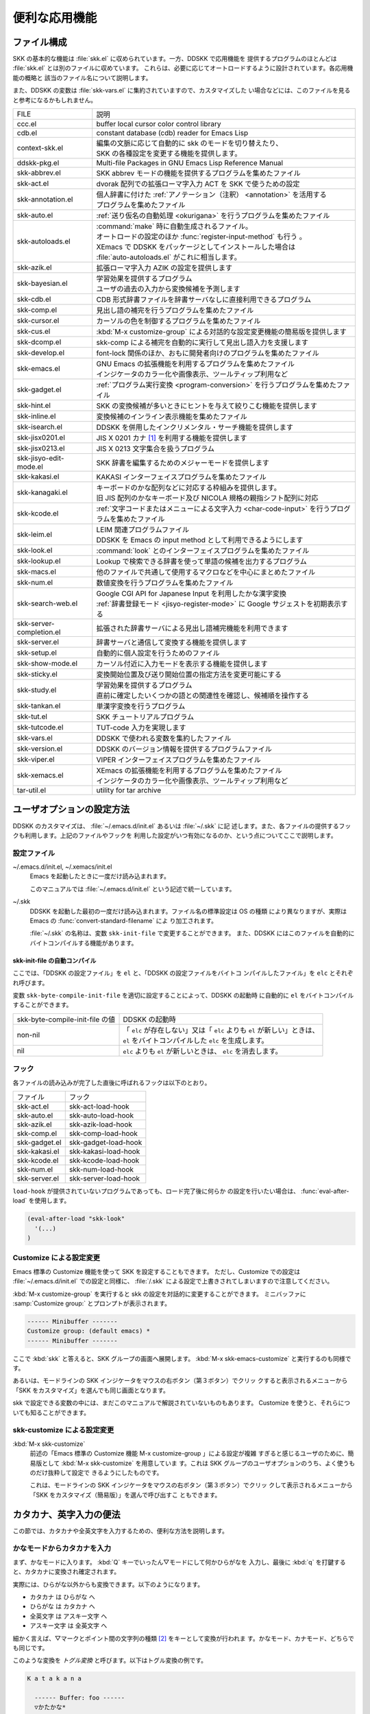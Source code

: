 ##############
便利な応用機能
##############

************
ファイル構成
************

SKK の基本的な機能は :file:`skk.el` に収められています。一方、DDSKK で応用機能を
提供するプログラムのほとんどは :file:`skk.el` とは別のファイルに収めています。
これらは、必要に応じてオートロードするように設計されています。各応用機能の概略と
該当のファイル名について説明します。

また、DDSKK の変数は :file:`skk-vars.el` に集約されていますので、カスタマイズした
い場合などには、このファイルを見ると参考になるかもしれません。

.. index::
   pair: File; auto-autoloads.el

.. list-table::
   
   * - FILE
     - 説明
   * - ccc.el
     - buffer local cursor color control library
   * - cdb.el
     - constant database (cdb) reader for Emacs Lisp
   * - context-skk.el
     - | 編集の文脈に応じて自動的に skk のモードを切り替えたり、
       | SKK の各種設定を変更する機能を提供します。
   * - ddskk-pkg.el
     - Multi-file Packages in GNU Emacs Lisp Reference Manual
   * - skk-abbrev.el
     - SKK abbrev モードの機能を提供するプログラムを集めたファイル
   * - skk-act.el
     - dvorak 配列での拡張ローマ字入力 ACT を SKK で使うための設定
   * - skk-annotation.el
     - | 個人辞書に付けた :ref:`アノテーション（注釈） <annotation>` を活用する
       | プログラムを集めたファイル
   * - skk-auto.el
     - :ref:`送り仮名の自動処理 <okurigana>` を行うプログラムを集めたファイル
   * - skk-autoloads.el
     - | :command:`make` 時に自動生成されるファイル。
       | オートロードの設定のほか :func:`register-input-method` も行う 。
       | XEmacs で DDSKK をパッケージとしてインストールした場合は
       | :file:`auto-autoloads.el` がこれに相当します。
   * - skk-azik.el
     - 拡張ローマ字入力 AZIK の設定を提供します
   * - skk-bayesian.el
     - | 学習効果を提供するプログラム
       | ユーザの過去の入力から変換候補を予測します
   * - skk-cdb.el
     - CDB 形式辞書ファイルを辞書サーバなしに直接利用できるプログラム
   * - skk-comp.el
     - 見出し語の補完を行うプログラムを集めたファイル
   * - skk-cursor.el
     - カーソルの色を制御するプログラムを集めたファイル
   * - skk-cus.el
     - :kbd:`M-x customize-group` による対話的な設定変更機能の簡易版を提供します
   * - skk-dcomp.el
     - skk-comp による補完を自動的に実行して見出し語入力を支援します
   * - skk-develop.el
     - font-lock 関係のほか、おもに開発者向けのプログラムを集めたファイル
   * - skk-emacs.el
     - | GNU Emacs の拡張機能を利用するプログラムを集めたファイル
       | インジケータのカラー化や画像表示、ツールティップ利用など
   * - skk-gadget.el
     - :ref:`プログラム実行変換 <program-conversion>` を行うプログラムを集めたファイル
   * - skk-hint.el
     - SKK の変換候補が多いときにヒントを与えて絞りこむ機能を提供します
   * - skk-inline.el
     - 変換候補のインライン表示機能を集めたファイル
   * - skk-isearch.el
     - DDSKK を併用したインクリメンタル・サーチ機能を提供します
   * - skk-jisx0201.el
     - JIS X 0201 カナ [#]_ を利用する機能を提供します
   * - skk-jisx0213.el
     - JIS X 0213 文字集合を扱うプログラム
   * - skk-jisyo-edit-mode.el
     - SKK 辞書を編集するためのメジャーモードを提供します
   * - skk-kakasi.el
     - KAKASI インターフェイスプログラムを集めたファイル
   * - skk-kanagaki.el
     - | キーボードのかな配列などに対応する枠組みを提供します。
       | 旧 JIS 配列のかなキーボード及び NICOLA 規格の親指シフト配列に対応
   * - skk-kcode.el
     - :ref:`文字コードまたはメニューによる文字入力 <char-code-input>` を行うプログラムを集めたファイル
   * - skk-leim.el
     - | LEIM 関連プログラムファイル
       | DDSKK を Emacs の input method として利用できるようにします
   * - skk-look.el
     - :command:`look` とのインターフェイスプログラムを集めたファイル
   * - skk-lookup.el
     - Lookup で検索できる辞書を使って単語の候補を出力するプログラム
   * - skk-macs.el
     - 他のファイルで共通して使用するマクロなどを中心にまとめたファイル
   * - skk-num.el
     - 数値変換を行うプログラムを集めたファイル
   * - skk-search-web.el
     - | Google CGI API for Japanese Input を利用したかな漢字変換
       | :ref:`辞書登録モード <jisyo-register-mode>` に Google サジェストを初期表示する
   * - skk-server-completion.el
     - 拡張された辞書サーバによる見出し語補完機能を利用できます
   * - skk-server.el
     - 辞書サーバと通信して変換する機能を提供します
   * - skk-setup.el
     - 自動的に個人設定を行うためのファイル
   * - skk-show-mode.el
     - カーソル付近に入力モードを表示する機能を提供します
   * - skk-sticky.el
     - 変換開始位置及び送り開始位置の指定方法を変更可能にする
   * - skk-study.el
     - | 学習効果を提供するプログラム
       | 直前に確定したいくつかの語との関連性を確認し、候補順を操作する
   * - skk-tankan.el
     - 単漢字変換を行うプログラム
   * - skk-tut.el
     - SKK チュートリアルプログラム
   * - skk-tutcode.el
     - TUT-code 入力を実現します
   * - skk-vars.el
     - DDSKK で使われる変数を集約したファイル
   * - skk-version.el
     - DDSKK のバージョン情報を提供するプログラムファイル
   * - skk-viper.el
     - VIPER インターフェイスプログラムを集めたファイル
   * - skk-xemacs.el
     - | XEmacs の拡張機能を利用するプログラムを集めたファイル
       | インジケータのカラー化や画像表示、ツールティップ利用など
   * - tar-util.el
     - utility for tar archive

**************************
ユーザオプションの設定方法
**************************

DDSKK のカスタマイズは、 :file:`~/.emacs.d/init.el` あるいは :file:`~/.skk` に記
述します。また、各ファイルの提供するフックも利用します。上記のファイルやフックを
利用した設定がいつ有効になるのか、という点についてここで説明します。

.. _configure-file:

設定ファイル
============

.. index::
   pair: File; ~/.emacs.d/init.el
   pair: File; ~/.xemacs/init.el

~/.emacs.d/init.el, ~/.xemacs/init.el
  Emacs を起動したときに一度だけ読み込まれます。

  このマニュアルでは :file:`~/.emacs.d/init.el` という記述で統一しています。

.. index::
   pair: File; ~/.skk
   pair: Function; convert-standard-filename

~/.skk
  DDSKK を起動した最初の一度だけ読み込まれます。ファイル名の標準設定は OS の種類
  により異なりますが、実際は Emacs の :func:`convert-standard-filename` によ
  り加工されます。

  :file:`~/.skk` の名称は、変数 ``skk-init-file`` で変更することができます。
  また、DDSKK にはこのファイルを自動的にバイトコンパイルする機能があります。

.. index::
   pair: Variable; skk-user-directory

.. describe:: skk-user-directory

  DDSKK は :file:`~/.skk` や :file:`~/.skk-jisyo` といった複数のファイルを使用し
  ます。これらのファイルをひとつのディレクトリにまとめて置きたい場合は、
  変数 ``skk-user-directory`` にそのディレクトリ名を設定します。
  標準設定は nil です。

  この変数は :file:`~/.emacs.d/init.el` で設定してください。
  DDSKK 起動時に ``skk-user-directory`` が指すディレクトリが存在しない場合は、自
  動的に作られます。

  .. code:: emacs-lisp

    (setq skk-user-directory "~/.ddskk")  

  この変数を設定した場合（例えば上記 :file:`~/.ddskk` ）、以下に挙げる各変数の標準設
  定値が変更されます。

  .. list-table::

     * - 影響を受ける変数
       - 標準の値
       - 変数 skk-user-directory を設定した場合の値  
     * - skk-init-file
       - ~/.skk
       - ~/.ddskk/init
     * - skk-jisyo
       - ~/.skk-jisyo
       - ~/.ddskk/jisyo
     * - skk-backup-jisyo
       - ~/.skk-jisyo.BAK
       - ~/.ddskk/jisyo.bak
     * - skk-emacs-id-file
       - ~/.skk-emacs-id
       - ~/.ddskk/emacs-id
     * - skk-record-file
       - ~/.skk-record
       - ~/.ddskk/record
     * - skk-study-file
       - ~/.skk-study
       - ~/.ddskk/study
     * - skk-study-backup-file
       - ~/.skk-study.BAK
       - ~/.ddskk/study.bak
     * - skk-bayesian-history-file
       - ~/.skk-bayesian
       - ~/.ddskk/bayesian
     * - skk-bayesian-corpus-file
       - ~/.skk-corpus
       - ~/.ddskk/corpus

  なお、 変数 ``skk-user-directory`` を設定した場合でも、上記「影響を受ける変数」
  を個別に設定している場合は、その個別の設定が優先されます。

skk-init-file の自動コンパイル
------------------------------

ここでは、「DDSKK の設定ファイル」を ``el`` と、「DDSKK の設定ファイルをバイトコ
ンパイルしたファイル」を ``elc`` とそれぞれ呼びます。

変数 ``skk-byte-compile-init-file`` を適切に設定することによって、DDSKK の起動時
に自動的に ``el`` をバイトコンパイルすることができます。

.. list-table::

   * - skk-byte-compile-init-file の値
     - DDSKK の起動時
   * - non-nil
     - | 「 ``elc`` が存在しない」又は「 ``elc`` よりも ``el`` が新しい」ときは、
       | ``el`` をバイトコンパイルした ``elc`` を生成します。
   * - nil
     - ``elc`` よりも ``el`` が新しいときは、 ``elc`` を消去します。

.. index::
   pair: Variable; skk-byte-compile-init-file

.. describe:: skk-byte-compile-init-file

  設定ファイルの自動バイトコンパイル機能を有効にしたい場合は、
  :file:`~/.emacs.d/init.el` に

  .. code:: emacs-lisp

     (setq skk-byte-compile-init-file t)

  と記述します。この変数は :file:`~/.skk` が読み込まれる前に調べられるた
  め、 :file:`~/.skk` に上記の設定を記述しても無効です。

フック
======

.. index::
   pair: Variable; skk-mode-hook

.. describe:: skk-mode-hook

  :kbd:`C-x C-j` と入力して SKK モードに入る度に呼ばれます。主にバッファローカルの設
  定などを行います。

.. index::
   pair: Variable; skk-auto-fill-mode-hook

.. describe:: skk-auto-fill-mode-hook

  :kbd:`C-x j` と入力してオートフィルモード付きで SKK モードに入る度に呼ばれます。
  主にバッファローカルの設定などを行います。

.. index::
   pair: Variable; skk-load-hook

.. describe:: skk-load-hook

  :file:`skk.el` の読み込みを完了した時点で呼ばれます。 :file:`~/.skk` は SKK モ
  ードを起動しなければ読み込まれないのに対し、このフックは :file:`skk.el` を読み
  込んだら SKK モードを起動しなくとも呼ばれます。

各ファイルの読み込みが完了した直後に呼ばれるフックは以下のとおり。

.. list-table::

   * - ファイル
     - フック
   * - skk-act.el
     - skk-act-load-hook
   * - skk-auto.el
     - skk-auto-load-hook
   * - skk-azik.el
     - skk-azik-load-hook
   * - skk-comp.el
     - skk-comp-load-hook
   * - skk-gadget.el
     - skk-gadget-load-hook
   * - skk-kakasi.el
     - skk-kakasi-load-hook
   * - skk-kcode.el
     - skk-kcode-load-hook
   * - skk-num.el
     - skk-num-load-hook
   * - skk-server.el
     - skk-server-load-hook

.. index::
   pair: Function; eval-after-load

``load-hook`` が提供されていないプログラムであっても、ロード完了後に何らか
の設定を行いたい場合は、 :func:`eval-after-load` を使用します。

.. code:: emacs-lisp

   (eval-after-load "skk-look"
     '(...)
   )

Customize による設定変更
========================

Emacs 標準の Customize 機能を使って SKK を設定することもできます。
ただし、Customize での設定は :file:`~/.emacs.d/init.el` での設定と同様に、
:file:`/.skk` による設定で上書きされてしまいますので注意してください。

.. index::
   pair: Key; M-x customize-group
   pair: Key; M-x skk-emacs-customize

:kbd:`M-x customize-group` を実行すると skk の設定を対話的に変更することができます。
ミニバッファに :samp:`Customize group:` とプロンプトが表示されます。

.. code:: text

   ------ Minibuffer -------
   Customize group: (default emacs) *
   ------ Minibuffer -------

ここで :kbd:`skk` と答えると、SKK グループの画面へ展開します。
:kbd:`M-x skk-emacs-customize` と実行するのも同様です。

あるいは、モードラインの SKK インジケータをマウスの右ボタン（第３ボタン）でクリッ
クすると表示されるメニューから「SKK をカスタマイズ」を選んでも同じ画面となります。

skk で設定できる変数の中には、まだこのマニュアルで解説されていないものもあります。
Customize を使うと、それらについても知ることができます。

skk-customize による設定変更
============================

.. index::
   pair: Key; M-x skk-customize

:kbd:`M-x skk-customize`
  前述の「Emacs 標準の Customize 機能 M-x customize-group 」による設定が複雑
  すぎると感じるユーザのために、簡易版として :kbd:`M-x skk-customize` を用意していま
  す。これは SKK グループのユーザオプションのうち、よく使うものだけ抜粋して設定で
  きるようにしたものです。

  これは、モードラインの SKK インジケータをマウスの右ボタン（第３ボタン）でクリッ
  クして表示されるメニューから「SKK をカスタマイズ（簡易版）」を選んで呼び出すこ
  ともできます。

************************
カタカナ、英字入力の便法
************************

この節では、カタカナや全英文字を入力するための、便利な方法を説明します。

.. _input-katakana:

かなモードからカタカナを入力
============================

.. index::
   pair: Key; q
   keyword: トグル変換

まず、かなモードに入ります。 :kbd:`Q` キーでいったん▽モードにして何かひらがなを
入力し、最後に :kbd:`q` を打鍵すると、カタカナに変換され確定されます。

実際には、ひらがな以外からも変換できます。以下のようになります。

- カタカナ は ひらがな へ
- ひらがな は カタカナ へ
- 全英文字 は アスキー文字 へ
- アスキー文字 は 全英文字 へ

細かく言えば、▽マークとポイント間の文字列の種類 [#]_ をキーとして変換が行われま
す。かなモード、カナモード、どちらでも同じです。

このような変換を *トグル変換* と呼びます。以下はトグル変換の例です。

.. code:: text

   K a t a k a n a

     ------ Buffer: foo ------
     ▽かたかな*
     ------ Buffer: foo ------

   q

     ------ Buffer: foo ------
     カタカナ*
     ------ Buffer: foo ------

このトグル変換を上手く利用することにより、かなモードのまま一時的にカタカナを入力
したり、またその逆を行うことができます。こうすると、例えばひらがな／カタカナが混
在した文章を書くときに、その都度 :kbd:`q` キーを押して入力モードを切り換える必要
がありません [#]_ 。

:ref:`領域を対象としたコマンド <region-operation>` でも「かな←→カナ」のトグル変
換を行うことができます。

.. _input-zenei:

全英文字の入力
==============

まず、かなモードに入ります。次に :kbd:`/` を打鍵すると SKK abbrev モード [#]_ に
入りますのでアルファベット（アスキー文字）を入力します。アルファベットの入力後
に :kbd:`C-q` を打鍵する [#]_ ことで、▽マークから :kbd:`C-q` を打鍵した位置まで
の間にあるアルファベットが全角アルファベットに変換されて確定されます。

.. code:: text

   / f i l e

     ------ Buffer: foo ------
     ▽file*
     ------ Buffer: foo ------

   C-q

     ------ Buffer: foo ------
     ｆｉｌｅ*
     ------ Buffer: foo ------

なお、この変換を行うために、

.. code:: text

   file /ｆｉｌｅ/

のような :ref:`辞書エントリ <jisyo-entry>` を持つ必要はありません。
なぜなら、辞書を参照せずにアスキー文字を１文字ずつ全英文字に変換しているからです。

.. _region-operation:

領域の操作
==========

以下のコマンドを :kbd:`M-x` により呼ぶことで [#]_ 、領域内の文字列を一括変換する
ことができます。

.. index::
   pair: Key; M-x skk-hiragana-region

:kbd:`M-x skk-hiragana-region`
  カタカナ を ひらがな へ変換

.. index::
   pair: Key; M-x skk-katakana-region

:kbd:`M-x skk-katakana-region`
  ひらがな を カタカナ へ変換

.. index::
   pair: Key; M-x skk-latin-region

:kbd:`M-x skk-latin-region`
  全英文字 を アスキー文字 へ変換

.. index::
   pair: Key; M-x skk-jisx0208-latin-region

:kbd:`M-x skk-jisx0208-latin-region`
  アスキー文字 を 全英文字 へ変換

.. index::
   keyword: 逆引き

以下に紹介する「漢字から読みを求めるコマンド」は、外部の :command:`KAKASI` [#]_ が
必要です。 :command:`KAKASI` がインストールされていなければ使用することができません。

.. index::
   pair: Key; M-x skk-gyakubiki-region

:kbd:`M-x skk-gyakubiki-region`
  漢字をひらがなへ変換。具体的な変換例をあげると、

  .. code:: text

     漢字をひらがなへ変換。 → かんじをひらがなへへんかん。

  のようになります。引数を渡して :kbd:`C-u M-x skk-gyakubiki-region` のようにする
  と、複数の候補がある場合に { } で囲って表示します。例えば

  .. code:: text

     中島 → {なかしま|なかじま}

  のようになります。

  送り仮名がある語は、送り仮名まで含めて領域に指定します（さもないと誤変換の原因
  となります）。 例えば「五月蝿い」について、送り仮名「い」を含めずにこのコマンド
  を実行すると「ごがつはえ」に変換されてしまいます。

.. index::
   pair: Key; M-x skk-gyakubiki-and-henkan

:kbd:`M-x skk-gyakubiki-and-henkan`
  領域の漢字をひらがなへ変換し、これで得たひらがなを見出し語として漢字変換を実行
  します。

.. index::
   pair: Key; M-x skk-gyakubiki-katakana-region

:kbd:`M-x skk-gyakubiki-katakana-region`
  漢字をカタカナへ変換。

  引数を渡して :kbd:`C-u M-x skk-gyakubiki-katakana-region` のようにすると、複数
  の候補がある場合に { } で囲って表示します。

.. index::
   pair: Key; M-x skk-hurigana-region

:kbd:`M-x skk-hurigana-region`
  漢字にふりがなを付ける。例えば、

  .. code:: text

     漢字の脇に → 漢字[かんじ]の脇[わき]に

  のようになります。引数を渡して :kbd:`C-u M-x skk-hurigana-region` のようにする
  と、複数の候補がある場合に { } で囲って表示します。

.. index::
   pair: Key; M-x skk-hurigana-katakana-region

:kbd:`M-x skk-hurigana-katakana-region`
  漢字にカタカナのふりがなを付ける。

  引数を渡して :kbd:`C-u M-x skk-hurigana-katakana-region` のようにすると、複数の
  候補がある場合に { } で囲って表示します。

.. index::
   pair: Key; M-x skk-romaji-region

:kbd:`M-x skk-romaji-region`
  漢字、ひらがな、カタカナをローマ字へ、全英文字をアスキー文字へ変換。標準では、
  ローマ字への変換様式はヘボン式です。例えば、

  .. code:: text

     し → shi

  となります。

.. index::
   pair: Key; M-x skk-gyakubiki-message
   pair: Key; M-x skk-gyakubiki-katakana-message
   pair: Key; M-x skk-hurigana-message
   pair: Key; M-x skk-hurigana-katakana-message
   pair: Key; M-x skk-romaji-message

以下のコマンドは、領域内の文字列を置き換える代わりに、変換結果をエコーエリアに表
示します。

- M-x skk-gyakubiki-message
- M-x skk-gyakubiki-katakana-message
- M-x skk-hurigana-message
- M-x skk-hurigana-katakana-message
- M-x skk-romaji-message

.. index::
   pair: Variable; skk-gyakubiki-jisyo-list
   pair: 環境変数; KANWADICTPATH

.. describe:: skk-gyakubiki-jisyo-list

  :func:`skk-gyakubiki-region` は、 :command:`kakasi` を呼び出してい
  ます。 :command:`kakasi` には漢字をひらがなへ変換する機能があり、この変換には環
  境変数 ``KANWADICTPATH`` で指定されている辞書を利用しています。

  変数 ``skk-gyakubiki-jisyo-list`` を設定することによって :command:`kakasi` へ与
  える辞書を任意に追加することができます。以下のように設定して :command:`kakasi` へ
  個人辞書 ``skk-jisyo`` を与えることによって :ref:`辞書登録モード <jisyo-register-mode>` で
  登録したばかりの単語も :command:`kakasi` による逆引き変換の対象とすることができ
  ます。

  .. code:: emacs-lisp

     (setq skk-gyakubiki-jisyo-list (list skk-jisyo))

.. `-*-' は sphinx で WARNING 出る

.. index::
   pair: Variable; skk-romaji-*-by-hepburn

.. describe:: skk-romaji-＊-by-hepburn

  この変数の値を nil に設定すると、 :func:`skk-romaji-{region|message}` に
  よるローマ字への変換様式に訓令式 [#]_ を用います。標準設定は t です。

  .. code:: text

     し → si

カタカナの見出し語
==================

:kbd:`q` の打鍵でかなモード、カナモードを度々切り替えて入力を続けていると、カナモー
ドで誤って▼モードに入ってしまうことがあります。そのため、カナモードで▼モードに
入った場合は、まず見出し語をひらがなに変換してから辞書の検索に入るよう設計されて
います。なお、この場合の「送りあり変換」での送り仮名は、カタカナになります。

.. _context-skk:

文脈に応じた自動モード切り替え
==============================

.. index::
   pair: File; context-skk.el
   pair: Key; M-x context-skk-mode

:file:`context-skk.el` は、編集中の文脈に応じて SKK の入力モードを自動的にアスキーモ
ードに切り替える等の機能を提供します。

:file:`context-skk.el` をロードするには :file:`~/.emacs.d/init.el` に

.. code:: emacs-lisp

   (add-hook 'skk-load-hook
             (lambda ()
               (require 'context-skk)))

と書いてください。

あるプログラミング言語のプログラムを書いているとき、日本語入力の必要があるのは一
般に、そのプログラミング言語の文字列中かコメント中に限られます。
たとえば Emacs Lisp で日本語入力の必要があるのは

.. code:: emacs-lisp

   "文字列"
   ;; コメント

といった個所だけでしょう。文字列・コメントの *外* を編集するときは、多くの場合は
日本語入力は必要ありません。

現在の文字列・コメントの *外* で編集開始と同時に（skk がオンであれば） skk の入力
モードをアスキーモードに切り替えます。エコーエリアに

.. code:: text

   -------------------- Echo Area --------------------
   [context-skk] 日本語入力 off
   -------------------- Echo Area --------------------

と表示され、アスキーモードに切り替わったことが分かります。これにより、文字列・コ
メントの *外* での編集を開始するにあたって、日本語入力が on になっていたために発
生する入力誤りとその修正操作を回避することができます。

上記の機能は context-skk-mode というマイナーモードとして実装されており
:kbd:`M-x context-skk-mode` でオン／オフを制御できます。オンの場合、モードライン
のメジャーモード名の隣に「;▽」と表示されます。

.. index::
   pair: Variable; context-skk-programming-mode

.. describe:: context-skk-programming-mode

  context-skk が「プログラミングモード」と見做すメジャーモード。

.. index::
   pair: Variable; context-skk-mode-off-message

.. describe:: context-skk-mode-off-message

  アスキーモードに切り替わった瞬間にエコーエリアに表示するメッセージ。

.. _completion:

****
補完
****

読みの前半だけを入力して :kbd:`TAB` を押せば残りを自動的に補ってくれる、これが補
完です。 Emacs ユーザにはおなじみの機能が DDSKK でも使えます。

よく使う長い語を効率良く入力するには、アルファベットの略語を登録する方法もありま
す。

:ref:`アスキー文字を見出し語とした変換 <conv-ascii-midasi>`

読みの補完
==========

.. index::
   pair: Key; TAB

▽モードで :kbd:`TAB` を押すと、見出し語（▽マークからポイントまでの文字列）に対
する補完 [#]_ が行われます。見出し語補完は、個人辞書のうち「送りなしエントリ」に
対して行われます。個人辞書に限っているのは、共有辞書では先頭の文字を共通にする見
出し語が多すぎて、望みの補完が行える確率が低いためです。

.. index::
   pair: Key; .
   pair: Key; ,

次の読みの候補を表示するには :kbd:`.` （ピリオド）を、戻る時には :kbd:`,` （コンマ）を
押します。その読みで別の語を出すには、いつものように :kbd:`SPC` を押します。

例を見てみましょう。実際の動作は、個人辞書の内容によって異なります。

.. code:: text

   S a

     ------ Buffer: foo ------
     ▽さ*
     ------ Buffer: foo ------

   TAB

     ------ Buffer: foo ------
     ▽さとう*
     ------ Buffer: foo ------

   .

     ------ Buffer: foo ------
     ▽さいとう*
     ------ Buffer: foo ------

   ,

     ------ Buffer: foo ------
     ▽さとう*
     ------ Buffer: foo ------

   SPC

     ------ Buffer: foo ------
     ▼佐藤*
     ------ Buffer: foo ------

   C-j

     ------ Buffer: foo ------
     佐藤*
     ------ Buffer: foo ------

補完される見出し語がどのような順で表示されるかと言うと「最近使われた語から」とな
ります。例えば「斉藤」、「佐藤」の順で変換した後、「さ」をキーにして見出し語の補
完を行うと、最初に「さとう」が、その次に「さいとう」が補完されます。これは、個人
辞書では、最近使われたエントリほど上位に来るようになっているためです。

:ref:`辞書の書式 <jisyo-format>`

いったん :kbd:`SPC` を入力して▼モードに入ると、以後は見出し語補完は行われません。

.. index::
   pair: Key; C-u TAB

また、 :kbd:`.` の代わりに :kbd:`C-u TAB` を入力すると、現在の候補に対して補完を
します。上の例では「さ」に対し「さとう」が補完された時に :kbd:`C-u TAB` を押すと、
以後の補完は「さとう」を含む語（例えば「さとうせんせい」など）について行われます。

.. index::
   pair: Variable; skk-completion-prog-list

.. describe:: skk-completion-prog-list

  補完関数、補完対象の辞書を決定するためのリスト。標準設定は以下のとおり。

  .. code:: emacs-lisp

     '((skk-comp-by-history)
       (skk-comp-from-jisyo skk-jisyo)
       (skk-look-completion))

.. index::
   pair: Variable; skk-comp-circulate

.. describe:: skk-comp-circulate

  :kbd:`.` （ピリオド）で次の見出し語候補を、 :kbd:`,` （コンマ）で前の見出し語候
  補を表示するところ、候補が尽きていれば標準設定 nil では「○○で補完すべき見
  出し語は他にありません」とエコーエリアに表示して動作が止まります。
  この変数が non-nil であれば当初の見出し語を再び表示して見出し語補完を再開し
  ます。

.. index::
   pair: Variable; skk-try-completion-char

.. describe:: skk-try-completion-char

  見出し語補完を開始するキーキャラクタです。標準設定は :kbd:`TAB` です。

.. index::
   pair: Variable; skk-next-completion-char

.. describe:: skk-next-completion-char

  次の見出し語候補へ移るキーキャラクタです。標準設定はピリオド :kbd:`.` です。

.. index::
   pair: Variable; skk-previous-completion-char

.. describe:: skk-previous-completion-char

  前の見出し語候補へ戻るキーキャラクタです。標準設定はコンマ :kbd:`,` です。

.. index::
   pair: Key; backtab
   pair: Key; SHIFT TAB

.. describe:: skk-previous-completion-use-backtab

  Non-nil であれば、前の見出し語候補へ戻る動作を :kbd:`SHIFT` + :kbd:`TAB` で
  も可能とします。標準設定は t です。この機能の有効化／無効化の切り替えは、
  :file:`~/.skk` を書き換えて Emacs を再起動してください。

.. index::
   pair: Variable; skk-previous-completion-backtab-key

.. describe:: skk-previous-completion-backtab-key

  :kbd:`SHIFT` + :kbd:`TAB` が発行する key event です。Emacs の種類／実行環境によ
  って異なります。

.. index::
   pair: Function; skk-comp-lisp-symbol

.. function:: skk-comp-lisp-symbol &optional PREDICATE

   この関数をリスト ``skk-completion-prog-list`` へ追加すると、Lisp symbol 名の補
   完を行います。

   .. code:: emacs-lisp

      (add-to-list 'skk-completion-prog-list
                   '(skk-comp-lisp-symbol) t)

補完しながら変換
================

.. index::
   pair: Key; M-SPC

前節で見出し語の補完について述べました。本節では、見出し語の補完動作を行った後、
:kbd:`SPC` を打鍵し、▼モードに入るまでの動作を一回の操作で行う方法について説明し
ます。

やり方は簡単。 :kbd:`TAB` ・ :kbd:`SPC` と打鍵していたところを :kbd:`M-SPC` に換
えると、見出し語を補完した上で変換を開始します。

この方法によると、補完される見出し語があらかじめ分かっている状況では、キー入力を
一回分省略できるので、読みが長い見出し語の単語を連続して入力する場合などに威力を
発揮します。

.. code:: text

   K a s i t a n n p o s e k i n i n n

     ------ Buffer: foo ------
     ▽かしたんぽせきにん*
     ------ Buffer: foo ------

   SPC RET

     ------ Buffer: foo ------
     瑕疵担保責任*
     ------ Buffer: foo ------

   K a

     ------ Buffer: foo ------
     ▽か*
     ------ Buffer: foo ------

   M-SPC

     ------ Buffer: foo ------
     ▼瑕疵担保責任*
     ------ Buffer: foo ------

.. index::
   pair: Variable; skk-start-henkan-with-completion-char

.. describe:: skk-start-henkan-with-completion-char

  標準設定は :kbd:`M-SPC` です。

.. _dcomp:

動的補完
========

▽モードでは :kbd:`TAB` を押さなくとも、文字を入力する都度、自動的に見出し語補完
の読みを表示させる事ができます。この機能を以下「動的補完」と呼びます。
類似の機能としては、ウェブブラウザの URL の入力や、Microsoft Excel のセル入力の自
動補完 [#]_ をイメージすると分かりやすいかも知れません。動的補完も、個人辞書の送
りなしエントリに対してのみ行なわれます。

動的補完を利用するには :file:`~/.skk` に次の式を書きましょう。

.. code:: emacs-lisp

   (setq skk-dcomp-activate t)

例を見てみましょう。実際の動作は、個人辞書の内容によって左右されます。
``*`` はポイント位置を表します。

.. code:: text

   H o

     ---------------- Buffer: foo ------------------
     ▽ほ*んとう
     ---------------- Buffer: foo ------------------

face が使える環境では「んとう」の部分が異なる face で表示され、動的補完機能によっ
て補完された部分であることを示します。

自動的に補完された見出し語が自分の意図したものであれば :kbd:`TAB` を押すことでポ
イント位置を動かし、補完された見出し語を選択することができます。

.. code:: text

   TAB

     ---------------- Buffer: foo ------------------
     ▽ほんとう*
     ---------------- Buffer: foo ------------------

この状態から :kbd:`SPC` を押して変換するなり、 :kbd:`q` を押してカタカナにするな
り、DDSKK 本来の動作を何でも行うことができます。

補完された見出し語が自分の意図したものでない場合は、かまわず次の入力を続けて下さ
い。補完された部分を無視したかのように動作します。

.. code:: text

   H o

     ---------------- Buffer: foo ------------------
     ▽ほ*んとう
     ---------------- Buffer: foo ------------------

   k a

     ---------------- Buffer: foo ------------------
     ▽ほか*ん
     ---------------- Buffer: foo ------------------

補完されない状態が自分の意図したものである場合も、補完された部分を単に無視するだ
けで OK です。下記の例では「ほ」を見出し語とした変換を行っています。

.. code:: text

   H o

     ---------------- Buffer: foo ------------------
     ▽ほ*んとう
     ---------------- Buffer: foo ------------------

   SPC

     ---------------- Buffer: foo ------------------
     ▼保
     ---------------- Buffer: foo ------------------

補完された状態から :kbd:`BS` を押すと、消された補完前の見出し語から再度補完動作を
行います。

.. code:: text

   H o

     ---------------- Buffer: foo ------------------
     ▽ほ*んとう
     ---------------- Buffer: foo ------------------

   k a

     ---------------- Buffer: foo ------------------
     ▽ほか*ん
     ---------------- Buffer: foo ------------------

   BS

     ---------------- Buffer: foo ------------------
     ▽ほ*んとう
     ---------------- Buffer: foo ------------------

.. index::
   pair: Variable; skk-dcomp-activate

.. describe:: skk-dcomp-activate

  この変数の値が Non-nil であれば、カーソル位置に関わらず常に動的補完が有効と
  なります。値がシンボル 'eolp であれば、カーソルが行末にあるときに限って動的
  補完が有効となります。値が nil であれば、動的補完機能は無効となります。

.. index::
   pair: Variable; skk-dcomp-face

.. describe:: skk-dcomp-face

  この変数の値はフェイスであり、このフェイスによって動的に補完された部分が装飾さ
  れます。標準は DarkKhaki です。

.. index::
   pair: Variable; skk-dcomp-multiple-activate

.. describe:: skk-dcomp-multiple-activate

  .. note::

     XEmacs では動作しません。

  Non-nil であれば、動的補完の候補をインラインに複数表示 [#]_ します。

  .. code:: text

     ---------------- Buffer: foo ------------------
     ▽ほ*んとう
       ほんとう
       ほかん
       ほっかいどう
       ほうほう
       :
     ---------------- Buffer: foo ------------------

  候補の選択には :kbd:`TAB` 又は :kbd:`SHIFT` + :kbd:`TAB` を押します。
  また、 :ref:`普通の補完<completion>` と同様に :kbd:`.` （ピリオド）
  と :kbd:`,` （コンマ）も利用できます。

.. index::
   pair: Variable; skk-dcomp-multiple-rows

.. describe:: skk-dcomp-multiple-rows

  動的補完の候補を複数表示する場合の表示行数。標準は 7。

.. index::
   pair: Variable; skk-dcomp-multiple-face

.. describe:: skk-dcomp-multiple-face

  動的補完の複数表示群のフェイス。上記例では「ほ」のフェイス。

.. index::
   pair: Variable; skk-dcomp-multiple-trailing-face

.. describe:: skk-dcomp-multiple-trailing-face

  動的補完の複数表示群の補完部分のフェイス。上記例では「んとう」、「かん」
  「っかいどう」、「うほう」のフェイス。

.. index::
   pair: Variable; skk-dcomp-multiple-selected-face

.. describe:: skk-dcomp-multiple-selected-face

  動的補完の複数表示群の選択対象のフェイス。上記例では :kbd:`TAB` を押すたびに
  「ほんとう」、「ほかん」、「ほっかいどう」と選択位置が移ります。その現在選択位
  置に適用するフェイスです。

************************
便利な変換、その他の変換
************************

.. _tankan:

単漢字変換
==========

.. index::
   pair: File; skk-tankan.el
   pair: Key; @

:file:`skk-tankan.el` を読み込むことによって単漢字変換が可能となります。
候補は総画数の昇順でソートして表示します。

単漢字変換を使うには設定が必要ですが、先に例を見てみましょう。▽モードの最後の文
字に :kbd:`@` を付して変換を開始してください。

.. code:: text

   T a n @

     ----- Buffer: foo -----
     ▽たん@*
     ----- Buffer: foo -----

   SPC

     ----- Buffer: foo -----
     ▼丹*
     ----- Buffer: foo -----

     ----- Echo Area -----
     4画(丶部3画)
     ----- Echo Area -----

   SPC

     ----- Buffer: foo -----
     ▼反*
     ----- Buffer: foo -----

     ----- Echo Area -----
     4画(又部2画)
     ----- Echo Area -----

   SPC

     ----- Buffer: foo -----
     ▼旦*
     ----- Buffer: foo -----

     ----- Echo Area -----
     5画(日部1画)
     ----- Echo Area -----

   SPC

     ----- Buffer: foo -----
     ▼但*
     ----- Buffer: foo -----

     ----- Echo Area -----
     7画(人部5画)
     ----- Echo Area -----

   SPC

     ----- Buffer: foo -----
     ▼*
     ----- Buffer: foo -----

     ----- Buffer: *候補* -----
     A:坦;8画(土部5画)
     S:担;8画(手部5画)
     D:単;9画(十部7画)
     F:彖;9画(彑部6画)
     J:炭;9画(火部5画)
     K:眈;9画(目部4画)
     L:胆;9画(肉部5画)
     [残り 50+++++]
   ----- Buffer: *候補* -----

以上のとおり、総画数の昇順でソートされた候補が次々に表示されます。

検索キーの設定
--------------

標準設定の検索キーは :kbd:`@` です。DDSKK の標準設定ではキー :kbd:`@` は
:func:`skk-today` の実行に割り当てられていますが、DDSKK 14.2 からは特段の
設定なしに▽モードで :kbd:`@` の打鍵が可能となりました。

.. index::
   pair: Variable; skk-tankan-search-key

.. describe:: skk-tankan-search-key

  単漢字変換の検索キー。以下は、検索キーを :kbd:`!` へと変更する例です。

  .. code:: emacs-lisp

     (setq skk-tankan-search-key ?!)

辞書の設定
----------

DDSKK 14.2 からは標準で変数 ``skk-search-prog-list`` に :func:`skk-tankan-search` が
含まれています。DDSKK 14.1 を利用の方、ご自身で ``skk-search-prog-list`` を設定す
る方は以下の解説を参考にしてください。

:file:`skk-tankan.el` には、漢字の部首とその中での画数のデータのみが入っています。
読みのデータは、普通の辞書ファイルを使います。

単漢字変換の辞書の設定は、変数 ``skk-search-prog-list`` に以下の形式で要素を追加
します。

.. code:: emacs-lisp

   (skk-tankan-search 'function . args)

*確定変換* を併用する場合は、 ``skk-search-prog-list`` の先頭の要素は
:func:`skk-search-kakutei-jisyo-file` でなければいけませんので、
``skk-search-prog-list`` の２番目の要素に :func:`skk-tankan-search` を追加します。

.. code:: emacs-lisp

   ;; skk-search-prog-list の２番目の要素に skk-tankan-search を追加する
   (setq skk-search-prog-list
         (cons (car skk-search-prog-list)
               (cons '(skk-tankan-search 'skk-search-jisyo-file
                                         skk-large-jisyo 10000)
                     (cdr skk-search-prog-list))))

なお、確定変換を使用しない場合は、 ``skk-search-prog-list`` の要素の先頭
が :func:`skk-tankan-search` でも大丈夫です。

.. code:: emacs-lisp

   (add-to-list 'skk-search-prog-list
                '(skk-tankan-search 'skk-search-jisyo-file
                                    skk-large-jisyo 10000))

:ref:`辞書の検索方法の設定 <search-jisyo>`

総画数による単漢字変換
----------------------

▽モードで総画数を入力して最後に :kbd:`@` を付してから変換を開始します。
:kbd:`C-u 総画数 M-x skk-tankan` でも可能です。

.. code:: emacs-lisp

    Q 1 0 @

      ----- Buffer: foo -----
      ▽10@*
      ----- Buffer: foo -----

    SPC

      ----- Buffer: *候補* -----
      A:倹;10画(人部8画)
      S:倦;10画(人部8画)
      D:個;10画(人部8画)
      F:候;10画(人部8画)
      J:倖;10画(人部8画)
      K:借;10画(人部8画)
      L:修;10画(人部8画)
      [残り 532+++++++]
      ----- Buffer: *候補* -----

部首による単漢字変換
--------------------

▽モードで :kbd:`@` を２つ重ねて変換を開始すると、部首による単漢字変換が
できます。 :kbd:`M-x skk-tankan` でも可能です。

.. code:: emacs-lisp

    Q @ @

      ----- Buffer: foo -----
      ▽@@*
      ----- Buffer: foo -----

    SPC

      ------ Minibuffer -------
      部首を番号で選択（TABで一覧表示）: *
      ------ Minibuffer -------

    TAB

      ------ *Completions* -------
      Click <mouse-2> on a completion to select it.
      In this buffer, type RET to select the completion near point.

      Possible completions are:
      001 一 (いち)                      002 ｜ (ぼう、たてぼう)
      003 丶 (てん)                      004 丿 (の)
      005 乙 (おつ)                      006 亅 (はねぼう)
       ：                                 ：
      ------ *Completions* -------

    0 1 8 RET
    注) M-v の打鍵で、カーソルを *Completions* バッファへ移すこともできます。

      ----- Buffer: *候補* -----
      A:切;4画(刀部2画)
      S:刈;4画(刀部2画)
      D:刊;5画(刀部3画)
      F:刋;5画(刀部3画)
      J:刎;6画(刀部4画)
      K:刑;6画(刀部4画)
      L:刔;6画(刀部4画)
      [残り 51+++++++]
      ----- Buffer: *候補* -----

.. index::
   pair: Variable; skk-tankan-face

.. describe:: skk-tankan-face

   :kbd:`M-x skk-tankan` を実行したときに表示される「単漢字バッファ」で使用するフ
   ェイスです。

.. index::
   pair: Variable; skk-tankan-radical-name-face

.. describe:: skk-tankan-radical-name-face

   部首の読みに適用するフェイスです。

部首の読みによる単漢字変換
--------------------------

直前の小々節「部首による単漢字変換」にて、部首番号を入力するプロンプトで
単に :kbd:`RET` を打鍵すると、部首の読みを入力するプロンプトに替わります。

.. code:: text

      ------ Minibuffer -------
      部首を読みで選択（TABで一覧表示）: *
      ------ Minibuffer -------

    TAB

      ------ Completion List -------
      In this buffer, type RET to select the completion near point.

      Possible completions are:
      あいくち         (021) 匕          あお             (174) 青
      あか             (155) 赤          あくび           (076) 欠
      あさ             (200) 麻          あさかんむり     (200) 麻
       ：                                 ：
      ------ Completion List -------

.. _skk-hint:

候補の絞り込み
==============

:file:`skk-hint.el` は、２つの読みの積集合みたいなものを取ることによって候補の絞
り込みを行うプログラムです。インストールは :file:`~/.skk` に以下を記入します。

.. code:: emacs-lisp

    (require 'skk-hint)

例えば、読み「かんどう」に対する変換は L 辞書によると

.. code:: text

    感動、勘当、完動、間道、官道、貫道

と複数の候補があります。一方、これに「あいだ」という「他の読み」（ヒント）を与え
ると候補は「間道」に一意に決まります。

ヒントは :kbd:`;` に続けて入力します。

.. code:: text

    K a n d o u ; a i d a   ※ ; 自体は表示されません。

      ----- Buffer: foo -----
      ▽かんどうあいだ
      ----- Buffer: foo -----

    SPC

      ----- Buffer: foo -----
      ▼間道
      ----- Buffer: foo -----

:file:`skk-hint.el` は、２つの読みの厳密な積集合を取っているわけではなく、通常の
変換候補のなかでヒントとして与えられた読みを含んだ漢字を持つものに候補を絞ります。
この実例として「感動」と「感圧」を挙げます。

.. code:: text

    K a n d o u ; k a n n a t u

      ----- Buffer: foo -----
      ▽かんどうかんあつ
      ----- Buffer: foo -----

    SPC

      ----- Buffer: foo -----
      ▼感動
      ----- Buffer: foo -----

:file:`skk-hint.el` は単漢字の候補がたくさんある場合に、そこから候補を絞りこむ手
段としても非常に有効です。例えば

.. code:: text

    ▽わ*

を変換すると、輪、環、話、和、羽、… と大量に候補が出てきます。この中から「和」を
選びたいとします。普通に変換していてもそのうち「和」が表示されますが、
これを :kbd:`W a ; h e i w a` と入力し変換すると、「▼へいわ」の候補で ある「平和」
に含まれる

.. code:: text

    ▼和*

が唯一の候補となります。

.. code:: text

    W a ; h e i w a

      ----- Buffer: foo -----
      ▽わへいわ*
      ----- Buffer: foo -----

    SPC

      ----- Buffer: foo -----
      ▼和*
      ----- Buffer: foo -----

.. index::
   pair: Variable; skk-hint-start-char

.. describe:: skk-hint-start-char

   ヒント変換を開始するキーを character で指定します。

接頭辞・接尾辞
==============

接頭辞 (prefix)、接尾辞 (suffix) の入力のために特別な方法が用意されています。
たとえば、「し」の候補は沢山あり、「し」から「氏」を変換するのは、そのままでは効
率が悪いです。接尾辞の「し」ならば、「氏」や「市」が優先されるでしょう。

接頭辞・接尾辞は、辞書の中では ``>`` などで示されます。

.. code:: text

    >し /氏/

という :ref:`辞書エントリ <jisyo-entry>` があるとき、「小林氏」を接尾辞入力を用い
て、以下のように入力することができます。

.. code:: text

    K o b a y a s h i

      ------ Buffer: foo ------
      ▽こばやし*
      ------ Buffer: foo ------

    SPC

      ------ Buffer: foo ------
      ▼小林*
      ------ Buffer: foo ------

    >

      ------ Buffer: foo ------
      小林▽>*
      ------ Buffer: foo ------

    s i

      ------ Buffer: foo ------
      小林▽>し*
      ------ Buffer: foo ------

    SPC

      ------ Buffer: foo ------
      小林▼氏*
      ------ Buffer: foo ------


    C-j

      ------ Buffer: foo ------
      小林氏*
      ------ Buffer: foo ------

接頭辞も同様です。辞書に

.. code:: text

    ちょう> /超/

という :ref:`辞書エントリ <jisyo-entry>` があるとき、「超大型」を接頭辞入力を用い
て、以下のように入力することができます。

.. code:: text

    T y o u

      ------ Buffer: foo ------
      ▽ちょう*
      ------ Buffer: foo ------

    >

      ------ Buffer: foo ------
      ▼超*
      ------ Buffer: foo ------

    O o g a t a

      ------ Buffer: foo ------
      超▽おおがた*
      ------ Buffer: foo ------

    SPC

      ------ Buffer: foo ------
      超▼大型*
      ------ Buffer: foo ------

    C-j

      ------ Buffer: foo ------
      超大型*
      ------ Buffer: foo ------

キー :kbd:`>` を押しただけで :kbd:`SPC` が押されたかのように変換されます。他の接
頭辞を選びたいときは :kbd:`SPC` を押して下さい。

.. index::
   pair: Variable; skk-special-midashi-char-list

.. describe:: skk-special-midashi-char-list

   ▽モードまたは▼モードにおいて、この変数の値に含まれる文字の入力があっ
   た場合、接頭辞・接尾辞の入力を開始します。この変数の標準設定は、

   .. code:: emacs-lisp

       (?> ?< ??)

   です。つまり、 :kbd:`>` と :kbd:`<` と :kbd:`?` を入力した時に接頭辞・接尾辞入
   力を行います。
   :kbd:`?` を入力したときに接頭辞・接尾辞入力を行わない場合は :kbd:`?` を外して

   .. code:: emacs-lisp

       (setq skk-special-midashi-char-list '(?> ?<))

   とします。L 辞書の接頭・接尾辞は、昔は :kbd:`<` と :kbd:`?` も使われていました
   が、 現在は :kbd:`>` に統一されています。

.. _number-conv:

数値変換
========

DDSKK は **数字を含む見出し語** を様々な候補に変換することができます。例えば、見
出し語「だい12かい」を変換すると「第１２回」、「第一二回」、「第十二回」といった
候補を挙げます。

この節では、このような候補を辞書に登録する方法を説明します。基本は、数字の部分を
# で置き替えることです。辞書 :file:`SKK-JISYO.L` の :ref:`辞書エントリ <jisyo-entry>`
から具体例を見てみましょう。

.. code:: text

    だい#かい /第#1回/第#0回/第#2回/第#3回/第 #0 回/

「だい12かい」のような数字を含む見出し語を変換した場合、見出し語の中の数字の部分
は自動的に # に置き換えられますので、 :ref:`辞書エントリ <jisyo-entry>` の左辺
（つまり見出し語）である「だい#かい」にマッチします。

:ref:`辞書エントリ <jisyo-entry>` の右辺の #1 、 #2 などは「どのように数字を加工
するか」のタイプを表します。以下、各タイプについて説明します。

.. list-table::

  * - 各タイプ
    - 説明
  * - #0
    - | 無変換。入力されたアスキー文字をそのまま出力します。
      | 例えば、「第12回」のような変換を得るために使います。
  * - #1
    - 全角文字の数字。 12 を「１２」に変換します。
  * - #2
    - 漢数字で位取りあり。1024 を「一〇二四」に変換します。
  * - #3
    - 漢数字で位取りなし。1024 を「千二十四」に変換します。
  * - #4
    - | 数値再変換。
      | 見出し語中の数字そのもの [#]_ をキーとして辞書を再検索し、
      | #4 の部分を再検索の結果の文字列で入れ替えます。
      | これについては後で例を挙げて説明します。
  * - #5
    - | 小切手や手形の金額記入の際用いられる表記で変換します。
      | 例えば、1995 を「壱阡九百九拾伍」に変換します。これを大字と言います。
  * - #8
    - 桁区切り。1234567 を 1,234,567 に変換します。
  * - #9
    - | 将棋の棋譜の入力用。
      | 「全角数字＋漢数字」に変換します。これについては後で例を挙げて説明します。

以下にいくつか例を示します。辞書に

.. code:: text

   # /#3/

という :ref:`辞書エントリ <jisyo-entry>` があるときに、
:kbd:`Q 1 0 0 2 0 0 3 0 0 4 0 0 5 0 0 SPC` または
:kbd:`/ 1 0 0 2 0 0 3 0 0 4 0 0 5 0 0 SPC` とキー入力 [#]_ すれば、
「百兆二千三億四十万五百」と変換されます。

辞書に

.. code:: text

    #m#d /#0月#0日/

という :ref:`辞書エントリ <jisyo-entry>` があるときに
:kbd:`/ 2 m 2 5 d SPC` と入力 [#]_ すれば、「2月25日」と変換されます。

辞書に

.. code:: text

    #kin /#9金/

という :ref:`辞書エントリ <jisyo-entry>` があるときに
:kbd:`/ 3 4 k i n SPC` と入力すれば、「３四金」と変換されます。

辞書に

.. code:: text

    p# /#4/
    125 /東京都葛飾区/

という :ref:`辞書エントリ <jisyo-entry>` があるときに
:kbd:`/ p 1 2 5 SPC` と入力すれば、見出し語 p125 の候補が #4 なので、
見出し語の数字部分の 125 に対して辞書が再検索され、「東京都葛飾区」と変換されます。

最後に、実際に登録する例をひとつ挙げます。「２月２５日」を得るために、
:kbd:`Q 2 g a t u 2 5 n i t i SPC` とキー入力したときに、辞書に見出し語

.. code:: text

    #がつ#にち /#1月#1日/

がないときは、 :ref:`辞書登録モード <jisyo-register-mode>` のプロンプトは :samp:`「#がつ#にち」`
となります。 全角数字のタイプは #1 なので「#1月#1日」をミニバッファで作り登録します。

タイプを覚えている必要はありません。ちゃんと、ウィンドウが開かれて説明が表示され
ます。

.. index::
   pair: Variable; skk-num-convert-float

.. describe:: skk-num-convert-float

   この変数の値を non-nil に設定すると、浮動小数点数を使った見出し語に対応し
   て数値変換を行います。ただし、辞書において

   .. code:: text

       #.# /#1．#1/#0月#0日/

   などの見出し語が使用できなくなります。

.. index::
   pair: Variable; skk-show-num-type-info

.. describe:: skk-show-num-type-info

   Non-nil であれば、 :ref:`辞書登録モード <jisyo-register-mode>` に入るのと
   同時に変換タイプの案内を表示します。標準設定は t です。

.. index::
   pair: Variable; skk-num-grouping-separator

.. describe:: skk-num-grouping-separator

   タイプ #8 で使用する記号。標準設定は ``,`` 。

.. index::
   pair: Variable; skk-num-grouping-places

.. describe:: skk-num-grouping-places

   タイプ #8 について、何桁毎に区切るのかを数値で指定する。標準設定は 3。

.. index::
   pair: Variable; skk-use-numeric-conversion

.. describe:: skk-use-numeric-conversion

   この変数を nil に設定すると、本節で説明した数値変換の機能を全て無効にしま
   す。

.. _conv-ascii-midasi:

アスキー文字を見出し語とした変換
================================

かなモードで :kbd:`/` を打鍵すると **SKK abbrev モード** に入り、以後の入力はアス
キー文字になります。普通に :kbd:`SPC` を押すと、その見出し語に係る変換が得られま
す。

仮に、辞書に

.. code:: text

    is /インクリメンタル・サーチ/

という :ref:`辞書エントリ <jisyo-entry>` があるとして、以下に例を示します。

.. code:: text

    /

      ------ Buffer: foo ------
      ▽*
      ------ Buffer: foo ------

    i s

      ------ Buffer: foo ------
      ▽is*
      ------ Buffer: foo ------

    SPC

      ------ Buffer: foo ------
      ▼インクリメンタル・サーチ*
      ------ Buffer: foo ------

    C-j

      ------ Buffer: foo ------
      インクリメンタル・サーチ*
      ------ Buffer: foo ------

候補を確定すると SKK abbrev モードを抜けてかなモードに戻ります。

SKK abbrve モードで使われる辞書は、普通のかな漢字変換と同じです。見出し語がアスキ
ー文字で書かれているだけで、特殊な点はありません。

上記の例において :kbd:`SPC` の代わりに :kbd:`C-q` を打鍵することで、入力したアス
キー文字をそのまま全角アルファベットに変換することもできます。

:ref:`全英文字の入力 <input-zenei>`

なお、SKK abbrev モードにおいても :kbd:`TAB` による :ref:`見出し語の補完 <completion>`
を行うことができます。

.. _input-today:

今日の日付の入力
================

かなモード／カナモードで :kbd:`@` を入力すれば、今日の日付が入力されます。

日付の形式は以下の変数により決定されます。

.. index::
   pair: Variable; skk-date-ad

.. describe:: skk-date-ad

   この変数の値が non-nil であれば西暦で、 nil であれば元号で表示します。
   標準設定は nil です。

.. index::
   pair: Variable; skk-number-style

.. describe:: skk-number-style

   この変数の値は以下のように解釈されます。標準設定は 1 です。

   .. list-table::

      * - 設定値
        - 出力結果
      * - 0 or nil
        - | ASCII 数字
          | 「1996年7月21日(日)」のようになります。
      * - 1 or t
        - | 全角数字
          | 「１９９６年７月２１日(日)」のようになります。
      * - 2
        - | 漢数字（位取）
          | 「一九九六年七月二一日(日)」のようになります。
      * - 3
        - | 漢数字
          | 「千九百九十六年七月二十一日(日)」のようになります。

上記の「1996年」、「１９９６年」、「一九九六年」の部分は、変数 ``skk-date-ad`` の
値が nil であれば「平成8年」のように元号で表示されます。

.. index::
   pair: File; SKK-JISYO.lisp

辞書 :file:`SKK-JISYO.lisp` には、見出し語 ``today`` の候補として :func:`skk-date-ad` と
``skk-number-style`` の全ての組み合わせが :ref:`プログラム実行変換 <program-conversion>`
機能を用いて登録されています。従って、 :kbd:`/ t o d a y SPC` と入力すると、今日
の日付が上記の形式で順次候補として表示されます。

:func:`skk-relative-date` を利用すると、昨日、一昨日、明後日など任意の日付を
求めることができます。詳細は :file:`skk-gadget.el` のコメントを参照してください。

なお、 :kbd:`@` の打鍵で日付を挿入するのではなく、文字どおり @ を挿入したい場
合の設定は次のとおり。

.. code:: emacs-lisp

    (setq skk-rom-kana-rule-list
          (append skk-rom-kana-rule-list
                  '(("@" nil "@"))))

.. _program-conversion:

プログラム実行変換
==================

辞書の候補に Emacs Lisp のプログラムが書いてあれば、そのプログラムを Emacs に実行
させ、返り値をカレントバッファに挿入します。これを **プログラム実行変換** と呼ん
でいます。例えば、辞書に

.. code:: text

    now /(current-time-string)/

という :ref:`辞書エントリ <jisyo-entry>` があるとします。
このとき :kbd:`/ n o w SPC` とキー入力すれば、
現在のバッファに :func:`current-time-string` の返り値である

.. code:: text

    Sun Jul 21 06:40:34 1996

のような文字列が挿入されます。

ここで、プログラムの返り値は文字列である必要があります。
また、 :ref:`プログラム実行変換 <program-conversion>` の辞書登録は通常の単語と同
様に行うことができますが、その中に改行を含まないように書く必要 [#]_ があります。

:ref:`今日の日付の入力 <input-today>` で説明した ``today`` の :ref:`辞書エントリ <jisyo-entry>`
は、実際は下記のようなプログラムを候補に持っています。

.. code:: emacs-lisp

    today /(let ((skk-date-ad) (skk-number-style t)) (skk-today))/.../

:file:`skk-gadget.el` には、西暦／元号変換や簡単な計算など
:ref:`プログラム実行変換 <program-conversion>` 用の関数が集められています。

.. index::
   pair: Function; skk-calc

.. function:: skk-calc operator

   :func:`skk-calc` は、引数をひとつ取り、見出し語の数字に対しその演算を行う簡単な計
   算プログラムです。

   .. code:: emacs-lisp

       (defun skk-calc (operator)
         ;; 2つの引数を取って operator の計算をする。
         ;; 注意: '/ は引数として渡せないので (defalias 'div '/) などとし、別の形で
         ;; skk-calc に渡す。
         ;; 辞書エントリの例 -> #*# /(skk-calc '*)/
         (number-to-string (apply operator
                                  (mapcar 'string-to-number
                                          skk-num-list))))

   この関数を実際に :ref:`プログラム実行変換 <program-conversion>` で利用するには、
   辞書に以下のような :ref:`辞書エントリ <jisyo-entry>` を追加します。 :ref:`数値変換 <number-conv>`

   .. code:: text

       #*# /(skk-calc '*)/

   :kbd:`Q 1 1 1 * 4 5 SPC` とキー入力します。ここで 111 と 45 の２つの数
   字は、変換時に :code:`("111" "45")` のような文字列のリストにまとめられ、
   変数 ``skk-num-list`` の値として保存されます。
   次に :func:`skk-calc` が呼ばれます。この中で ``skk-num-list`` の各要素に対
   し演算を行うため、各要素は数に変換されます。
   その上で :func:`skk-calc` に与えられた引数（この場合は ``*`` ）を演算子として
   演算を行います。

.. index::
   pair: Function; skk-gadget-units-conversion

.. function:: skk-gadget-units-conversion 基準単位 数値 変換単位

   数値について、基準単位から変換単位への変換を行います。

   .. code:: text

       / 1 3 m i l e

         ------ Buffer: foo ------
         ▽13mile*
         ------ Buffer: foo ------

       SPC

         ------ Buffer: foo ------
         ▼20.9209km*
         ------ Buffer: foo ------

       RET

         ------ Buffer: foo ------
         20.9209km*
         ------ Buffer: foo ------

   単位変換の情報は、変数 ``skk-units-alist`` で定義されています。

.. index::
   pair: Variable; skk-units-alist

.. describe:: skk-units-alist

   この変数は以下の形式の連想リストです。

   .. code:: emacs-lisp

       (基準となる単位 (変換する単位 . 変換時の倍率)
                       (… . …))

   :func:`skk-gadget-units-conversion` で利用されています。標準設定では、以
   下の単位変換の情報を定義しています。

   .. code:: emacs-lisp

       ("mile" ("km" . 1.6093)
               ("yard" . 1760))

       ("yard" ("feet" . 3)
               ("cm" . 91.44))

       ("feet" ("inch" . 12)
               ("cm" . 30.48))

       ("inch" ("feet" . 0.5)
               ("cm" . 2.54))

.. index::
   pair: Function; skk-relative-date pp-function

.. function:: skk-relative-date pp-function format and-time &key (yy 0) (mm 0) (dd 0)

   :func:`skk-current-date` の拡張版。
   引数 PP-FUNCTION, FORMAT, AND-TIME の意味は :func:`skk-current-date` の
   docstring を参照のこと。
   キーワード変数 :yy, :mm, :dd に正または負の数値を指定することで明日、明後日、
   一昨日などの日付を求めることができる。詳細は :file:`skk-gadget.el` のコメント
   を参照のこと。

空白・改行・タブを含んだ見出し語の変換
======================================

変換の際、見出し語の中の空白、改行、タブは無視されます。

.. code:: text

      ---------------- Buffer: foo ------------------
      ▽じんじょうしょ
      うがっこう*
      ---------------- Buffer: foo ------------------

    SPC

      ---------------- Buffer: foo ------------------
      ▼尋常小学校*
      ---------------- Buffer: foo ------------------

オートフィルモードで折り返された文字列に対し、折り返された状態のまま変換すること
もできます。

.. code:: text

      ---------------- Buffer: foo ------------------
      仮名漢字変換プログラムをさ
      くせいしました。*
      ---------------- Buffer: foo ------------------

    C-u 10 C-b Q

      ---------------- Buffer: foo ------------------
      仮名漢字変換プログラムを*さ
      くせいしました。
      ---------------- Buffer: foo ------------------

    C-u 5 C-f

      ---------------- Buffer: foo ------------------
      仮名漢字変換プログラムを▽さ
      くせい*しました。
    ---------------- Buffer: foo ------------------

    SPC

      ---------------- Buffer: foo ------------------
      仮名漢字変換プログラムを▼作成*しました。
      ---------------- Buffer: foo ------------------

ここでは改行を越えて見出し語を探し、変換する例を示しました。同様に、空白、タブ文
字を中間に含む文字列に対しても変換を行うことができます。

.. index::
   pair: Variable; skk-allow-spaces-newlines-and-tabs

.. describe:: skk-allow-spaces-newlines-and-tabs

   この変数を nil に設定すると、本節で説明したような２行以上にまたがる文字列
   に対する変換を禁止します。

.. _katakana-conv:

カタカナ変換
============

通常、SKK でカタカナ語を入力するには、

-  :kbd:`q` でカナモードに移ってからカタカナを入力する
-  ▽モードで :kbd:`q` によりカタカナへ変換する :ref:`かなモードからカタカナを入力 <input-katakana>`

のどちらかです。これらの方法は手軽ですが、個人辞書に登録されないため見出し語の補
完候補にも現れず、何度でも入力しなければなりません。

.. index::
   pair: Variable; skk-search-katakana

変数 ``skk-search-katakana`` を設定することで、カタカナ語が普通の変換候補として現
れ、個人辞書にも登録されます。設定するには以下を :file:`~/.skk` に記述します [#]_ 。

.. code:: emacs-lisp

    (setq skk-search-katakana t)

また、値をシンボル 'jisx0201-kana とすると、カタカナ候補に加え半角カタカナ候補
も変換候補に現れます。

.. code:: emacs-lisp

    (setq skk-search-katakana 'jisx0201-kana)

.. _sahen-dousi:

サ変動詞変換
============

通常、SKK では諸般の事情によりサ行変格活用の動詞は送りなし変換をする前提になって
います。このことは共有辞書のメンテナンスにおける便宜上やむをえないのですが、個人
辞書が育たない（サ変動詞と名詞の区別ができない）という弱点もあります。

:ref:`サ変動詞の辞書登録に関する注意 <register-sahen>`

.. index::
   pair: Variable; skk-search-sagyo-henkaku

変数 ``skk-search-sagyo-henkaku`` を設定することで、任意の送りなし候補を利用して
サ行の送りプレフィックスに限定して送りあり変換が可能になり、個人辞書を育てること
が可能になります。設定するには以下を :file:`~/.skk` に記述します [#]_ 。

.. code:: emacs-lisp

    (setq skk-search-sagyo-henkaku t)

例えば「お茶する」の変換は以下のように変化します。

.. list-table::

   * - 従来
     - :kbd:`O c h a SPC s u r u`
   * - サ変
     - :kbd:`O c h a S u r u`

変数の値をシンボル 'anything に設定すると、サ行に限らず任意の送り仮名を許可し、
送りあり変換をします。これにより、送りあり変換の利用範囲を形容詞・動詞の変換のみ
ならず、あらゆるひらがな開始点の指定に拡張することができます。

このサ変動詞送りあり変換機能は、 :ref:`カタカナ変換機能 <katakana-conv>` と組み合
わせるとさらに有効です。

異体字へ変換する
================

「辺」（42区53点）の異体字である「邊」（78区20点）や「邉」（78区21点）を入力した
いときがあります [#]_ 。

.. code:: text

      ---- Buffer: foo ----
      *辺
      ---- Buffer: foo ----

    Q

      ---- Buffer: foo ----
      ▽*辺
      ---- Buffer: foo ----

    C-f

      ---- Buffer: foo ----
      ▽辺*
      ---- Buffer: foo ----

    SPC

      ---- Buffer: foo ----
      ▼邊*
      ---- Buffer: foo ----

    SPC

      ---- Buffer: foo ----
      ▼邉*
      ---- Buffer: foo ----

.. index::
   pair: Variable; skk-itaiji-jisyo
   pair: File; SKK-JISYO.itaiji
   pair: File; SKK-JISYO.itaiji.JIS3_4

.. describe:: skk-itaiji-jisyo

   辞書 :file:`SKK-JISYO.itaiji` 又は :file:`SKK-JISYO.itaiji.JIS3_4` へ
   のパスを指定する。他の辞書ファイルと異なり、この２つの辞書ファイルは見出し語が
   漢字です。

.. index::
   pair: Function; skk-search-itaiji

.. function:: skk-search-itaiji

   not documented. http://mail.ring.gr.jp/skk/200303/msg00071.html

ファンクションキーの使い方
==========================

.. index::
   pair: Variable; skk-j-mode-function-key-usage

.. describe:: skk-j-mode-function-key-usage

   シンボル 'conversion ならば、 ``skk-search-prog-list-1`` 〜 ``skk-search-prog-list-9``
   および ``skk-search-prog-list-0`` を実行するよう自動設定します。
   これらのプログラムは▽モード限定でファンクションキー :kbd:`[F1]` 〜 :kbd:`[F10]`
   に割り当てられます。

   :kbd:`[F5]` 〜 :kbd:`[F10]` については本オプションの設定により自動的に割り当て
   られます。これらの割り当てはユーザオプション ``skk-verbose`` を設定するとエコー
   エリアに表示されるようになります。

   :ref:`冗長な案内メッセージの表示 <display-verbose-message>`

   .. list-table::

      * - :kbd:`[F5]`
        - 単漢字
      * - :kbd:`[F6]`
        - 無変換
      * - :kbd:`[F7]`
        - カタカナ
      * - :kbd:`[F8]`
        - 半角カナ
      * -  :kbd:`[F9]`
        - 全角ローマ
      * - :kbd:`[F10]`
        - ローマ

   シンボル 'kanagaki ならば、かなキーボード入力用に自動設定します。

   nil ならば、自動設定しません。

********
キー設定
********

かなモード／カナモードのキー設定
================================

ローマ字のルールの設定
----------------------

DDSKK の■モードにおける文字変換は、２つの変数

-  ``skk-rom-kana-base-rule-list``
-  ``skk-rom-kana-rule-list``

を用いて行われます。

``skk-rom-kana-base-rule-list`` には、基本的なローマ字かな変換のルールが定められ
ています。

``skk-rom-kana-rule-list`` は、ユーザが独自のルールを定めるために用意されており、
``skk-rom-kana-base-rule-list`` よりも優先して評価されます。

.. _rom-kana-rule-list:

これらは「入出力の状態がいかに移り変わるべきか」を決定します。その内容は、
:code:`(入力される文字列 出力後に自動的に入力に追加される文字列 出力)`
という形のリストを列挙したものです。

.. list-table::

  * - 入力される文字列
    - 変換される前のアスキー文字の文字列
  * - 出力
    - | 次の入力状態に移るときにバッファに挿入される文字列の組み合わせ
      | :code:`("ア" . "あ")` のようなコンスセル

``skk-rom-kana-base-rule-list`` の一部を見てみましょう。

.. code:: emacs-lisp

    ("a"  nil ("ア" . "あ"))
    ("ki" nil ("キ" . "き"))
    ("tt" "t" ("ッ" . "っ"))
    ("nn" nil ("ン" . "ん"))
    ("n'" nil ("ン" . "ん"))

のような規則があります。これによると

.. list-table::

    * - :kbd:`a`
      - → あ
    * - :kbd:`ki`
      - → き
    * - :kbd:`tt`
      - → っt
    * - :kbd:`nn`
      - → ん
    * - :kbd:`n'`
      - → ん

のようになります。

``skk-rom-kana-base-rule-list`` には、次のような便利な変換ルールも定められていま
す。

.. list-table::

    * - :kbd:`z SPC`
      - → 全角スペース
    * - :kbd:`z*`
      - → ※
    * - :kbd:`z,`
      - → ‥
    * - :kbd:`z-`
      - → 〜
    * - :kbd:`z.`
      - → …
    * - :kbd:`z/`
      - → ・
    * - :kbd:`z0`
      - → ○
    * - :kbd:`z@`
      - → ◎
    * - :kbd:`z[`
      - → 『
    * - :kbd:`z]`
      - → 』
    * - :kbd:`z{`
      - → 【
    * - :kbd:`z}`
      - → 】
    * - :kbd:`z(`
      - → （
    * - :kbd:`z)`
      - → ）
    * - :kbd:`zh`
      - → ←
    * - :kbd:`zj`
      - → ↓
    * - :kbd:`zk`
      - → ↑
    * - :kbd:`zl`
      - → →
    * - :kbd:`zL`
      - → ⇒

ローマ字ルールの変更例
----------------------

``skk-rom-kana-base-rule-list`` の規則に従うと

  - :kbd:`hannou` → はんおう
  - :kbd:`han'ou` → はんおう
  - :kbd:`hannnou` → はんのう

のようになります。ここで

.. code:: emacs-lisp

    (setq skk-rom-kana-rule-list
          (append skk-rom-kana-rule-list
                  '(("nn" "n" ("ン" . "ん")))))

のような設定にすることで

  - :kbd:`hannou` → はんのう

のようにローマ字かな変換が行われるようになります。

他の例として、略号を設定することもできます。

  - :kbd:`tp` → 東北大学
  - :kbd:`skk` → skk
  - :kbd:`skK` → SKK

といった変換は、

.. code:: emacs-lisp

    ("tp" nil ("東北大学" . "東北大学"))
    ("sk" nil ("" . ""))
    ("skk" nil ("skk" . "skk"))
    ("skK" nil ("SKK" . "SKK"))

のような規則を追加することで実現されます。自分の名前を入力することはよくあるので、
適当な省略形を用いて、このリストに追加しておく、といった利用をお勧めします。

更に ``skk-rom-kana-rule-list`` を用いれば TUT-code による日本語入力を実現するこ
ともできます。TUT-code による入力についてはソースアーカイブの tut-code ディレクト
リに収録されている各ファイルを参照してください。

:doc:`ローマ字入力以外の入力方式 <60_other-IM>`

■モードに関連するその他の変数
------------------------------

.. index::
   pair: Variable; skk-kana-input-search-function

.. describe:: skk-kana-input-search-function

   ルールリストの中に記せない変換ルールを処理する関数。
   これは ``skk-rom-kana-base-rule-list`` と ``skk-rom-kana-rule-list`` の要素を
   全て検索した後にコールされます。引数はありません。バッファの文字を、
   直接 ``preceding-char`` などで調べて下さい。

   初期設定では ``h`` で、長音を表すために使われています。次の例を見て下さい。

     - :kbd:`ohsaka` → おおさか
     - :kbd:`ohta` → おおた

   一方で、 ``hh`` は「っ」になります。

     - :kbd:`ohhonn` → おっほん
     - :kbd:`ohhira` → おっひら

   これは ``skk-rom-kana-rule-list`` の標準設定に

   .. code:: emacs-lisp

       ("hh" "h" ("ッ" . "っ"))

   が入っているためです。これを削除すれば

     - :kbd:`ohhonn` → おおほん
     - :kbd:`ohhira` → おおひら

   となります。

.. index::
   pair: Variable; skk-kutouten-type

.. _skk-kutouten-type:

.. describe:: skk-kutouten-type

   ■モードの標準では、キーボードの :kbd:`.` を打鍵すると「。」が、 :kbd:`,` を打
   鍵すると「、」がバッファに挿入されます。変数 ``skk-kutouten-type`` に適切なシ
   ンボルを設定することにより、この組み合せを変更 [#]_ することができます。
   そのシンボルとは、次の４つです。

   .. list-table::

      * - 設定するシンボル
        - バッファに挿入される文字
      * - 'jp （標準設定）
        - 「。」「、」
      * - 'en
        - 「．」「，」
      * - 'jp-en
        - 「。」「，」
      * - 'en-jp
        - 「．」「、」

   または、変数 ``skk-kutouten-type`` にはコンスセルを指定することも可能です。
   その場合は、 :code:`(句点を示す文字列 . 読点を示す文字列)` のように指定します。
   
   例として、次のように設定すると、キーボードの :kbd:`.` で abc が、
   :kbd:`,` で def がバッファに入力されます。

   .. code:: emacs-lisp

       (setq skk-kutouten-type '("abc" . "def"))

   なお、変数 ``skk-kutouten-type`` はバッファローカル変数です。すべてのバッファ
   で統一した設定としたい場合は、

   .. code:: emacs-lisp

       (setq-default skk-kutouten-type 'en)

   のように :func:`setq-default` を用いてください。

.. index::
   pair: Variable; skk-use-auto-kutouten

.. describe:: skk-use-auto-kutouten

   標準設定は nil 。 Non-nil であれば、カーソル直前の文字種に応じて句読点を動的に
   変更します。

.. _insert-num:

数字や記号文字の入力
--------------------

かなモード／カナモードにおける次のキーは、 :func:`skk-insert` にバインドされ
ています。

.. code:: text

    !  #  %  &  '  *  +

    -  0  1  2  3  4  5

    6  7  8  9  :  ;  <

    =  >  ?  "  (  )  [

    ]  {  }  ^  _  `  |

    ~

これらの数字や記号文字のキーに対応し挿入される文字をカスタマイズするためには、変
数 ``skk-rom-kana-rule-list`` を利用します。

.. code:: emacs-lisp

    (setq skk-rom-kana-rule-list
          (append skk-rom-kana-rule-list
                  '(("!" nil "!")
                    ("," nil ",")
                    ("." nil ".")
                    (":" nil ":")
                    (";" nil ";")
                    ("?" nil "?"))))

:func:`skk-insert` は、Emacs のオリジナル :func:`self-insert-command` を
エミュレートしています。具体的には、引数を渡すことによって同じ文字を複数、一度に
挿入することが可能です。

.. code:: text

    C-u 2 !

      ------ Buffer: foo ------
      ！！
      ------ Buffer: foo ------

全英モードのキー設定
====================

全英モードにおける印字可能な全てのキーは :func:`skk-jisx0208-latin-insert` に
割り付けられています。また、変数 ``skk-jisx0208-latin-vector`` の値により挿入され
る文字が決定され、その標準設定は以下のようになっています。

.. code:: emacs-lisp

    [nil  nil  nil  nil  nil  nil  nil  nil
     nil  nil  nil  nil  nil  nil  nil  nil
     nil  nil  nil  nil  nil  nil  nil  nil
     nil  nil  nil  nil  nil  nil  nil  nil
     "　" "！" "”" "＃" "＄" "％" "＆" "’"
     "（" "）" "＊" "＋" "，" "−" "．" "／"
     "０" "１" "２" "３" "４" "５" "６" "７"
     "８" "９" "：" "；" "＜" "＝" "＞" "？"
     "＠" "Ａ" "Ｂ" "Ｃ" "Ｄ" "Ｅ" "Ｆ" "Ｇ"
     "Ｈ" "Ｉ" "Ｊ" "Ｋ" "Ｌ" "Ｍ" "Ｎ" "Ｏ"
     "Ｐ" "Ｑ" "Ｒ" "Ｓ" "Ｔ" "Ｕ" "Ｖ" "Ｗ"
     "Ｘ" "Ｙ" "Ｚ" "［" "＼" "］" "＾" "＿"
     "‘" "ａ" "ｂ" "ｃ" "ｄ" "ｅ" "ｆ" "ｇ"
     "ｈ" "ｉ" "ｊ" "ｋ" "ｌ" "ｍ" "ｎ" "ｏ"
     "ｐ" "ｑ" "ｒ" "ｓ" "ｔ" "ｕ" "ｖ" "ｗ"
     "ｘ" "ｙ" "ｚ" "｛" "｜" "｝" "〜" nil]

挿入される文字を変更したい場合: :ref:`数字や記号文字の入力 <insert-num>`

:func:`skk-jisx0208-latin-insert` も Emacs オリジナルの :func:`self-insert-command` を
エミュレートしています。つまり、 :func:`skk-insert` における動作と同じく、引
数を渡すことにより同じ文字を複数、一度に挿入することができます。

:ref:`数字や記号文字の入力 <insert-num>`

閉じ括弧の自動入力
==================

通常、"「" を入力したら "」" を後で入力する必要があります。
"「" の入力時点で、対になる文字を自動挿入してくれると、打鍵数を減らすことができま
すし、なにより入力忘れの防止にもなるでしょう。

そのために変数 ``skk-auto-insert-paren`` が用意されています。この値を non-nil に
すると、上記の自動挿入を行います。

.. code:: text

      ------ Buffer: foo ------
      彼はこう言った*
      ------ Buffer: foo ------

    [

      ------ Buffer: foo ------
      彼はこう言った「*」
      ------ Buffer: foo ------

上記のように "「" の入力時点で対となる "」" を自動挿入し、 "「" と ""」" の間にポ
イントを再配置するので、その位置からかぎかっこに囲まれた文字列の入力を即始めるこ
とができます。

.. index::
   pair: Variable; skk-auto-paren-string-alist

.. describe:: skk-auto-paren-string-alist

   自動挿入すべきペアの文字列を指定します。標準設定は下記のとおり。

   .. code:: emacs-lisp

       (("「" . "」") ("『" . "』") ("("  . ")")  ("（" . "）") ("{"  . "}")
        ("｛" . "｝") ("〈" . "〉") ("《" . "》") ("["  . "]")  ("［" . "］")
        ("〔" . "〕") ("【" . "】") ("\"" . "\"") ("“"  . "”")  ("`"  . "'"))

   これは、ひと言でまとめると、「開き括弧と閉じ括弧とのコンスセルを集めたリスト」
   です。各コンスセルの :func:`car` にある文字列を挿入したときに :func:`cdr` にあ
   る文字列が自動挿入されます。

   このリストの各要素の :func:`car` の文字列は、必ず変数 ``skk-rom-kana-rule-list`` の
   :ref:`規則 <rom-kana-rule-list>` によって入力されなければなりません。
   例えば "(" に対する ")" を自動挿入するには

   .. code:: emacs-lisp

       (setq skk-rom-kana-rule-list
             (append skk-rom-kana-rule-list
                   '(("(" nil "("))))

   のように設定する必要があります。

   既に SKK モードになっているバッファで変数 ``skk-auto-paren-string-alist`` を変
   更した場合は、 :kbd:`C-x C-j` もしくは :kbd:`C-x j` を２度キー入力して
   :func:`skk-mode` もしくは :func:`skk-auto-fill-mode` を起動し直す必要があります。

キーとなる文字が挿入されても、その挿入後のポイントに自動挿入すべき文字が
既に存在している場合には、自動挿入されないように設計されています。

.. code:: text

      ------ Buffer: foo ------
      *」
      ------ Buffer: foo ------

    [

      ------ Buffer: foo ------
      「*」
      ------ Buffer: foo ------

対になる文字を複数挿入したい場合は、引数を渡して文字を指定します。

.. code:: text

    C-u 2 [

      ------ Buffer: foo ------
      「「*」」
      ------ Buffer: foo ------

yatex-mode など、既に同様の機能が付いているモードがあります。そのようなモードにお
いてもこの自動挿入の機能が邪魔になることはないでしょうが、特定のモードに限って自
動入力機能をオフにしたい場合は、当該モードに入ったときにコールされるフック変数を
利用して設定することができます。

.. code:: emacs-lisp

    (add-hook 'yatex-mode-hook
              (lambda ()
                  (when skk-auto-insert-paren
                    (make-local-variable 'skk-auto-insert-paren)
                    (setq skk-auto-insert-paren nil))))

特定のモードにおいて、自動挿入すべき文字を変更したい場合にも同様にフック変数を用
いて操作できます。

.. code:: emacs-lisp

    (add-hook 'tex-mode-hook
              (lambda ()
                  (when skk-auto-insert-paren
                    (make-local-variable 'skk-auto-paren-string-alist)
                    (setq skk-auto-paren-string-alist
                          (cons '("$" . "$") skk-auto-paren-string-alist)))))

同様に、特定のペアを削除したい場合は、例えば下記のように設定します。

.. code:: emacs-lisp

    (add-hook 'tex-mode-hook
              (lambda ()
                  (when skk-auto-insert-paren
                    (make-local-variable 'skk-auto-paren-string-alist)
                    (setq skk-auto-paren-string-alist
                          (delete
                           '("$" . "$")
                           (copy-sequence skk-auto-paren-string-alist))))))

リージョンを括弧で囲む
======================

「閉じ括弧の自動入力」の応用として、リージョンを括弧で囲むことができます。

.. code:: text

      ------ Buffer: foo ------
      このマニュアルにおいて*DDSKK*と呼びます
      ------ Buffer: foo ------

    `

      ------ Buffer: foo ------
      このマニュアルにおいて`DDSKK'*と呼びます
      ------ Buffer: foo ------

.. index::
   pair: Variable; skk-use-auto-enclose-pair-of-region

.. describe:: skk-use-auto-enclose-pair-of-region

   non-nil であれば、上記の機能が有効になります。
   当然に ``skk-auto-insert-paren`` も non-nil である必要があります。
   なお、 ``delete-selection-mode`` の方が優先されます。

確定するキー
============

.. index::
   pair: Variable; skk-kakutei-key

.. describe:: skk-kakutei-key

   この変数の値は、明示的な確定動作を行うキーを指定します。
   標準設定では :kbd:`C-j` となっています。

   :ref:`暗黙の確定のタイミング <ammoku-kakutei>`

.. _cand-select-key:

候補の選択に用いるキー
======================

変換において、候補が５つ以上あるときは、５番目以降の候補は７つずつまとめ
てエコーエリアに下記のように表示されます。

.. code:: text

    -------------------- Echo Area --------------------
    A:嘘  S:拒  D:拠  F:虚  J:挙  K:許  L:渠  [残り 2]
    -------------------- Echo Area --------------------

この際、候補の選択に用いるキーは、次の変数によって決定されます。

.. index::
   pair: Variable; skk-henkan-show-candidates-keys

.. describe:: skk-henkan-show-candidates-keys  

   ７つの異なる文字のリスト。文字は必ず小文字とする。
   ``x`` , ``SPC`` 及び ``C-g`` は、それぞれ候補選択中における前候補群の表示、次
   候補群の表示、取り止めのために割り付けられているので、含めてはならない。
   標準設定は、以下のとおり。

   .. code:: emacs-lisp

       (?a ?s ?d ?f ?j ?k ?l)

.. index::
   pair: Variable; skk-henkan-show-candidates-keys-face

.. describe:: skk-henkan-show-candidates-keys-face

   選択キーを表示する際のフェイスを指定します。

.. index::
   pair: Variable; skk-henkan-rest-indicator

.. describe:: skk-henkan-rest-indicator

   標準設定は nil 。
   Non-nil であれば ``[残り 99++]`` の表示を右寄せ配置する。

.. index::
   pair: Variable; skk-henkan-rest-indicator-face

.. describe:: skk-henkan-rest-indicator-face

   ``[残り 99++]`` の face 属性。標準設定は ``default`` 。

▼モードでの RET
================

標準設定では、

.. code:: text

    K a k u t e i SPC

      ------ Buffer: foo ------
      ▼確定*
      ------ Buffer: foo ------

    RET

      ------ Buffer: foo ------
      確定
      *
      ------ Buffer: foo ------


のように、▼モードで :kbd:`RET` を入力すると、確定し、かつ改行を行います。この挙
動を変えるためのユーザオプションが用意されています。

.. index::
   pair: Variable; skk-egg-like-newline

.. describe:: skk-egg-like-newline

   この変数の値を non-nil にすると、▼モードで :kbd:`RET` を入力したときに確定の
   み行い、改行はしません。従って、 :ref:`辞書登録モード <jisyo-register-mode>`
   において▼モードであるときの :kbd:`RET` 打鍵時の挙動も変化 [#]_ します。

   .. code:: text

       K a k u t e i SPC

         ------ Buffer: foo ------
         ▼確定*
         ------ Buffer: foo ------

       RET

         ------ Buffer: foo ------
         確定*
         ------ Buffer: foo ------

▼モードでの BS
===============

標準設定では、▼モードで :kbd:`BS` を押すと、前の一文字を削除した上で確定します。

.. code:: text

    D e n k i y a SPC

      ------ Buffer: foo ------
      ▼電気屋*
      ------ Buffer: foo ------

    BS

      ------ Buffer: foo ------
      電気*
      ------ Buffer: foo ------

.. index::
   pair: Variable; skk-delete-implies-kakutei

.. describe:: skk-delete-implies-kakutei

   この変数の値を nil に設定すると、▼モードで :kbd:`BS` を押した時にひとつ前の候
   補を表示します。例えば、

   .. code:: text

       でんき /電気/伝記/

   という :ref:`辞書エントリ <jisyo-entry>` があるとき、以下のようになります。

   .. code:: text

       D e n k i

         ------ Buffer: foo ------
         ▽でんき*
         ------ Buffer: foo ------

       SPC

         ------ Buffer: foo ------
         ▼電気*
         ------ Buffer: foo ------

       SPC

         ------ Buffer: foo ------
         ▼伝記*
         ------ Buffer: foo ------

       BS

         ------ Buffer: foo ------
         ▼電気*
         ------ Buffer: foo ------

       BS

         ------ Buffer: foo ------
         ▽でんき*
         ------ Buffer: foo ------

変数 ``skk-delete-implies-kakutei`` がシンボル 'dont-update であれば、
non-nil 時と同じ動作のうえで個人辞書を更新しません。

なお、変数 ``skk-delete-implies-kakutei`` の値にかかわらず、候補バッファを表示し
ている場合はひとつ前の候補表示に戻る動作となります。
      
送りあり変換中の C-g
====================

送りありの変換中に :kbd:`C-g` を入力すると、▼モードを抜け、その見出し語と送り仮
名を現在のバッファに挿入し、▽モードに入ります。

.. code:: text

    N a K u

      ------ Buffer: foo ------
      ▼泣く*
      ------ Buffer: foo ------

    C-g

      ------ Buffer: foo ------
      ▽なく*
      ------ Buffer: foo ------

.. index::
   pair: Variable; skk-delete-okuri-when-quit

.. describe:: skk-delete-okuri-when-quit

   この変数の値を non-nil に設定すると、送りありの変換中に :kbd:`C-g` を入力
   したときの挙動が変化します。▽モードに入るのは同じですが、同時に送り仮名を消し
   ます。送り仮名の入力間違いを修正するのには便利です。例えば、以下のようになりま
   す。

   .. code:: text

       N a K u

         ------ Buffer: foo ------
         ▼泣く*
         ------ Buffer: foo ------

       C-g

         ------ Buffer: foo ------
         ▽な*
         ------ Buffer: foo ------

.. _sticky:

変換位置の指定方法
==================

SKK では通常、「漢字変換の開始位置」と「送り仮名の開始位置」を大文字で指定します
が、これらを任意のキーで指定することで sticky-shift ライクな操作 [#]_ も可能です。

.. code:: emacs-lisp

    (setq skk-sticky-key ";")

と設定すると :kbd:`;` キーで [#]_ 漢字変換位置が指定できるようになります。

例えば「有る」という単語を入力するには :kbd:`;` :kbd:`a` :kbd:`;` :kbd:`r` :kbd:`u`
というキー入力で可能となり、シフトキーを押す必要がなくなります。

操作上は通常の sticky-shift [#]_ と変わりませんが、画面表示は

.. list-table::

   * - 打鍵
     - 通常の sticky
     - skk-sticky
   * - :kbd:`;`
     - 変化なし
     - ▽
   * - :kbd:`a`
     - ▽あ
     - ▽あ
   * - :kbd:`;`
     - ▽あ
     - ▽あ*
   * - :kbd:`r`
     - ▽あ*r
     - ▽あ*r

と遷移します。通常の sticky と比べて skk-sticky は :kbd:`;` を押した時点で画面表
示が変化するので若干分かり易いと思います。

キーの設定方法は、割り当てるキーの種類によって異なります。

- 表示を伴うキー

  :kbd:`;` などの表示を伴うキーの場合は

  .. code:: emacs-lisp

     (setq skk-sticky-key ";")

  のように string を設定して下さい。 ``skk-sticky-key`` に設定した文字そのも
  のを入力したい場合は２回続けて打鍵すると入力できます。

- 表示を伴わないキー

  :kbd:`無変換` のような表示を伴わないキーの場合は

  .. code:: emacs-lisp

     (setq skk-sticky-key [muhenkan]) ;Microsoft Windows では [noconvert]

  のようにそのキーを表わす vector を設定して下さい。

- 同時打鍵

  ２つのキーを同時に打鍵することでも漢字変換位置を指定できます。例えば
  :kbd:`f` と :kbd:`j` の同時打鍵で指定する場合は

  .. code:: emacs-lisp

     (setq skk-sticky-key '(?f ?j))

  のように character のリストを設定して下さい。

  Dvorak 配列のような、押しやすい場所に適当なキーがない環境でもこの機能を使いたい
  場合に便利かもしれません。

.. index::
   pair: Variable; skk-sticky-double-interval

.. describe:: skk-sticky-double-interval

   この変数が指定する秒数以内に打鍵されたものを同時打鍵と判定する。
   標準設定は 0.1 秒。

１回の取り消し操作 (undo) の対象
================================

Emacs では本来、連続する 20 文字の挿入が一回の取り消し操作（アンドゥ）の対象とな
っています。そこで DDSKK のかな・カナ・全英モードにおける入力も、これと同様の動作
をするように設計されています [#]_ 。

正確に言えば、 :func:`skk-insert` , :func:`skk-set-henkan-point` ,
:func:`skk-jisx0208-latin-insert` [#]_ の各関数にバインドされたキー入力については、
連続して入力された 20 文字 [#]_ をいちどのアンドゥの対象としています。

ただし、これらの DDSKK のコマンドと Emacs 本来の :func:`self-insert-command` を織
り混ぜてキー入力した場合 [#]_ は、このエミュレーションは正常に動作しませんが、こ
れは現在の仕様です。

.. code:: text

    a i u e o k a k i k u k e k o s a s i s u s e s o t a t i t u t e t o

      ------------------------- Buffer: foo -------------------------
      あいうえおかきくけこさしすせそたちつてと*   ※ 連続する20文字
      ------------------------- Buffer: foo -------------------------

    C-_

      ------------------------- Buffer: foo -------------------------
      *                                           ※ 20文字全てがアンドゥの対象
      ------------------------- Buffer: foo -------------------------

    a i u e o k a k i k u k e k o s a s i s u s e s o t a t i t u t e t o n a

      -------------------------- Buffer: foo --------------------------
      あいうえおかきくけこさしすせそたちつてとな* ※ 連続する21文字
      -------------------------- Buffer: foo --------------------------

    C-_

      -------------------------- Buffer: foo --------------------------
      あいうえおかきくけこさしすせそたちつてと*   ※ 最後の1文字のみがアンドゥの対象
      -------------------------- Buffer: foo --------------------------

****************
変換、確定の前後
****************

関連事項:

- :ref:`送りあり変換の変換開始のタイミング <okuri-conv-start>`

- :ref:`変換位置の指定方法 <sticky>`

ポイントを戻して▽モードへ
==========================

▽モードに入り忘れた場合に、手動で▽マークを付ける方法は
:ref:`後から▽モードに入る方法 <after>` で説明しました。

ここで述べる方法では、遡って▽マークを付ける位置を自動的に選び、しかもポイントは
動きません。

.. index::
   pair: Key; M-Q
   pair: Function; skk-backward-and-set-henkan-point

:kbd:`M-Q`
   :kbd:`M-Q` （大文字の :kbd:`Q` です。）と打鍵すると、現在位置の直前の文字列に
   ついて走査し、同種の文字（ひらがな、カタカナ、全角アルファベット、アルファベッ
   トの４種類のいずれか）が続く限り後方に戻って▽マークを付けます。ポイントは動き
   ません。

   .. code:: text

       k a n j i

         ------ Buffer: foo ------
         かんじ*
         ------ Buffer: foo ------

       M-Q

         ------ Buffer: foo ------
         ▽かんじ*
         ------ Buffer: foo ------

   変換開始位置を決定するとき、スペース文字、タブ文字、長音を表わす「ー」は無条件
   に無視されます。ただし、ひらがなの場合は「を」が、カタカナの場合は「ヲ」が見つ
   かった時点で変換開始位置の走査を止めて▽モードに入ります。変換開始ポイントを
   「を」又は「ヲ」の直前で止めるのは、たいていその直後から単語が始まるからです。

以上は、引数を与えないで :kbd:`M-Q` を実行した場合です。一方で、 :kbd:`C-u 5 M-Q` の
ように引数を渡して実行すると、変換開始位置から現在位置までの文字数を指定すること
ができます。この場合は文字種別を問わず、与えられた文字数だけ無条件にポイントを戻
します。

.. index::
   pair: Variable; skk-allow-spaces-newlines-and-tabs

.. describe:: skk-allow-spaces-newlines-and-tabs

   後方にポイントを戻す途中で行頭に到達した場合は、更に上の行について、行末の文字
   列から同様の走査を行い、必要があれば更にポイントを戻します。こうした「行を超え
   ての走査」をやめるためには、この変数の値を nil に設定します。

直前の確定を再変換
==================

一番最後（直近）の確定を取り消して、再変換することができます。
これを **確定アンドゥ** と呼びます。

例えば、 :ref:`辞書エントリ <jisyo-entry>` が

.. code:: text

    こうこう /高校/孝行/航行/

のようになっているとします。

.. code:: text

    K o u k o u SPC

      ------ Buffer: foo ------
      ▼高校*
      ------ Buffer: foo ------

    s u r u

      ------ Buffer: foo ------
      高校する*
      ------ Buffer: foo ------

    M-x skk-undo-kakutei

      ------ Buffer: foo ------
      ▼孝行*
      ------ Buffer: foo ------

この例では、「高校」の確定を取り消しています。すると、辞書の第一候補である「高校」
をとばして、次候補である「孝行」が現れます。ここで更に :kbd:`SPC` を押せば次候補
である「航行」が現れ、更にもう一度 :kbd:`SPC` を押せば候補が尽きて
:ref:`辞書登録モード <jisyo-register-mode>` に入ります。

この例のとおり、確定アンドゥは、確定した直後でなくとも有効です。より正確には、次
の新たな確定を行うまで [#]_ は確定に関する情報が保持されているので、確定アンドゥ
することができます。

また、変換、確定に関連しない文字列は、確定アンドゥを行っても削除されないように設
計されています。上記の例では「する」がそのままカレントバッファに残っています。

.. index::
   pair: Variable; skk-undo-kakutei-return-previous-point

.. describe:: skk-undo-kakutei-return-previous-point

   この変数の値が non-nil であれば、確定アンドゥ処理が完了した後に、確定アン
   ドゥ処理の直前の位置にカーソルが戻ります。上の例の場合、確定アンドゥ処理が完了
   した後のカーソル位置は、標準設定 nil では「孝行」の直後 のままですが、
   non-nil であれば「する」の直後に復帰します。

自動変換開始
============

▽モードで見出し語を入力しているときに「を」や「。」などの文字を打鍵すると、
:kbd:`SPC` を押したかのように変換を開始 [#]_ し、▼モードに入るようになっていま
す。

.. code:: text

    K a n j i

      ------ Buffer: foo ------
      ▽かんじ*
      ------ Buffer: foo ------

    w o

      ------ Buffer: foo ------
      ▼漢字を*
      ------ Buffer: foo ------

.. index::
   pair: Variable; skk-auto-okuri-process

.. describe:: skk-auto-okuri-process

   この変数を non-nil に設定して :ref:`送り仮名の自動処理 <okurigana>` を行っ
   ている場合は、以下のような変換も可能です。ただし、個人辞書に

   .. code:: text

       できr /出来/[る/出来/]/

   というような :ref:`辞書エントリ <jisyo-entry>` があると仮定します。

   .. code:: text

       D e k i r u n n d e s u

         ------ Buffer: foo ------
         ▽できるんです
         ------ Buffer: foo ------

       .

         ------ Buffer: foo ------
         ▼出来るんです。
         ------ Buffer: foo ------

.. index::
   pair: Variable; skk-auto-start-henkan-keyword-list

.. describe:: skk-auto-start-henkan-keyword-list

   この変数の値は、単語や文節の区切りとなるような文字列のリストです。標準設定は以
   下のようになっています。

   .. code:: emacs-lisp

       ("を" "、" "。" "．" "，" "？" "」" "！" "；" "：" ")" ";"
        ":" "）" "”" "】" "』" "》" "〉" "｝" "］" "〕" "}"
        "]" "?" "." "," "!" )

.. index::
   pair: Variable; skk-auto-start-henkan

.. describe:: skk-auto-start-henkan

   この変数の値を nil に設定すると、本節で説明した自動変換開始機能を無効にし
   ます。標準設定は t です。

.. _ammoku-kakutei:

暗黙の確定のタイミング
======================

標準の設定では、確定が済む前に次の文字 [#]_ を入力すると、直ちに確定されます。
これを「暗黙の確定」と呼んでいます。具体的には以下のようになります。

.. code:: text

    K a k u t e i

      ------ Buffer: foo ------
      ▽かくてい*
      ------ Buffer: foo ------

    SPC

      ------ Buffer: foo ------
      ▼確定*
      ------ Buffer: foo ------

    s

      ------ Buffer: foo ------
      確定s*      ; 暗黙の確定
      ------ Buffer: foo ------

    u

      ------ Buffer: foo ------
      確定す*
      ------ Buffer: foo ------

.. index::
   pair: Variable;  skk-kakutei-early

.. describe:: skk-kakutei-early

   この変数の値を nil にすると、「暗黙の確定」を遅らせます。具体的には、

   -  括弧 :kbd:`(`, :kbd:`)`, :kbd:`[`, :kbd:`]` の入力時
   -  句読点 :kbd:`,`, :kbd:`.` の入力時
   -  次の変換開始時（ :kbd:`A` から :kbd:`Z` までの大文字の入力時）
   -  :kbd:`RET` 入力時

   まで暗黙の確定が遅延されます [#]_ 。

   .. code:: text

       K a k u t e i

         ------ Buffer: foo ------
         ▽かくてい*
         ------ Buffer: foo ------

       SPC

         ------ Buffer: foo ------
         ▼確定*
         ------ Buffer: foo ------

       s

         ------ Buffer: foo ------
         ▼確定s*
         ------ Buffer: foo ------

       u r u

         ------ Buffer: foo ------
         ▼確定する*
         ------ Buffer: foo ------

       .

         ------ Buffer: foo ------
         確定する。*      ; 暗黙の確定
         ------ Buffer: foo ------

積極的な確定
============

変換候補がひとつしか見つからない場合は自動的に確定する、という設定ができます。

.. index::
   pair: Variable; skk-kakutei-when-unique-candidate

.. describe:: skk-kakutei-when-unique-candidate

   この値が non-nil であれば、この機能が有効になります。

   t であれば、送りあり変換、送りなし変換、SKK abbrev モードでの変換の全てで
   この機能が有効になります。

   または、 ``okuri-ari`` , ``okuri-nasi`` , ``abbrev`` を要素とするリストである
   こともできます。この場合は、変換対象がその条件に合致した場合のみ確定変換が機能
   します。

   .. code:: text

       '(okuri-nasi abbrev)

   この機能は、全ての辞書を検索した上で変換候補が唯一か否かを調べます。
   そのため、 ``skk-search-prog-list`` の内容によってはレスポンスが悪くなる可能性
   があります。

   :ref:`辞書の検索方法の設定 <search-jisyo>`

.. index::
   pair: Variable; skk-kakutei-search-prog-limit

.. describe:: skk-kakutei-search-prog-limit

   この変数の値が数値であれば、積極的な確定 ``skk-kakutei-when-unique-candidate`` に
   おける「変換候補が唯一か否か」の判定を ``skk-search-prog-list`` の先頭から数え
   て当該数値の個数までの辞書に制限します。

   数値以外であれば、無制限に全ての辞書を検索対象とします。

.. _kakutei-jisyo:

確定辞書
========

特定の語は、変換したら即座に確定させる事ができます。これを **確定変換** と呼び、
利用するには **確定辞書** を用意します。例えば、

.. code:: text

    じしょ /辞書/

という :ref:`辞書エントリ <jisyo-entry>` が確定辞書にあったとします。このとき、

.. code:: text

    Z i s h o

      ------ Buffer: foo ------
      ▽じしょ*
      ------ Buffer: foo ------

    SPC

      ------ Buffer: foo ------
      辞書*
      ------ Buffer: foo ------

のように :kbd:`SPC` を押しただけでいきなり確定します。
:ref:`辞書エントリ <jisyo-entry>` の候補がひとつだけだからです。

確定辞書以外の辞書に登録されているであろう同音異義語を得るには、確定変換の直後に
:kbd:`x` を打鍵します。すると、▼モードに戻って次の候補を検索することができます。

次の例では、確定辞書に「辞書」が、個人辞書（や共有辞書）に「自署」が登録されてい
るとします。

.. code:: text

    Z i s y o SPC

      ------ Buffer: foo ------
      辞書*
      ------ Buffer: foo ------

    x

      ------ Buffer: foo ------
      ▼自署*
      ------ Buffer: foo ------

確定辞書の単語は、優先的に変換されます。

.. index::
   pair: Variable; skk-kakutei-jisyo

.. describe:: skk-kakutei-jisyo

   確定変換用の辞書ファイル [#]_ を指定します。 nil であれば、確定変換は行わ
   れません。この辞書は、標準の配布パッケージには含まれていないので、使用するので
   あればユーザ側で用意する必要があります。

   :ref:`辞書の書式 <jisyo-format>`

************
送り仮名関連
************

SKK の送り仮名の処理は、好みが分かれるところです。色々な対策が用意されていますの
で、試してみて下さい。

.. _okuri-strictly:

送り仮名の厳密なマッチ
======================

今、個人辞書に

.. code:: text

    おおk /大/多/[く/多/]/[き/大/]/

という「送りありエントリ」があると仮定します。

ここで :kbd:`O o K i i SPC` と入力した場合、普通は「大きい」と「多きい」という
２通りの候補が出力されますが、このうち「多きい」は現代の日本語として正しくありま
せん。このような場合に、出力される候補を正しい表現のみに絞りこむ方法について説明
します。

.. index::
   pair: Variable; skk-henkan-okuri-strictly

.. describe:: skk-henkan-okuri-strictly

   この変数の値を non-nil に設定すると、見出し語がマッチするかどうかのチェッ
   クの上に、送り仮名がマッチするかどうかのチェックが行われます。結果として送り仮
   名がマッチしない候補は出力されません。上記の例では、送り仮名「き」がマッチする
   「大きい」は出力されますが、「多きい」は出力されません [#]_ 。

   個人辞書の「送りありエントリ」が充実していれば、標準の設定よりも候補が絞り込ま
   れるので変換効率がアップしますが、さもなければ、すぐに
   :ref:`辞書登録モード <jisyo-register-mode>` に入ってしまうため逆に不便になりま
   す。

変数 ``skk-henkan-okuri-strictly`` の値を non-nil にすると、
:ref:`辞書登録モード <jisyo-register-mode>` に入っても送り仮名のマッチが厳密に行
われます。これは辞書登録の際希望する候補を得るためには障害となります。そのような
障害を避けるためには、下記のようにフック変数を設定します。

これにより、辞書登録時だけは、一時的に
:ref:`送り仮名の厳密なマッチ <okuri-strictly>` をしないようになります [#]_ 。

.. code:: emacs-lisp

    (add-hook 'minibuffer-setup-hook
              (lambda ()
                  (when (and (boundp 'skk-henkan-okuri-strictly)
                             skk-henkan-okuri-strictly
                             (not (eq last-command 'skk-purge-jisyo)))
                    (setq skk-henkan-okuri-strictly nil)
                    (put 'skk-henkan-okuri-strictly 'temporary-nil t))))

.. code:: emacs-lisp

    (add-hook 'minibuffer-exit-hook
              (lambda ()
                  (when (and (get 'skk-henkan-okuri-strictly 'temporary-nil)
                             (<= (minibuffer-depth) 1))
                    (put 'skk-henkan-okuri-strictly 'temporary-nil nil)
                    (setq skk-henkan-okuri-strictly t))))

.. _okuri-precedence:

送り仮名の優先的なマッチ
========================

:ref:`送り仮名の厳密なマッチ <okuri-strictly>` では、見出し語と送り仮名が一致した
場合のみ候補を表示します。

ここでは、その条件を緩めて優先的に表示する方法を紹介します [#]_ 。

今、個人辞書に

.. code:: text

    おおk /大/多/[く/多/]/[き/大/]/

という「送りありエントリ」があると仮定します。

ここで :kbd:`O o K i i SPC` と入力した場合、普通は「大きい」と「多きい」という
２通りの候補が出力されますが、このうち「多きい」は現代の日本語として正しくありま
せん。このような場合に、出力される候補を正しい表現が優先的にする設定を紹介します。

.. index::
   pair: Variable; skk-henkan-strict-okuri-precedence

.. describe:: skk-henkan-strict-okuri-precedence

   この変数の値を non-nil に設定すると、見出し語と送り仮名がマッチした候補を
   優先して表示します。上記の例では「▽おお*く」を変換したとき、まず「多く」を出
   力し、次に「大く」を出力します。

   この変数の値が non-nil の時は、変数 ``skk-process-okuri-early`` の値は nil で
   なければなりません [#]_ 。 また、変数 ``skk-henkan-okuri-strictly`` が non-nil の
   ときは、この変数は無視されます。

.. _okurigana:

送り仮名の自動処理
==================

この節では、「あげる」と入力してから :kbd:`SPC` を押しても「上げる」と変換する機
能を紹介します。

どのように変換されるか
----------------------

.. index::
   pair: Variable; skk-auto-okuri-process

skk-auto-okuri-process
   この変数の値を non-nil に設定すると、:ref:`送り仮名の自動処理 <okurigana>` が行われます。

例えば :kbd:`T a t i a g e r u SPC` とキー入力した場合を考えます。このとき、検索
される見出し語の変化を追うと、

-  たちあげる
-  たちあげr
-  たちあg
-  たちa
-  たt

のようになります。仮に個人辞書エントリが、

.. code:: text

    たちあg /立ち上/[げ/立ち上/]/[が/立ち上/]/
    たt /建/断/経/立/[つ/建/断/経/立/]/[ち/建/断/経/立/]/[て/経/立/建/]/

の２つのエントリを含むとすると、見出し語を後方から順に切り詰める過程で「たちあg」
と「たt」の２つの見出し語の検索時にこれらの :ref:`辞書エントリ <jisyo-entry>` がマッチします。

つまり、「たちあげる」という見出し語に対し、見出し語を最後尾から１文字ずつ切り詰
め、「切り詰めの結果残った文字列」と、「切り捨てられた先頭の文字のローマ字プレフ
ィックスを連結した文字列」を送りあり変換の見出し語として検索します [#]_ 。

次に、マッチしたエントリの各候補に対し、切り捨てられた先頭の文字を送り仮名として
取るかどうかをチェックします。この判断には、個人辞書の送り仮名ブロック部分 [#]_
を利用します。

「たちあg」の場合の送り仮名チェックの対象は、切り捨てられた最初の文字の「げ」です。
個人辞書に

.. code:: text

    [げ/立ち上/]

の部分があることから、送り仮名として取るべきと判断します。また、「たt」の場合の送
り仮名チェックの対象は「ち」です。個人辞書に

.. code:: text

    [ち/建/断/経/立/]

の部分があることから、送り仮名として取るべきと判断します。

こうして、送り仮名がマッチする候補が「立ち上」、「建」、「断」、「経」、「立」の
５つに絞られます。これらは文字列の長さ順に昇順にソートされ [#]_ 、
それぞれの候補と該当の見出し語から切り捨てられた文字列と連結したもの [#]_ を、
:ref:`送り仮名の自動処理 <okurigana>` の最終候補として返します。

上記の例は、「立ち上げる」、「建ちあげる」、「断ちあげる」、「経ちあげる」、
「立ちあげる」 の５つが最終候補になります。

自動送り機能は、個人辞書のみを検索します。

ここで、自動送り機能の特徴を考えてみると、

.. list-table::

   * - 長所
     - - 送り仮名の最初のローマ字表現を大文字で始める必要がない。
       - 送り仮名を正確に思い出せない場合に送り仮名を指定しなくとも変換できる。
   * - 短所
     - - 意図しない変換をされる割合が増える。
       - 個人辞書の「送りありエントリ」が貧弱な場合は、自動処理ができない可能性が高い。

となります。

変数 ``skk-auto-okuri-process`` の値を non-nil に設定したとしても、従来どおり
の送りあり変換も同時にできますので、一度この機能を試してみることをお勧めします [#]_ 。

辞書登録の際に注意すべきこと
----------------------------

:ref:`送り仮名の自動処理 <okurigana>` を行っている場合 [#]_ には、辞書登録の際に注意すべきことがあり
ます。

個人辞書に見出し語「わたs」についてのエントリが全くない場合、あるいは個人辞書のエ
ントリが

.. code:: text

    わたs /渡/[し/渡/]/

のような送り仮名のブロックを持たない場合を考えてみます。 ここで
:kbd:`W a t a s i t a SPC` と入力すると、 :ref:`送り仮名の自動処理 <okurigana>` においては送り仮名がマ
ッチしないので、候補が見つからずに :ref:`辞書登録モード <jisyo-register-mode>` に入ります。

.. code:: text

    W a t a s i t a SPC

      ------ Buffer: foo ------
      ▼わたした
      ------ Buffer: foo ------

      ------ Minibuffer -------
      [辞書登録] わたした*
      ------ Minibuffer -------

:ref:`辞書登録モード <jisyo-register-mode>` で :kbd:`W a t a S i t a RET` と送り
仮名を明示的に入力して「渡した」と変換して登録したとします。この場合、登録する語
の最後が平仮名で終わるので、その最後の平仮名の文字列（上記の例では「した」）が見
出し語の最後と一致するかを調べます。一致する場合には、辞書の登録を送りありエント
リとして行うのかどうかの確認を求めます。

.. code:: text

    W a t a S i t a

      ------ Minibuffer -------
      [辞書登録] わたした 渡した*
      ------ Minibuffer -------

    RET

      -------------------------- Echo Area --------------------------
      Shall I register this as okuri-ari word: わたs /渡/ ? (y or n)
      -------------------------- Echo Area --------------------------

この確認に対して :kbd:`y` と回答した場合は、

.. code:: text

    わたs /渡/[し/渡/]/

という :ref:`辞書エントリ <jisyo-entry>` が個人辞書の「送りありエントリ」に書き込
まれます。一方で、 :kbd:`n` と回答した場合は、個人辞書の「送りなしエントリ」に

.. code:: text

    わたした /渡した/

というエントリが書き込まれます。本例の場合は :kbd:`y` と回答するのが正解です。

.. index::
   pair: Variable; skk-kana-rom-vector

.. describe:: skk-kana-rom-vector

   この変数は、送り仮名部分を :ref:`ローマ字プレフィックス<roma-prefix>` に分解す
   る際に、参照されます。

変数 ``skk-kana-rom-vector`` の標準設定は以下のようになっています。

.. code:: text

    ["x" "a" "x" "i" "x" "u" "x" "e" "x" "o" "k" "g" "k" "g" "k" "g"
     "k" "g" "k" "g" "s" "z" "s" "j" "s" "z" "s" "z" "s" "z" "t" "d"
     "t" "d" "x" "t" "d" "t" "d" "t" "d" "n" "n" "n" "n" "n" "h" "b"
     "p" "h" "b" "p" "h" "b" "p" "h" "b" "p" "h" "b" "p" "m" "m" "m"
     "m" "m" "x" "y" "x" "y" "x" "y" "r" "r" "r" "r" "r" "x" "w" "x"
     "x" "w" "n"]

このベクトルは、それぞれ下記のかな文字をその :ref:`ローマ字プレフィックス<roma-prefix>`
で現したものです。

.. code:: text

    ぁ  あ  ぃ  い  ぅ  う  ぇ  え  ぉ  お  か  が  き  ぎ  く  ぐ
    け  げ  こ  ご  さ  ざ  し  じ  す  ず  せ  ぜ  そ  ぞ  た  だ
    ち  ぢ  っ  つ  づ  て  で  と  ど  な  に  ぬ  ね  の  は  ば
    ぱ  ひ  び  ぴ  ふ  ぶ  ぷ  へ  べ  ぺ  ほ  ぼ  ぽ  ま  み  む
    め  も  ゃ  や  ゅ  ゆ  ょ  よ  ら  り  る  れ  ろ  ゎ  わ  ゐ
    ゑ  を  ん

これに従うと、見出し語中の送り仮名が :ref:`ローマ字プレフィックス<roma-prefix>`
に分解される際、例えば「じ」は ``j`` に、「ち」は ``t`` に、「ふ」は ``h`` に、
それぞれ分解されます。これらをそれぞれ ``z`` 、 ``c`` 、 ``f`` に変更することもで
きます。それには変数 ``skk-kana-rom-vector`` の該当部分を ``z`` 、 ``c`` 、 ``f`` に
変更します。

.. code:: emacs-lisp

    (setq skk-rom-kana-vector
          ["x" "a" "x" "i" "x" "u" "x" "e" "x" "o" "k" "g" "k" "g" "k" "g"
           "k" "g" "k" "g" "s" "z" "s" "z" "s" "z" "s" "z" "s" "z" "t" "d"
           "c" "d" "x" "t" "d" "t" "d" "t" "d" "n" "n" "n" "n" "n" "h" "b"
           "p" "h" "b" "p" "f" "b" "p" "h" "b" "p" "h" "b" "p" "m" "m" "m"
           "m" "m" "x" "y" "x" "y" "x" "y" "r" "r" "r" "r" "r" "x" "w" "x"
           "x" "w" "n"])

次にもうひとつ例を挙げます。「ありがさつき」に対して「有賀さつき」を登録したい場
合は、上記と同様に辞書登録をし、

.. code:: text

    -------------------------- Echo Area --------------------------
    Shall I register this as okuri-ari entry: ありがs /有賀/ ? (y or n)
    -------------------------- Echo Area --------------------------

の確認に対して :kbd:`n` と回答します。この結果、個人辞書の「送りなしエントリ」には、

.. code:: text

    ありがさつき /有賀さつき/

というエントリが書き込まれます。

.. _okuri-conv-start:

送りあり変換の変換開始のタイミング
==================================

.. index::
   pair: Variable; skk-process-okuri-early

.. describe:: skk-process-okuri-early

   この変数の値を non-nil に設定すると、送りあり変換の変換開始のタイミングが
   早められます。つまり、送り仮名の :ref:`ローマ字プレフィックス<roma-prefix>` の
   入力時点で変換を開始します。

   .. code:: text

       U g o K

         ------ Buffer: foo ------
         ▼動k
         ------ Buffer: foo ------

   送り仮名が分からないまま変換しているため、個人辞書が送り仮名に対応した形に成長
   しません。つまり ``うごk /動/`` のような形態のままとなります。た だし、

   .. code:: text

       うごk /動/[く/動/]/[か/動/]/[け/動/]/[き/動/]/[こ/動/]/

   のようなエントリが既に個人辞書にある場合、それを破壊することはありません [#]_ 。

   このユーザオプションを non-nil に設定して SKK モードを起動すると、両立でき
   ないオプションである下記オプションは自動的に nil に設定されます。

   - ``skk-kakutei-early``
   - ``skk-auto-okuri-process``
   - ``skk-henkan-okuri-strictly``

   既に SKK モードに入った後でこの変数の設定を変更した場合は、カレントバッファで
   :kbd:`C-x C-j` もしくは :kbd:`C-x j` を２回打鍵して SKK モードを起動し直す
   ことで、これらの変数間の衝突を調整します。

   - :ref:`暗黙の確定のタイミング <ammoku-kakutei>`

   - :ref:`送り仮名の自動処理 <okurigana>`

   - :ref:`送り仮名の厳密なマッチ <okuri-strictly>`

**********
候補の順序
**********

skk の初期設定では、変換で確定された単語は、次の変換時では最初に表示されます。
この動作を変更して、効率良く変換する方法があります。

ここで解説するほか、 :ref:`確定辞書を用いた変換 <kakutei-jisyo>` も、候補の順序に
影響を与えます。

.. _skk-study:

変換の学習
==========

:file:`skk-study.el` は、ある語 A を確定した場合に、A 及びその見出し語 A' に対し
て、直前に変換した語 B とその見出し語 B' を関連語として登録しておき、
再度見出し語 A' の変換を行ったときに、B 及び B' のペアが直前の何回かに確定した語
の中に見つかれば、A を優先して出力する単純な学習効果を提供するプログラムです。

:file:`~/.skk` に :code:`(require 'skk-study)` と書いて DDSKK を起動して下さい。
以降、 かな漢字変換の学習を始めます。

例えば「梅雨には雨が降る」と変換した場合、

  -  雨（あめ）の関連語 → 梅雨（つゆ）

  -  降る（ふr）の関連語 → 雨（あめ）

という風に「直前に確定した語」を関連語として、語と語の関連性を学習します。

ここで続けて「傘を振る」と変換すると、個人辞書が更新されてしまい、見出し語「ふr」
の第一候補は「振る」になってしまいます。

しかし、更に続けて :kbd:`A m e SPC g a H u R u` とキー入力すると、
``H u R u`` （ふr）に対して「雨」（あめ）が関連語になっているため、「ふr」と対で
記憶されている「降る」に変換されるというわけです。

では、またここで「傘を振る」と変換し、個人辞書の第一候補が「振る」に更新された状
態で、

.. code:: text

    A m e SPC g a T a i r y o u SPC n i H u R u

と変換すれば、「ふr」はどう変換されるでしょうか？　今度は「雨」（あめ）と「ふr」
の間に「大量」（たいりょう）が入っています [#]_ 。

実はちゃんと「雨が大量に降る」と変換されます。何故なら「ふr」の関連語を探す際、
``skk-study-search-times`` に指定された回数分だけ遡って、以前に確定した語の中に関
連語がないか探すのです。従って、この場合だと、２つ前の確定情報を探した際に「雨」
（あめ）を見つけ、これを関連語として「ふr」の値を決めようとするのです。

:file:`skk-study.el` に関するその他のオプションを説明します。

.. index::
   pair: Variable; skk-study-sesearch-times

.. describe:: skk-study-sesearch-times

   現在の変換キーに対する関連変換キーをいくつまで遡って検索するか。
   標準設定は 5 です。

.. index::
   pair: Variable; skk-study-max-distance

.. describe:: skk-study-max-distance

   この変数には integer を指定します。標準設定値は 30 です。直前に確定したポイン
   トと今回の変換ポイントがこの距離以上離れていると学習データを蓄積しないようにし
   ます。この変数は、必ずしも文章がバッファの point-min から point-max へ流れるよ
   うに書かれるものではなく、ポイントを前に戻したり後へ移動したりして書かれること
   を想定しています。この変数に integer を 設定すると、直前の変換よりも前のポイン
   トで変換した場合に学習データを蓄積しないようにします。

   この変数に nil を指定すると、直前に確定したポイントとの距離を考慮せずに学習し
   ます。

   なお、この変数の値にかかわらず、直前の変換バッファと現在変換を行っているバッフ
   ァが異なる場合は学習データを蓄積しません。

.. index::
   pair: Variable; skk-study-first-candidate

.. describe:: skk-study-first-candidate

   この変数が non-nil であれば、第一候補で確定した際も学習します。
   nil であれば、第一候補で確定したときのみ学習データを蓄積しません。
   学習データをできるだけ小さくしたい場合、この変数を nil にすると効果がある
   かもしれません。この変数の標準設定値は t です。

.. index::
   pair: Variable; skk-study-file

.. describe:: skk-study-file

   学習結果を保存するファイル名です。この変数の標準設定値は `~/.skk-study` です。
   変数 ``skk-user-directory`` からも設定ができます。

   :ref:`設定ファイル <configure-file>`

.. index::
   pair: Variable; skk-study-backup-file

.. describe:: skk-study-backup-file

   :file:`~/.skk-study` のバックアップファイルです。
   この変数の標準設定値は `~/.skk-study.BAK` です。

.. index::
   pair: Variable; skk-study-sort-saving

.. describe:: skk-study-sort-saving

   学習データのデータ構造に関するものです。この変数の値が non-nil であれば、
   学習結果をソートしてセーブします。この変数が影響を及ぼすのは学習データの単なる
   見映えの問題だけです。この変数の標準設定値は nil です。

.. index::
   pair: Variable; skk-study-check-alist-format

.. describe:: skk-study-check-alist-format

   学習データのデータ構造に関するものです。この変数の値が non-nil であれば、
   学習結果の読み込み時に連想リストのフォーマットをチェックします。
   これは主に debug の目的で使います。この変数の標準設定値は nil です。

.. index::
   pair: Key; M-x skk-study-switch-current-theme

:kbd:`M-x skk-study-switch-current-theme`
   そのバッファで利用する学習テーマを切り替えます。プロンプト

   .. code:: text

       ------ Minibuffer -------
       Theme of current buffer: *
       ------ Minibuffer -------

   に対して学習テーマ名を入力してください。例えば、科学の話題を書くバッファでは
   ``science`` と、法律の話題を書くバッファでは ``law`` などと入力してください。

.. index::
   pair: Key; M-x skk-study-remove-theme

:kbd:`M-x skk-study-remove-theme`
   不要な学習テーマを消去します。

.. index::
   pair: Key; M-x skk-study-copy-theme

:kbd:`M-x skk-study-copy-theme`
   学習テーマを複製します。

候補の順序の固定
================

skk の初期設定では、変換、選択された候補は、次回の変換では最初に表示されます。
これに対し、毎回同じ順序で候補を表示させることができます。

.. index::
   pair: Variable;skk-jisyo-fix-order

.. describe:: skk-jisyo-fix-order

   non-nil であれば、確定の際に個人辞書の同音語の順序を変更せず、個人辞書に新
   規追加する際は既出語の後に追加する。標準は nil 。

これは、個人辞書のエントリの中の各候補の順序を変更しないことで実現されていますの
で、 :file:`skk-study.el` による変換の学習と併用できます。

:ref:`変換の学習 <skk-study>`

``skk-jisyo-fix-order`` が non-nil の時、個人辞書の候補を手軽に並べ替える方法
は、現時点ではありません。
コマンド :kbd:`M-x skk-edit-private-jisyo` を実行して
:ref:`個人辞書ファイルを直接編集 <edit-jisyo>` して下さい。
直前に変換したばかりの単語は、個人辞書の送りあり／なしエントリの一番上にあります
ので、すぐに見つけることができます。

ベイズ統計を用いた学習
======================

:file:`skk-bayesian.el` は、直前の履歴のみ使用する :file:`skk-study.el` に比べて、
更に拡張された学習機能です。
ベイズ統計を用いて文脈から変換候補が選択される確率を計算して候補順をソートします。
なお、機能が重なることから :file:`skk-study.el` と の併用はお勧めできません。

動作の枠組みは

- emacs lisp の :file:`skk-bayesian.el` と
- ruby スクリプト [#]_ の :command:`bskk` [#]_

が連携することで実現しています。

:file:`skk-bayesian.el` のインストールについては :file:`bayesian/README.ja.md`
を参照してください。

.. index::
   pair: Variable; skk-bayesian-debug

.. describe:: skk-bayesian-debug

   non-nil ならば、以下のとおりデバッグ用のメッセージを表示します。

   -  :file:`skk-bayesian.el` が吐き出すメッセージを ``*Messages*`` バッファに表示します。

   -  :command:`bskk` サブプロセスを ``-d`` オプションで起動させます。
      :command:`bskk` は :file:`$HOME/tmp/bskk.log` にメッセージを吐き出します。

   -  普段は非表示である ``*skk-bayesian*`` バッファを表示するようにします。
      このバッファには :command:`bskk` の出力が表示されます。

.. index::
   pair: Variable; skk-bayesian-prefer-server

.. describe:: skk-bayesian-prefer-server

   non-nil ならば ``skk-bayesian-host`` の ``skk-bayesian-port`` に接続します。
   nil であれば :command:`bskk` を emacs のサブプロセスとして起動します。

.. index::
   pair: Variable; skk-bayesian-host

.. describe:: skk-bayesian-host

   :command:`bskk` サーバが稼動しているホスト名

.. index::
   pair: Variable; skk-bayesian-port

.. describe:: skk-bayesian-port

   :command:`bskk` サーバのポート番号

.. index::
   pair: Variable; skk-bayesian-history-file

.. describe:: skk-bayesian-history-file

   not documented

.. index::
   pair: Variable; skk-bayesian-corpus-make

.. describe:: skk-bayesian-corpus-make

   not documented

.. index::
   pair: Variable; skk-bayesian-corpus-file

.. describe:: skk-bayesian-corpus-file

   not documented

.. index::
   pair: Key; M-x skk-bayesian-kill-process

:kbd:`M-x skk-bayesian-kill-process`
   not documented

********
辞書関連
********

本節では、辞書の種別と形式、設定方法、その他辞書にまつわる動作や設定を説明します。

.. _jisyo-variant:

辞書の種類
==========

- 共有辞書

  ユーザの変換操作によって内容が書き替えられることはありません。

  :file:`SKK-JISYO.S` (S 辞書)、 :file:`SKK-JISYO.M` (M 辞書)、
  :file:`SKK-JISYO.ML` (ML 辞書)、 :file:`SKK-JISYO.L` (L 辞書) などがあります。
  通常、個人辞書よりもサイズが大きく、省資源の面からユーザ間で共有して参照されます。

  これら以外にも、共有辞書として使えるファイルが配布されています。それぞれの辞書
  の詳細については https://skk-dev.github.io/dict/ をご参照下さい。

- 個人辞書

  変数 ``skk-jisyo`` で指定されるファイル。DDSKKを一番最初に使い始めたときにホー
  ムディレクトリに自動的に作られます。その後の使用により日々刻々とエントリが追加
  され、更新されていきます。なお、最初の個人辞書として S 辞書をリネームして使用す
  るのも良いかもしれません。

- skk-initial-search-jisyo

  これは共有辞書、個人辞書という区分のいずれにも属しません。これらは個人毎に持つ
  ものを使用するか、ユーザ間で共有しているものを使用します。その性格から、辞書内
  容の更新は行われず、参照のみ行われます。また使用目的から、通常は小さい辞書を使
  用します。

- skk-kakutei-jisyo

  同上

個人辞書、 skk-initial-search-jisyo, skk-kakutei-jisyo は Emacs のバッファに読み
込んで検索を行います。

共有辞書は設定により Emacs のバッファに読み込んで使用するか、または辞書サーバ経由
で使用します。

辞書ファイルの指定
==================

この節では、辞書ファイルを指定する変数を説明します。個人辞書とバックアップのディ
レクトリは、変数 ``skk-user-directory`` でも変更できます。

:ref:`設定ファイル <configure-file>`

.. index::
   pair: Variable; skk-kakutei-jisyo

.. describe:: skk-kakutei-jisyo

   :ref:`確定変換 <kakutei-jisyo>` のための辞書です。一番最初に参照されます。
   確定変換をしない時は、初期設定の nil のままで良いです。

.. index::
   pair: Variable; skk-initial-search-jisyo

.. describe:: skk-initial-search-jisyo

   確定辞書の後、かつ、個人辞書の前に検索を行う辞書です。この辞書を適当に指定する
   ことにより、最初に出てくる候補を操作することができます。
   例えば、複数の専門用語毎の辞書を用意しておいて ``skk-initial-search-jisyo``
   の値を切り替えることにより、専門分野毎の専門用語を切り替えて入力することができ
   ます。

   この辞書は、標準の配布パッケージには含まれていないので、使用するのであればユー
   ザ側で用意する必要があります。不要ならば、初期設定の nil のままで良いです。

.. index::
   pair: Variable; skk-jisyo

.. describe:: skk-jisyo

   個人辞書。DDSKK を一番最初に起動したとき、変数 ``skk-jisyo`` が指すファイルが
   存在しなければ自動的に作られます。

.. index::
   pair: Variable; skk-backup-jisyo

.. describe:: skk-backup-jisyo

   個人辞書の予備（バックアップ）です。検索の対象ではなく、あくまで個人辞書のバッ
   クアップとして指定してください。

.. index::
   pair: Variable; skk-cdb-large-jisyo

.. describe:: skk-cdb-large-jisyo

   共有辞書のうち :ref:`CDB 形式に変換した辞書 <cdb-format>` です。
   指定した場合は ``skk-large-jisyo`` よりも先に検索されます。
   DDSKK 14.1 からは辞書サーバを経由せずとも CDB 形式辞書ファイルを直接検索できる
   ようになりました。

.. index::
   pair: Variable; skk-large-jisyo

.. describe:: skk-large-jisyo

   共有辞書のひとつ。バッファに読み込んで検索を行います。
   例えば ``skk-large-jisyo`` に S 辞書 か M 辞書を指定し、
   ``skk-aux-large-jisyo`` に L 辞書を指定する、という選択肢もあります。

   また、辞書サーバ経由のアクセスも決して遅くはないので「共有辞書はバッファには読
   み込まない」という設定も自然であり、これには ``skk-large-jisyo`` を nil に
   設定します。

.. index::
   pair: Variable; skk-aux-large-jisyo

.. describe:: skk-aux-large-jisyo

   共有辞書のひとつ。辞書サーバに接続できない時にバッファに読み込んで検索を行う辞
   書です。

.. index::
   pair: Variable; skk-extra-jisyo-file-list

.. describe:: skk-extra-jisyo-file-list

   SKK では個人辞書の他に、共有辞書または辞書サーバを設定して利用するのが一般的で
   すが、郵便番号辞書 :file:`SKK-JISYO.zipcode` をはじめとした多彩な辞書もメンテ
   ナンスされています。

   これらの辞書を利用するために変数 ``skk-search-prog-list`` を手動で編集すること
   もできますが、この変数は厳密にはユーザ変数に分類されていないため、予期しない問
   題が起こることもあります。

   DDSKK 14.2 以降では追加の辞書を簡単に設定する方法を提供します。以下の例を参考
   に変数 ``skk-extra-jisyo-file-list`` の設定を :file:`~/.skk` に記述します。

   .. code:: emacs-lisp

       (setq skk-extra-jisyo-file-list
             (list '("/usr/share/skk/SKK-JISYO.JIS3_4" . euc-jisx0213)
                   "/usr/share/skk/SKK-JISYO.zipcode"))

   このように、辞書のファイル名のリストを指定します [#]_ 。

   ただし、変数 ``skk-jisyo-code`` [#]_ とは異なる文字コードのファイルについては、
   上記の例中の :file:`SKK-JISYO.JIS3_4` のように「ファイル名と文字コードのペア」
   を記述します。

これらの変数の意味するところは初期設定でのものですが、 ``skk-search-prog-list`` の
設定で変更することもできます。

:ref:`辞書検索のための関数 <jisyo-search-functions>`

.. _search-jisyo:

辞書の検索方法の設定
====================

辞書の検索方法の指定は、変数 ``skk-search-prog-list`` で行われます。
特に必要が無ければ、読み飛ばして下さい。

.. _setting-search-jisyo:

辞書検索の設定の具体例
----------------------

この節では ``skk-search-prog-list`` の初期設定を示し、大体の流れを説明します。

DDSKK では、複数の辞書を扱うことが可能です。複数の辞書が同時並列に検索されるので
はなく、指定した順番に検索します。 ``skk-search-prog-list`` はリストであり、大雑
把に言えば、確定されるまで先頭の要素から順に lisp として評価されます。

.. code:: emacs-lisp

    ((skk-search-kakutei-jisyo-file skk-kakutei-jisyo 10000 t)
     (skk-search-jisyo-file skk-initial-search-jisyo 10000 t)
     (skk-search-jisyo-file skk-jisyo 0 t)
     (skk-okuri-search)
     (skk-search-cdb-jisyo skk-cdb-large-jisyo)
     (skk-search-jisyo-file skk-large-jisyo 10000)
     (skk-search-server skk-aux-large-jisyo 10000)
     (skk-search-ja-dic-maybe)
     (skk-search-extra-jisyo-files)
     (skk-search-katakana-maybe)
     (skk-search-sagyo-henkaku-maybe))

この例では、

  - skk-kakutei-jisyo （確定辞書）
  - skk-initial-search-jisyo
  - skk-jisyo （個人辞書）

の順に検索を行い、次に

  - :ref:`送り仮名の自動処理 <okurigana>`

を行い、その後

  - skk-cdb-large-jisyo と

  - skk-large-jisyo の

検索を順に行い、最後に skk-aux-large-jisyo に辞書サーバ経由でアクセスしています。

もし確定辞書で候補が見つかったらそのまま自動的に確定されます。１回 :kbd:`SPC` を
押す動作に対し、プログラム側では新たな候補を見つけるまで上記の動作を進めます。

例えば、

  - 確定辞書では候補は見つけられなかったが skk-initial-search-jisyo
    に候補がある場合、そこでいったん止まりユーザにその候補を表示します。

  - 更に :kbd:`SPC` が押されると、次は個人辞書を検索します。そこで候補が見つかり、
    しかもその候補が skk-initial-search-jisyo で見つけた候補とは異なるもので
    あったときは、そこでまた止まりその候補をユーザに表示します。

以降、共有辞書についても同様の繰り返しを行います。最後まで候補が見つからなかった
時は、 :ref:`辞書登録モード <jisyo-register-mode>` に入ります。

.. _jisyo-search-functions:

辞書検索のための関数
--------------------

前節で見たとおり、変数 ``skk-search-prog-list`` を適切に定義することによって辞書
の検索方法を指定します。そこで使われる辞書検索のための関数を使いこなすことで、よ
り細かい辞書検索の方法を指定することができます。

.. index::
   pair: Function; skk-search-jisyo-file

.. function:: skk-search-jisyo-file FILE LIMIT &optional NOMSG

   通常の検索を行うプログラム。変数 ``skk-henkan-key`` を見出し語（検索文字列）と
   して、 ``FILE`` を被検索対象として変換検索を実施します。個人辞書、共有辞書又は
   辞書サーバを使わずに検索を行いたい場合はこの関数を使用します。

   第１引数 ``FILE`` は、被検索対象となる辞書ファイルを指定します。 nil を指
   定したときは、検索を行いません。 ``FILE`` で指定した辞書ファイルは Emacs のバ
   ッファに読み込まれます。

   第２引数 ``LIMIT`` は二分検索（バイナリ・サーチ）が行なわれる領域の大きさを指
   定します。ひとつの見出し語に対する変換動作に対し、検索対象の領域の大きさ [#]_ が
   第２引数に指定された数値より小さくなるまでは二分検索が行われ、最後に直線的検索
   （リニア・サーチ、 :func:`search-forward` ）が １回行われます。

   第２引数に 0 を指定すると、常に直線的検索のみが行われます。個人辞書 ``skk-jisyo`` は
   ソートされておらず二分検索が不可能であるため ``LIMIT`` を 0 にして下さい。

   第３引数 ``NOMSG`` が nil ならば、辞書ファイルをバッファに読み込む
   :func:`skk-get-jisyo-buffer` のメッセージをエコーエリアに出力します。
   non-nil を与えると出力しません。

.. index::
   pair: Function; skk-search-cdb-jisyo

.. function:: skk-search-cdb-jisyo CDB-PATH

   not documented

.. index::
   pair: Function; skk-search-kakutei-jisyo-file

.. function:: skk-search-kakutei-jisyo-file FILE LIMIT &optional NOMSG

   確定変換を行う検索プログラム。検索対象の辞書ファイルは Emacs のバッファに読み
   込まれます。検索対象のファイルから候補を見つけると、内部変数 ``skk-kakutei-henkan-flag`` を
   立てて、いきなり確定します。このためユーザが確定操作を行う必要はありません。
   引数の意味はいずれも ``skk-search-jisyo-file`` の場合と同様です。

.. index::
   pair: Function; skk-okuri-search

.. function:: skk-okuri-search

   自動送り処理を行うプログラム。変数 ``skk-auto-okuri-process`` の値が non-nil の
   ときだけ機能します。個人辞書の「送りありエントリ」を検索対象としているので、個
   人辞書のバッファを流用します。そのため、専用の辞書バッファは作りません。

   :ref:`送り仮名の自動処理 <okurigana>`

.. index::
   pair: Function; skk-search-server

.. function:: skk-search-server FILE LIMIT &optional NOMSG

   辞書サーバ経由で検索するプログラム。辞書サーバが使用不能になると辞書ファイルを
   Emacs のバッファに読み込んで検索を行います。引数の意味はいずれも
   :func:`skk-search-jisyo-file` と同じですが、これらは辞書を Emacs のバッファに読み
   込んだときのみ利用されます。

   辞書サーバが使う辞書ファイルの設定については、

     - :ref:`辞書サーバを使いたいときの設定 <setting-jisyo-server>`

     - :ref:`サーバ関連 <server-relative>`

   をご覧下さい。

Emacs 付属の辞書
================

GNU Emacs には、 :file:`SKK-JISYO.L` を元に変換された :file:`leim/ja-dic/ja-dic.el` と
いう辞書が付属しています。

DDSKK 14.2 からは、この :file:`ja-dic.el` を利用したかな漢字変換（送りあり、送り
なし、接頭辞、接尾辞）が可能となりました。つまり、 :file:`SKK-JISYO.L` などの辞書
ファイルを別途準備しなくても一応は DDSKK の使用が可能、ということです。

DDSKK 14.2 から追加された「ja-dic.el 検索機能」 (:func:`skk-search-ja-dic`) は、次の
設定の **全てが無効** な場合に有効となります。

  -  skk-large-jisyo
  -  skk-aux-large-jisyo
  -  skk-cdb-large-jisyo
  -  skk-server-host

ただし、「ja-dic.el 検索機能」は :file:`SKK-JISYO.L` を利用する場合と比べて、英数
変換や数値変換などができません。可能な限り :file:`SKK-JISYO.L` などの辞書を利用す
ることを推奨します。

:ref:`辞書の入手 <getting-jisyo-files>`

.. index::
   pair: Variable; skk-inhibit-ja-dic-search

.. describe:: skk-inhibit-ja-dic-search

   この変数を non-nil に設定すると、 ``skk-large-jisyo`` 等の値にかかわらず、
   あらゆる場面で :func:`skk-search-ja-dic` を無効とします。

.. index::
   pair: Function; skk-search-ja-dic

.. function:: skk-search-ja-dic

   GNU Emacs に付属するかな漢字変換辞書 :file:`ja-dic.el` を用いて検索する。
   現在 の GNU Emacs には :file:`SKK-JISYO.L` を基に変換された :file:`ja-dic.el` が
   付属している。この辞書データを用いて送りあり、送りなし、接頭辞、接尾辞の変換を
   行う。ただし、 :file:`SKK-JISYO.L` のような英数変換、数値変換などはできず、
   また「大丈夫」のように複合語とみなしうる語彙が大幅に削除されている。

.. _server-relative:

サーバ関連
==========

辞書サーバの基本的な設定は、 :ref:`辞書サーバを使いたいときの設定 <setting-jisyo-server>`
を参照してください。

.. index::
   pair: Variable; skk-servers-list

.. describe:: skk-servers-list

   この変数を使うと、複数のホスト上の辞書サーバを使い分けることができます。
   この変数の値は、辞書サーバ毎の情報リストです。各リストは次の４つの要素から成り
   ます。

     - ホスト名
     - 辞書サーバ名（フルパス）
     - 辞書サーバが読み込む辞書ファイル名
     - 辞書サーバが使用するポート番号

   ただし、辞書ファイル名及びポート番号は、辞書サーバ自身が決定することもあるため、
   そのような場合は nil として構いません。

   例えば、以下のように設定します。

   .. code:: emacs-lisp

       (setq skk-servers-list
             '(("host1" "/your/path/to/skkserv" nil nil)
               ("host2" "/your/path/to/skkserv" nil nil)))

   上記の設定の場合、まず host1 上の辞書サーバと接続します。
   接続できなくなると、次に host2 上の辞書サーバと接続します。

.. index::
   pair: Variable; skk-server-report-response

.. describe:: skk-server-report-response

   この変数の値が non-nil であれば、変換時に、辞書サーバの送出する文字を受け
   取るまでに :func:`accept-process-output` が実行された回数をエコーエリアに
   報告します。

   .. code:: text

       -------------------- Echo Area --------------------
       辞書サーバの応答を 99 回待ちました
       -------------------- Echo Area --------------------

.. index::
   pair: Variable; skk-server-inhibit-startup-server

.. describe:: skk-server-inhibit-startup-server

   標準設定値は t です。この変数を nil に設定すると、辞書サーバと接続できない場合
   に :func:`call-process` で辞書サーバプログラムの起動を試みます。

   ``inetd`` 経由で起動する多くの辞書サーバは :func:`call-process` で起動すること
   ができませんが、 ``skkserv`` のように :func:`call-process` で起動することがで
   きる辞書サーバを利用している場合には、この変数を nil に設定するのが良いかもし
   れません。

.. index::
   pair: Variable; skk-server-remote-shell-program

.. describe:: skk-server-remote-shell-program

   この変数には、リモートシェルのプログラム名を指定します。標準設定は、システム依
   存性を考慮する必要があるため、以下の Emacs Lisp コードを評価することにより決定
   されています。

   .. code:: emacs-lisp

       (or (getenv "REMOTESHELL")
           (and (boundp 'remote-shell-program) remote-shell-program)
           (cond
            ((eq system-type 'berkeley-unix)
             (if (file-exists-p "/usr/ucb/rsh") "/usr/ucb/rsh" "/usr/bin/rsh"))
            ((eq system-type 'usg-unix-v)
             (if (file-exists-p "/usr/ucb/remsh") "/usr/ucb/remsh" "/bin/rsh"))
            ((eq system-type 'hpux) "/usr/bin/remsh")
            ((eq system-type 'EWS-UX/V) "/usr/ucb/remsh")
            ((eq system-type 'pcux) "/usr/bin/rcmd")
            (t "rsh")))

.. index::
   pair: Variable; skk-server-version

.. describe:: skk-server-version

   辞書サーバから得たバージョン文字列とホスト名文字列を表示する。

   .. code:: text

       (skk-server-version)
       -| SKK SERVER version (wceSKKSERV) 0.2.0.0 (ホスト名 foo:192.168.0.999: )

サーバコンプリージョン
======================

Server completion に対応した辞書サーバであれば、見出し語から始まる全ての語句の検
索が可能です。

.. index::
   pair: Function; skk-comp-by-server-completion

.. function:: skk-comp-by-server-completion

   この関数を ``skk-completion-prog-list`` の要素に追加すると、▽モードにおいて見
   出し語補完を実行します。

   .. code:: emacs-lisp

       (add-to-list 'skk-completion-prog-list
                    '(skk-comp-by-server-completion) t)

.. index::
   pair: Function; skk-server-completion-search

.. function:: skk-server-completion-search

   この関数を ``skk-search-prog-list`` の要素に追加すると、変換を実行する際に
   ``skk-server-completion-search-char`` を付すことによって見出し語で始まるすべて
   の候補を掲げます。

   .. code:: emacs-lisp

       (add-to-list 'skk-search-prog-list
                    '(skk-server-completion-search) t)

   .. code:: text

         ------ Buffer: foo ------
         ▽おおさか~*
         ------ Buffer: foo ------

       SPC

         ------ Buffer: *候補* ------
         A:おおさかいかだいがく
         S:大阪医科大学
         D:おおさかいがい
         F:大阪以外
         J:おおさかいだい
         K:大阪医大
         L:おおさかいちりつだいがく
         ------ Buffer: *候補* ------

.. index::
   pair: Variable; skk-server-completion-search-char

.. describe:: skk-server-completion-search-char

   標準設定は ``~`` （チルダ、 ``#x7e`` ）です。

.. _jisyo-format:

辞書の書式
==========

送りありエントリと送りなしエントリ
----------------------------------

以下は個人辞書の一例です。

.. code:: text

    ;; okuri-ari entries.
    たとe /例/[え/例/]/
    もt /持/[つ/持/]/[って/持/]/[た/持/]/[て/持/]/[ち/持/]/[と/持/]/
    たすk /助/[け/助/]/
    うごk /動/[く/動/]/[か/動/]/[け/動/]/[き/動/]/[こ/動/]/
    ふくm /含/[め/含/]/[む/含/]/[ま/含/]/[み/含/]/[も/含/]/
    :
    ;; okuri-nasi entries.
    てん /点/・/天/
    ひつよう /必要/
    さくじょ /削除/
    へんこう /変更/
    じゅんじょ /順序/
    ぐん /群/郡/
    こうほ /候補/
    いち /位置/一/壱/

.. index::
   keyword: エントリ

.. _jisyo-entry:

``てん /点/・/天/`` を例にして説明します。これは「てん」が見出し語であり、その候
補が「点」、「・」、「天」です。候補はそれぞれ ``/`` によって区切られています。
SKK では、見出し語と候補群を合わせた ``てん /点/・/天/`` の一行を **エントリ** と
呼びます。

.. index::
   keyword: ;; okuri-ari entries.
   keyword: ;; okuri-nasi entries.

辞書は単純なテキストファイルで、必ず下記の２つの行を持っています。

  - ``;; okuri-ari entries.``
  - ``;; okuri-nasi entries.``

この２つの行は、それぞれ「送り仮名あり」、「送り仮名なし」のエントリの開始地点を
示すマークです。

ファイルの先頭から ``;; okuri-ari entries.`` までの間の行で、行頭に ``;`` を持つ
行はコメント行として無視されます。
``;; okuri-ari entries.`` 以降にコメント行を含むことはできません。

.. index::
   keyword: 送りありエントリ
   keyword: 送りなしエントリ
   keyword: 送りあり変換
   keyword: 送りなし変換

``;; okuri-ari entries.`` と ``;; okuri-nasi entries.`` の間に囲まれた部分が
*送りありエントリ* です

``;; okuri-nasi entries.`` 以降のファイル末尾までの部分が *送りなしエントリ* です。

「送りありエントリ」を検索する変換を *送りあり変換* と、
「送りなしエントリ」を検索する変換を *送りなし変換* と呼びます。
SKK では、送り仮名の有無が変換方法のひとつの種別となっています。送り仮名がある変
換では「送りありエントリ」のみが検索され、送り仮名がない変換では送りなしエントリ
のみが検索されます。

ひとつの見出し語についてのエントリは１行内に書かれます。２行以上にまたがることは
できません。改行を含む候補については :code:`(concat "改\n行")` のように、 評価す
ると改行を該当個所に挿入するような Lisp プログラムに変換して辞書に収めています。

:ref:`プログラム実行変換 <program-conversion>`

.. _roma-prefix:

.. index::
   keyword: ローマ字プレフィックス

「送りありエントリ」は、基本的には ``もt /持/`` のようになっています。送り仮名部
分は、送り仮名をローマ字表現したときの１文字目 [#]_ で表現されています。この１エ
ントリで「持た」「持ち」「持つ」「持て」「持と」の５つの候補に対応します。その５
つの候補の送り仮名をローマ字プレフィックスで表現すれば、いずれも t になるからです。

.. _okuri-block-format:

送りありエントリのブロック形式
------------------------------

個人辞書の「送りありエントリ」には ``[`` と ``]`` に囲まれたブロックがあります。
これは、そのブロックの先頭にある平仮名を送り仮名に取る候補群です。

.. code:: text

    たとe /例/[え/例/]/
    :
    ふくm /含/[め/含/]/[む/含/]/[ま/含/]/[み/含/]/[も/含/]/

この例で見ると、見出し語「たとe」の場合は「え」を送り仮名とするひとつブロックから
構成されています。見出し語「ふくm」の場合は「ま」「み」「む」「め」「も」を送り仮
名とする５ブロックに分けられています。

この送り仮名毎のブロック部分は、 ``skk-henkan-okuri-strictly`` あるいは
``skk-auto-okuri-process`` のいずれかの変数が non-nil である場合に使用されま
す。この場合、検索において、見出し語の一致に加えて、更に送り仮名もマッチするかど
うかをテストします。例えば、

.. code:: text

    おおk /大/多/[く/多/]/[き/大/]/

というエントリがあるとします。同じ見出し語「おおk」であっても、送り仮名が「き」で
あれば、候補は「大」のみで「多」は無視されます [#]_ 。

https://skk-dev.github.io/dict/ で配布している共有辞書では、 ``[`` と ``]`` を
使用した送り仮名毎のブロックの形式に対応していません。個人辞書のみがこの
形式で書き込まれていきます。 ``skk-henkan-okuri-strictly`` が nil であっても送り
仮名のブロック形式で書き込まれます [#]_ 。

.. _entries:

エントリの配列
--------------

共有辞書は「送りありエントリ」は ``;; okuri-ari entries.`` から順に下方向に、見出し
語をキーとして **降順** に配置され、
「送りなしエントリ」は ``;; okuri-nasi entries.`` から順に下方向に、見出し語をキーと
して **昇順** に配置されます。

降順／昇順に配置されるのは、辞書サイズが大きいことに配慮して二分検索（バイナリサ
ーチ）を行うためです [#]_ 。

一方、個人辞書は、一番最後に変換された語が最も手前に置かれます。
つまり、「送りなしエントリ」は ``;; okuri-ari entries.`` を、
「送りありエントリ」は ``;; okuri-nasi entries.`` を基点として最小ポイントに挿入
されて辞書が更新されます [#]_ 。

個人辞書は、通常は共有辞書ほどはサイズが大きくないので、検索時にはそれぞれの基点
から直線的検索（リニアサーチ）が行われます。最後に確定された語は、ひとつのエント
リの中の最初の位置に置かれます。

強制的に辞書登録モードへ入る
============================

▼モードにて、エコーエリアに変換候補が表示されているときに :kbd:`.` を打鍵すると、
強制的に :ref:`辞書登録モード <jisyo-register-mode>` へ入ります。

.. index::
   pair: Variable; skk-force-registration-mode-char

.. describe:: skk-force-registration-mode-char

   強制的に辞書登録モードへ入るためのキーキャラクタをこの変数で定義します。
   標準設定は ``.`` （ピリオド、0x2E）です。

.. _delete-wrong-register:

誤った登録の削除
================

誤って個人辞書に登録してしまった単語は、あとからでも削除できます。

いったん、削除したい単語を変換により求めて、その単語が表示された時点（確定する前
の▼モードの状態）で :kbd:`X` （大文字のエックス）を打鍵します。

ミニバッファに確認プロンプトが出るので :kbd:`y e s` と答えると、個人辞書の対応す
るエントリが削除されます。先程、現在のバッファにいったん入力した「誤りの変換結果」
も削除されます。

例えば、

.. code:: text

    さいきてき /再起的/

という :ref:`辞書エントリ <jisyo-entry>` を誤って登録してしまったという仮定で、こ
の誤登録を削除する場合を説明します。

.. code:: text

    S a i k i t e k i SPC

      ------ Buffer: foo ------
      ▼再起的*
      ------ Buffer: foo ------

    X

      ------------------ MiniBuffer ------------------
      Really purge "さいきてき /再起的/" ? (yes or no) *
      ------------------ MiniBuffer ------------------

    y e s RET

      ------ Buffer: foo ------
      *
      ------ Buffer: foo ------

.. _edit-jisyo:

個人辞書ファイルの編集
======================

.. warning::

   構文チェックが十分ではありませんので、個人辞書ファイルの編集は、自己責任のもと行ってください。

.. index::
   pair: Key; M-x skk-edit-private-jisyo

:kbd:`M-x skk-edit-private-jisyo`
   このコマンドを使うと、個人辞書ファイルが開かれます [#]_ 。個人辞書ファイルを開
   いて編集している最中も skk を使えますが、skk からの単語の登録、削除はできません。
   他にも少し制限がありますが、気にならないでしょう。

   編集が終わったら :kbd:`C-c C-c` とキー入力しましょう。個人辞書ファイルを保存し
   てバッファを閉じます。

.. _saving-jisyo:

個人辞書の保存動作
==================

個人辞書の保存動作について説明します。個人辞書の保存が行われる場合として、次の４
通りがあります。

  - :kbd:`C-x C-c` または :kbd:`M-x save-buffers-kill-emacs` によって Emacs を終
    了する場合

  - :kbd:`M-x skk-save-jisyo` と入力したか、メニューバーの ``Save Jisyo`` を選択
    した場合

  - 個人辞書の更新回数が、変数 ``skk-jisyo-save-count`` で指定された値に達した結
    果として、自動保存（オートセーブ）機能が働くとき。

  - 変数 ``skk-save-jisyo-instantly`` が non-nil であれば、単語登録（単語削除）の
    たびに個人辞書を保存する。

保存動作を分析して考えます。まず、 Emacs に読み込んだ個人辞書が更新されているかど
うかを調べます。更新されていたら保存動作に入ります。Emacs の個人辞書バッファを一
時ファイルに保存して、そのファイルサイズが現存の（セーブ前の）個人辞書より小さく
ないかどうかをチェックします。個人辞書より小さいときは、保存動作を継続するかどう
か、確認のための質問がされます [#]_ 。

.. code:: text

    --------------------------- Minibuffer -----------------------------
    New ~/.skk-jisyo will be 11bytes smaller.  Save anyway?(yes or no)
    --------------------------- Minibuffer -----------------------------


ここで :kbd:`n o RET` と答えた場合は、そこで保存動作が中止され、個人辞書は以前の
状態のままになります。 :kbd:`y e s RET` と答えた場合は、元の個人辞書を退避用の辞
書 :file:`~/.skk-jisyo.BAK` に退避し、一時ファイルに保存した新しい個人辞書を
``skk-jisyo`` に保存します。

もし、一時ファイルのサイズが 0 である場合は、なんらかの異常と考えられるため保存動
作は直ちに中止されます。その場合は :kbd:`M-x skk-kill-emacs-without-saving-jisyo`
で Emacs を終了させ、 個人辞書 (``skk-jisyo``) 及び個人辞書の退避用辞書 (``skk-backup-jisyo``)
をチェックするよう強くお勧めします [#]_ 。

.. index::
   pair: Variable; skk-compare-jisyo-size-when-saving

.. describe:: skk-compare-jisyo-size-when-saving

   この変数の値を nil に設定すると、保存前の個人辞書とのサイズを比較しません。

.. index::
   pair: Variable; skk-jisyo-save-count

.. describe:: skk-jisyo-save-count

   この変数で指定された回数、個人辞書が更新された場合に個人辞書が自動保存されます。
   標準設定は 50 です。この値を nil にすると、個人辞書の自動保存機能が無効に
   なります。

   ここで、個人辞書の更新回数は確定回数と一致します。また、同じ候補について確定し
   た場合でもそれぞれ１回と数えられます  [#]_ 。

.. index::
   pair: Variable; skk-save-jisyo-instantly

.. describe:: skk-save-jisyo-instantly

   この変数が non-nil であれば、単語を登録するたび（削除するたび）に個人辞書
   を保存します。

.. index::
   pair: Variable; skk-share-private-jisyo

.. describe:: skk-share-private-jisyo

   Non-nil であれば、複数の SKK による個人辞書の共有を考慮して辞書を更新する。
   SKK 起動後にこの変数を変更した場合は :kbd:`M-x skk-restart` で反映させること。

変換及び個人辞書に関する統計
============================

DDSKK は、かな漢字変換及び個人辞書に関する統計を取っており、Emacs の終了時に
:file:`~/.skk-record` に保存します。保存する内容は、以下の形式です。

.. code:: text

    Sun Jul 28 09:38:59 1996  登録:   4  確定:  285  確定率:  98%  語数:  3042

上記の「語数:」の数は個人辞書 ``skk-jisyo`` に登録されている候補数ですが、ここで
は１行を１語として数えています。そのため、ひとつの見出し語に対して複数の候補を持
っている場合は、２つ目以降の候補を無視しています。

.. index::
   pair: Variable; skk-record-file

.. describe:: skk-record-file

   統計情報を保存するファイル名を指定します。

   :ref:`設定ファイル <configure-file>`

.. index::
   pair: Variable; skk-keep-record

.. describe:: skk-keep-record

   この変数の値を nil に設定すると、本節で説明した統計機能を無効にします。
   数値を設定すると、 ``skk-record-file`` を指定数値の行数より大きくしません。

.. index::
   pair: Variable; skk-count-private-jisyo-candidates-exactly

.. describe:: skk-count-private-jisyo-candidates-exactly

   この変数の値を non-nil に設定すると、「語数」の数え方を変更します。具体的
   には、１行を１語として数えるのではなく、正確に語数を数えます。なお、その分時間
   がかかります。

   また、この場合でも ``[`` と ``]`` に囲まれた送り仮名毎のブロック形式内は数えま
   せん。

.. index::
   pair: Key; M-x skk-count-jisyo-candidates

:kbd:`M-x skk-count-jisyo-candidates`
   このコマンドを使うと、辞書の候補数を数えることができます。

   .. code:: text

       M-x skk-count-jisyo-candidates

         --------------- MiniBuffer --------------
         Jisyo file: (default: /your/home/.skk-jisyo) ~/*
         --------------- MiniBuffer --------------

       . s k k - j i s y o RET

         -------------- Echo Area --------------
         Counting jisyo candidates... 100% done
         -------------- Echo Area --------------

         ------ Echo Area ------
         3530 candidates
         ------ Echo Area ------

   ただし、 ``[`` と ``]`` に囲まれた送り仮名毎のブロック形式内は数えません。

   また、メニューバーが使用できる環境では、メニューバーを使ってこのコマンドを呼び
   出すことができます。

   `Menu Bars in GNU Emacs Manual <info:emacs#Menu Bars>`_

辞書バッファ
============

辞書検索プログラムを実行すると、必要ならば辞書が Emacs のバッファに読み込まれます。
このバッファを **辞書バッファ** と呼びます。辞書バッファの命名規則は、

.. code:: text

    空白 ＋ * ＋ 辞書ファイル名（ディレクトリ抜き） ＋ *

です。

例えば、変数 ``skk-large-jisyo`` の値が ``/usr/local/share/skk/SKK-JISYO.L`` で
あるとき、これに対する辞書バッファ名は ``_*SKK-JISYO.L*`` （アンダーバーは
SPACE の 意）となります。

このバッファのメジャーモードは ``fundamental-mode`` です。しかし、諸般の事情によ
り、変数 ``major-mode`` の値をシンボル ``skk-jisyo-mode`` と、
変数 ``mode-name`` の値を文字列 ``SKK dic`` としています [#]_ 。

辞書バッファの文字コードの設定
==============================

.. index::
   pair: Variable; skk-jisyo-code

.. describe:: skk-jisyo-code

   この変数は、辞書ファイルの文字コードを決定し、以下のような値を取ります。

   -  nil （標準設定）
      この場合、シンボル ``euc-jis-2004`` が使われます。
      詳細は、 :func:`skk-find-coding-system` を参照のこと。

   -  Emacs の coding system （コード系） [#]_

   -  ``euc``, ``ujis``, ``sjis``, ``jis`` の文字列。
      ``skk-coding-system-alist`` に従って、順に 'euc-jisx0213, 'euc-jisx0213,
      'shift_jisx0213, 'iso-2022-jp-3-strict の各シンボルへ変換されます。

辞書バッファの buffer-file-name
===============================

Emacs には ``save-some-buffers`` という関数があります。この関数は、ファイルに関連
付けられている各バッファについて、変更があればファイルに保存しますが、実際に保存
するかどうかをユーザに質問します。

Emacs のコマンドには :kbd:`M-x compile` のように ``save-some-buffers`` を呼び出す
ものがあります。もし、個人辞書の辞書バッファがファイル名と関連付けられていたとし
たら、こうしたコマンドを実行するたびに個人辞書を保存するかどうか質問されるので、
面倒です。

DDSKK では、このような事態を避けるため、辞書バッファにおける変数 ``buffer-file-name``
の値を nil に設定しています。

.. _annotation:

**********************
注釈（アノテーション）
**********************

かな漢字変換の際に、候補に注釈（アノテーション）が登録されていれば、それを表示す
ることができます。

アノテーションの基礎
====================

この節では、辞書の中でのアノテーションの取り扱いを説明します。

アノテーションは、

  1. ユーザが登録したもの、
  2. 有辞書に元々登録されているもの、
  3. それ以外の情報源から取得されるもの

の３つに大別されます。

.. index::
   keyword: ユーザアノテーション

ユーザが付けたアノテーションを「ユーザアノテーション」と呼びます。ユーザアノテー
ションは、次の形式で個人辞書に登録されます。

.. code:: text

    きかん /期間/機関;*機関投資家/基幹;*基幹業務/

上記のとおり、 ``;`` の直後に ``*`` が自動的に振られる [#]_ ことによってユーザが
独自に登録したアノテーションであることが分かります。

.. index::
   keyword: システムアノテーション

一方、共有辞書に元々登録されているアノテーションを「システムアノテーション」と呼
び、これは ``;`` の直後に ``*`` の文字を伴いません。システムアノテーションは、次
の形式で辞書に登録されています。

.. code:: text

    いぜん /以前;previous/依然;still/

システムアノテーションは L 辞書等に採用されています。

.. index::
   keyword: 外部アノテーション

上記のいずれでもなく、外部の辞典その他の情報源から得られるものを「外部アノテーシ
ョン」といいます。外部アノテーションは Emacs Lisp パッケージである lookup.el、
Apple macOS 付属の辞書、Wiktionary/Wikipedia などから取得可能です。

アノテーションの使用
====================

.. index::
   pair: Key; C-w

:kbd:`C-w`
   :kbd:`C-w` をタイプすると、現在表示されているアノテーションを kill ring
   に保存します。

.. index::
   pair: Key; ^

:kbd:`^`
   候補バッファで変換候補を一覧表示しているときにアノテーションの表示／非表示を動
   的に切り替えるキーを設定します。標準設定は ``^`` です。

   .. code:: text

         ----- Buffer: *候補* -----
         A:射
         S:亥;[十二支](12)いのしし
         D:夷;夷狄
         F:姨;おば
         J:洟;はな
         K:痍;満身創痍
         L:維;維持
         ----- Buffer: *候補* -----

       ^

         ----- Buffer: *候補* -----
         A:射
         S:亥;
         D:夷;
         F:姨;
         J:洟;
         K:痍;
         L:維;
         ----- Buffer: *候補* -----

.. index::
   pair: Variable; skk-show-annotation

.. describe:: skk-show-annotation

   .. list-table::

      * - 設定例
        - 動作
      * - t
        - アノテーションを常に表示します。
      * - '(not list)
        - 候補バッファではアノテーションを表示しません。
      * - '(not minibuf)
        - ミニバッファにおけるかな漢字変換（単語登録時）ではアノテーションを表示しません。
      * - '(not list minibuf)
        - 候補バッファ及びミニバッファではアノテーションを表示しません。
      * - nil
        - いかなる場合もアノテーションを表示しません。

.. index::
   pair: Variable; skk-annotation-delay

.. describe:: skk-annotation-delay

   アノテーションを表示するまでの遅延を秒で指定する。標準設定は 1.0 秒。

.. index::
   pair: Variable; skk-annotation-show-as-message

.. describe:: skk-annotation-show-as-message

   .. list-table::

      * - Non-nil （標準設定）
        - アノテーションをエコーエリアに表示します。
      * - nil
        - other-window を一時的に開いてアノテーションを表示します。
      * - 'other-window
        - その候補を確定するか、その候補の選択を止める（次の候補の表示又は quit）と自動的に閉じます。

   この変数の値にかかわらず、変数 ``skk-show-tooltip`` が non-nil の場合はア
   ノテーションをツールティップで表示します。

.. index::
   pair: Variable; skk-annotation-function

.. function:: skk-annotation-function

   ユーザアノテーションとシステムアノテーションを区別することで、ユーザアノテーシ
   ョンだけを表示したり、あるいはその逆を行うことが可能です。

   変数 ``skk-annotation-function`` に「表示したいアノテーションを non-nil と
   判定する関数」を定義します。
   アノテーション文字列を引数にして変数 ``skk-annotation-function`` が指し示す関
   数が :func:`funcall` されて、戻り値が non-nil である場合に限ってアノテーション
   が表示されます。

   .. code:: emacs-lisp

       (setq skk-annotation-function
             (lambda (annotation)
                 (eq (aref annotation 0) ?*)))

   上記の例では、アノテーションがユーザアノテーション（先頭が ``*`` で始まる）の
   場合に t を返すラムダ式を ``skk-annotation-function`` に定義しました。
   これによってユーザアノテーションだけを表示することができます。

アノテーションの登録
====================

.. index::
   pair: Key; M-x skk-annotation-add

:kbd:`M-x skk-annotation-add`
   アノテーションを登録／修正するには、アノテーションを付けたい単語を確定した直後
   に同じバッファで :kbd:`M-x skk-annotation-add` と実行します。アノテーションを
   編集するバッファ ``*SKK annotation*`` が開いてカレントバッファになりますので、
   アノテーションとして表示する文章を編集してください。
   編集が終わったら :kbd:`C-c C-c` とタイプします。

   その単語に既にアノテーションが付いている場合は、あらかじめ当該アノテーションを
   挿入して ``*SKK annotation*`` バッファを開きます。

.. index::
   pair: Key; M-x skk-annotation-kill

:kbd:`M-x skk-annotation-kill`
   上記 :kbd:`M-x skk-annotation-add` を実行したもののアノテーションを付けずに
   ``*SKK annotation*`` バッファを閉じたいときは :kbd:`C-c C-k` とタイプするか
   :kbd:`M-x skk-annotation-kill` を実行してください。

.. index::
   pair: Key; M-x skk-annotation-remove

:kbd:`M-x skk-annotation-remove`
   特定の語からアノテーションを取り去りたいときは、まず、かな漢字変換で当該語を確
   定し、続けて :kbd:`M-x skk-annotation-remove` と実行します。

アノテーションとして EPWING 辞書を表示する
==========================================

.. index::
   keyword: EPWING 辞書

:file:`skk-lookup.el` に含まれる :func:`skk-lookup-get-content` を活用することに
より、EPWING 辞書から得た内容をアノテーション表示することが可能です。辞書検索ツー
ルの Lookup [#]_ が正常にインストールされていることが前提です。Lookup を新規にイ
ンストールした場合は、SKK をインストールし直す必要があります。

EPWING 辞書の内容をアノテーション表示するには、２つの方法があります。

skk-treat-candidate-appearance-function を設定する方法
------------------------------------------------------

候補の表示を装飾する関数を指定する変数 ``skk-treat-candidate-appearance-function`` を
設定する場合は、 :file:`etc/dot.skk` に示されている設定例を以下のように変更してく
ださい。

.. code:: emacs-lisp

    + (require 'skk-lookup)
      (setq skk-treat-candidate-appearance-function
            #'(lambda (candidate listing-p)
                (let* ((value (skk-treat-strip-note-from-word candidate))
                       (cand (car value))     ;候補
    -                  (note (cdr value))     ;注釈
    +                  (note (skk-lookup-get-content cand listing-p))
                       (sep (if note          ;セパレータ
                       :

.. index::
   pair: Function; skk-lookup-get-content

.. function:: skk-lookup-get-content 単語 listing-p

   「単語」の意味を EPWING 辞書から取得します。
   オプション引数 ``listing-p`` が non-nil ならば、候補一覧用に一行の短い文字
   列を返しますが、 nil ならば全体を返します。

.. index::
   pair: Variable; skk-lookup-get-content-nth-dic

.. describe:: skk-lookup-get-content-nth-dic

   :func:`skk-lookup-get-content` が「どの EPWING 辞書から単語の意味を取得す
   るのか」を、ゼロを起点とした数値で指定します。docstring に例示した S 式 を評価
   してみてください。

.. index::
   pair: Key; M-x skk-lookup-get-content-setup-dic

:kbd:`M-x skk-lookup-get-content-setup-dic`
   DDSKK の起動後に変数 ``skk-lookup-get-content-nth-dic`` の数値を変更した場合は
   、このコマンドを必ず実行してください。

skk-annotation-lookup-lookup を設定する方法
-------------------------------------------

次に変数 ``skk-annotation-lookup-lookup`` について説明します。
この変数は EPWING 経由アノテーションの設定を簡単にします。

.. index::
   pair: Variable; skk-annotation-lookup-lookup

.. describe:: skk-annotation-lookup-lookup

   Non-nil ならば :file:`lookup.el` を利用してアノテーションを取得する。

   .. code:: emacs-lisp

       (setq skk-annotation-lookup-lookup t)

   この値をシンボル 'always に設定 [#]_ すると、候補一覧でも辞書サー ビスを引く。

   .. code:: emacs-lisp

       (setq skk-annotation-lookup-lookup 'always)

Apple macOS 「辞書」サービスからアノテーションを取得する
========================================================

Apple Mac OS X 10.5 (Leopard) 以降に標準で入っている国語辞典などからアノテーショ
ンが取得できます。この機能を利用するには、python の拡張機能として ``readline`` と
``pyobject-framework-DictionaryServices`` が必要です。

``pyobject-framework-DictionaryServices`` については Apple Mac OS X 10.5 (Leopard)
以降の OS 標準の python にあらかじめインストールされています。

``readline`` については Apple Mac OS X 10.7 (Lion) 標準の python では
インストールする必要がありません。 Apple Mac OS X 10.6 (Snow Leopard) 以前の場合は

.. code:: console

   % easy_install readline

などの方法でインストールします。

今のところ、アノテーションを取得する辞典を選択することはできません。
Apple macOS の「辞書」アプリ (Dictionary.app) を起動し、環境設定から辞書の検索順
を指定してください。国語辞典を上位に指定すれば使いやすくなります。

.. index::
   pair: Variable; skk-annotation-lookup-DictionaryServices

.. describe:: skk-annotation-lookup-DictionaryServices

   Non-nil ならば Apple macOS の辞書サービスを利用してアノテーションを取得する。

   .. code:: emacs-lisp

       (setq skk-annotation-lookup-DictionaryServices t)

   この値をシンボル 'always に設定すると、候補一覧でも辞書サービスを引く [#]_ 。

   .. code:: emacs-lisp

       (setq skk-annotation-lookup-DictionaryServices 'always)

.. index::
   pair: Variable; skk-annotation-python-program

.. describe:: skk-annotation-python-program

   アノテーション取得のために呼びだす python のプログラム名。

   .. code:: emacs-lisp

       (setq skk-annotation-python-program "/usr/bin/python")

Wikipedia/Wiktionary からアノテーションを取得する
=================================================

候補にアノテーションの登録がない場合、アノテーションに代えて

  - `Wiktionary <http://ja.wiktionay.org/>`_

  - `Wikipedia <http://ja.wikipedia.org/>`_

による解説を表示することができます。他のアノテーションが変換時に自動的に表示され
るのに対し、 Wikipedia/Wiktionary アノテーションは基本的にユーザの指示によって取
得される点が異なります。

▼モードで候補を表示しているときに :kbd:`C-i` を押すと、
変数 ``skk-annotation-other-sources`` で指定された順で解説を取得してエコーエリア
に表示 [#]_ します。

.. code:: text

    B o k u j o u

      ----- Buffer: foo -----
      ▽ぼくじょう*
      ----- Buffer: foo -----

    SPC

      ----- Buffer: foo -----
      ▼牧場*
      ----- Buffer: foo -----

    C-i

      ----------------------------- Echo Area ------------------------------
      牧場（ぼくじょう）とは、ウシ、ウマなどの家畜を飼養する施設。訓読みされ
      てまきばと呼ばれることもある。
      ----------------------------- Echo Area ------------------------------

エコーエリアに解説が表示されている最中に :kbd:`C-o` を押すと、
:func:`browse-url` を用いて、その解説の元となった URL をブラウズします。

.. index::
   pair: Variable; skk-annotation-wikipedia-key

skk-annotation-wikipedia-key
   標準設定は ``C-i`` です。

.. index::
   pair: Variable; skk-annotation-browse-key

.. describe:: skk-annotation-browse-key

   標準設定は ``C-o`` です。
   EWW (Emacs Web Wowser) で閲覧したい場合は、次のとおり設定してください。

   .. code:: emacs-lisp

       (setq browse-url-browser-function 'eww-browse-url)

.. index::
   pair: Variable; skk-annotation-other-sources

.. describe:: skk-annotation-other-sources

   アノテーションを取得する SKK 辞書以外のソースを指定します。

外部コマンドからアノテーションを取得する
========================================

外部コマンドからアノテーションを取得できます。

.. index::
   pair: Variable; skk-annotation-lookup-dict

.. describe:: skk-annotation-lookup-dict

   Non-nil ならば、 ``skk-annotation-dict-program`` に指定された外部コマンド
   からアノテーションを指定します。

.. index::
   pair: Variable; skk-annotation-dict-program

.. describe:: skk-annotation-dict-program

   アノテーションを取得するための外部コマンド名を指定します。

.. index::
   pair: Variable; skk-annotation-dict-program-arguments

.. describe:: skk-annotation-dict-program-arguments

   アノテーションを取得に使う外部コマンドに渡す引数を指定します。

各種アノテーション機能を SKK の枠をこえて活用する
=================================================

これまでに解説した各種の外部アノテーション

  - lookup.el + EPWING 辞書
  - Apple macOS 辞書
  - Wikipedia / Wiktionary

は、SKK の変換モードだけでなく Emacs のあらゆる状況で辞書引き機能として使うことが
できます。そのためには、 :func:`skk-annotation-lookup-region-or-at-point`
を任意にキー定義します。

.. function:: skk-annotation-lookup-region-or-at-point &optional PREFIX-ARG START END

   このコマンドは、領域が指定されていればその領域の文字列をキーワードとして Lookup.el,
   Apple macOS 辞書サービス、または Wikipedia/Wiktionary アノテーションを探し、表
   示します。領域が指定されていなければ、可能な範囲でその位置にある単語（始点と終
   点）を推測します。

一例として、以下のキー割当を紹介します。

.. code:: emacs-lisp

    (global-set-key "\M-i" 'skk-annotation-lookup-region-or-at-point)

このようにしておくと、何かの意味が調べたくなったとき、領域選択して
:kbd:`M-i` と打鍵すれば、その場で辞書を引くことができます。

さらに、ユーザオプション ``skk-annotation-other-sources`` の３番目 (Apple macOS で は４番目) は
標準で ``en.wiktionary`` になっています。例えば、英文を読んでいて buffer という語
の正確な意味を参照したくなったとします。そのときは単語 buffer にポイントを合わせ
て :kbd:`M-3 M-i` (Apple macOS では :kbd:`M-4 M-i`) とプレフィックス付でコマンド
を実行してみてください [#]_ 。

.. code:: text

    ----- Buffer: *scratch* -----
    ;; This buffer* is for notes you don't want to save, and for ...
    ----- Buffer: *scratch* -----

    M-3 M-i (Apple macOS では M-4 M-i)

すると SKK モードでのアノテーションと同様、以下のような説明が表示されます。

.. code:: text

    -------------------- Echo Area --------------------
     English, Noun
    buffer (plural&#160;buffers)
     1: Someone or something that buffs.
     2: (chemistry) A solution used to stabilize the pH (acidity) of a
     liquid.
     3: (computing) A portion of memory set aside to store data, often
     before it is sent to an external device or as it is received from an
     external device.
    -------------------- Echo Area --------------------

**************
文字コード関連
**************

.. _char-code-input:

文字コードまたはメニューによる文字入力
======================================

かなモードで :kbd:`\\` キーを打鍵すると、ミニバッファに

.. code:: text

   ---------------------------- Minibuffer -----------------------------
   ○○の文字を指定します。7/8 ビット JIS コード (00nn), 区点コード (00-00),
   UNICODE (U+00nn), または [RET] (文字一覧): *
   ---------------------------- Minibuffer -----------------------------

というプロンプトが表示され、文字コード（JIS コード、EUC コードまたは区点番号）ま
たはメニューによる文字入力が促されます。

プロンプト中の○○部分は、変数 ``skk-kcode-charset`` の値であり、その初期値は
"japanese-jisx0208" 又は "japanese-jisx0213-1" です。初期値は環境によって自動
的に設定されます。キー :kbd:`\\` の代わりに :kbd:`C-u \\` と入力すると、異なる文字
集合 (charset) を指定する事ができます。

ここで、文字コードがあらかじめ分かっている場合には、その文字コードを入力します。
例えば「 ℃ 」の文字コードは、JIS コードでは 216e 、EUCコードでは a1ee なので、い
ずれかの文字コードを入力すれば ℃ が現在のバッファに挿入されます。

区点番号で入力するには 01-78 のように区と点の間にハイフン "-" を入れる必要があり
ます。ハイフン "-" で区切った３組の数字は JIS X 0213 の２面を指定したとみなします。
例えば 2-93-44 で「𩸽」（ほっけ、U+29e3d）が入力できます。

メニューによる文字入力
======================

文字コードが不明の文字を入力するには、文字コードを入力せずにそのまま :kbd:`RET` キー
を入力します。するとミニバッファに以下のような表示が現れます。

.. code:: text

    ---------------------------- Minibuffer -----------------------------
    A:　  S:￣  D:〜  F:｝  G:＝  H:¢  Q:◆  W:　  E:∩  R:　  T:≡  Y:　
    ---------------------------- Minibuffer -----------------------------

これを **第１段階のメニュー** と呼びます。
第１段階のメニューでは、JIS 漢字をコードの順に 16 文字毎に１文字抽出し、ミニバッ
ファに一度に 12 文字ずつ表示しています。

上記の例では、JIS コード 2121（全角スペース）、2131、2141、 2151 … の文字がそれ
ぞれ表示されています。

ここで :kbd:`SPC` を打鍵すると、次の候補群を表示します（文字コードの値を 16 * 12 = 192 ずつ増やします）。
キー :kbd:`x` を打鍵すると、ひとつ前の候補群に戻ります。

キー :kbd:`a`, :kbd:`s`, :kbd:`d`, :kbd:`f`, :kbd:`g`, :kbd:`h`, :kbd:`q`, :kbd:`w`,
:kbd:`e`, :kbd:`r`, :kbd:`t`, :kbd:`y` のいずれかを打鍵する [#]_ と、そのキーに対
応する文字から始まる 16 個の文字が文字コード順に表示されます。これを **第２段階のメニュー**
と呼びます。

例えば、第１段階のメニューが上記の状態のときに :kbd:`d` を打鍵すると、第２段階の
メニューは以下のようになります。

.. code:: text

    --------------------------------- Minibuffer -----------------------------
    A:〜 S:‖ D:｜ F:… G:‥ H:‘ J:’ K:“ L:” Q:（ W:） E:〔 R:〕 T:［ Y:］ U:｛
    --------------------------------- Minibuffer -----------------------------

ここで、キー :kbd:`a`, :kbd:`s`, :kbd:`d`, :kbd:`f`, :kbd:`g`, :kbd:`h`, :kbd:`j`,
:kbd:`k`, :kbd:`l`, :kbd:`q`, :kbd:`w`, :kbd:`e`, :kbd:`r`, :kbd:`t`, :kbd:`y`,
:kbd:`u` のいずれかを打鍵すると、対応する文字がカレントバッファに挿入されてメニュー
による入力が終了します。

第２段階のメニューが表示されているときも :kbd:`SPC` と :kbd:`x` キーにより第２段
階のメニューが前進、後退します。

また、キー :kbd:`<` 及び :kbd:`>` により、メニューを１文字分だけ移動します。
例えば、第２段階のメニューが上記の状態のときにキー :kbd:`<` を打鍵すると、メニュ
ーは以下のようになります。

.. code:: text

    --------------------------------- Minibuffer -----------------------------
    A:＼ S:〜 D:‖ F:｜ G:… H:‥ J:‘ K:’ L:“ Q:” W:（ E:） R:〔 T:〕 Y:［ U:］
    --------------------------------- Minibuffer -----------------------------

第１段階あるいは第２段階のメニューが表示されているときにキー :kbd:`?` を打鍵する
と、そのときのキー :kbd:`A` に対応する文字（上記の例では "＼"）の文字コードが表示
されます。

.. index::
   pair: Variable; skk-kcode-method
   pair: Key; \\
   pair: Function; skk-input-by-code-or-menu

.. describe:: skk-kcode-method

   キー :kbd:`\\` の打鍵で起動する :func:`skk-input-by-code-or-menu` の挙動を調節
   します。

   .. list-table::

      * - 設定値
        - 挙動
      * - シンボル 'char-list
        - キー :kbd:`\\` の打鍵で、文字コード一覧 :func:`skk-list-chars` を起動します。
      * - シンボル 'code-or-char-list
        - | キー :kbd:`\\` の打鍵で、文字コード :func:`skk-input-by-code` を起動します。
          | JIS コード／区点コード入力プロンプトの表示に対して単に :kbd:`RET` を打鍵した場合、
          | 文字コード一覧 :func:`skk-list-chars` を起動します。
      * - シンボル 'this-key
        - キー :kbd:`\\` の打鍵で \\ を挿入します。
      * - 上記シンボル以外
        - | キー :kbd:`\\` の打鍵で、文字コード :func:`skk-input-by-code` を起動します。
          | JIS コード／区点コード入力プロンプトの表示に対して単に :kbd:`RET` を打鍵した場合、
          | 「メニュー入力」を起動します。

文字コード一覧
==============

.. index::
   pair: Key; M-x skk-list-chars

:kbd:`M-x skk-list-chars` と実行すると、変数 ``skk-kcode-charset`` が指す文字集合
に従ってバッファ ``*skk-list-chars*`` に文字の JIS コード一覧が表示されます。
プレフィックス付きで、つまり :kbd:`C-u M-x skk-list-chars` と実行すると、カーソル
位置の文字に照準をあわすようコード一覧を表示します。

.. code:: text

    -------------------- *skk-list-chars* --------------------
    variable skk-kcode-charset's value is `japanese-jisx0208'.

    01-#x--- 0-- 1-- 2-- 3-- 4-- 5-- 6-- 7-- 8-- 9-- A-- B-- C-- D-- E-- F
    　 2120 　　　　、　。　，　．　・　：　；　？　！　゛　゜　´　｀　¨
    　 2130 ＾　￣　＿　ヽ　ヾ　ゝ　ゞ　〃　仝　々　〆　〇　ー　—　‐　／
    　 2140 ＼　〜　‖　｜　…　‥　‘　’　“　”　（　）　〔　〕　［　］
    　 2150 ｛　｝　〈　〉　《　》　「　」　『　』　【　】　＋　−　±　×
    　 2160 ÷　＝　≠　＜　＞　≦　≧　∞　∴　♂　♀　°　′　″　℃　￥
    -------------------- *skk-list-chars* --------------------

.. list-table::

   * - Key
     - 挙動
   * - :kbd:`C-f`, :kbd:`f`, :kbd:`l`
     - カーソル移動
   * - :kbd:`C-b`, :kbd:`b`, :kbd:`h`
     - カーソル移動
   * - :kbd:`C-n`, :kbd:`n`, :kbd:`j`
     - カーソル移動
   * - :kbd:`C-p`, :kbd:`p`, :kbd:`k`
     - カーソル移動
   * - :kbd:`C-x C-x`
     - カーソル移動
   * - :kbd:`RET`, :kbd:`i`
     - 文書バッファへ文字を挿入
   * - :kbd:`g`
     - aa
   * - :kbd:`\\`, :kbd:`o`
     - 文字集合の切り替え
   * - :kbd:`c`
     - 文字コード入力
   * - :kbd:`$`
     - カーソル位置の文字の文字コードを表示
   * - :kbd:`w`
     - aa
   * - :kbd:`q`
     - skk-list-chars を抜ける

ほか、Emacs のコマンド :kbd:`M-x list-charset-chars` や :kbd:`C-x 8 RET` も有用で
しょう。

.. index::
   pair: Variable; skk-list-chars-table-header-face

.. describe:: skk-list-chars-table-header-face

   コード一覧の枠線などに適用するフェイス

.. index::
   pair: Variable; skk-list-chars-face

.. describe:: skk-list-chars-face

   プレフィックス付きで実行したときの照準のフェイス

.. index::
   pair: Key; $
   pair: Key; M-x describe-char

文字コードを知る方法
====================

かなモード／カナモードでキー :kbd:`$` を打鍵する [#]_ と、現在のポイント位置の直
後にある文字の文字コードをエコーエリアに表示 [#]_ します
。

例えば、カーソルを文字 ``А`` の上に置いて :kbd:`$` を打鍵すると、

.. code:: text

    -------------------- Echo Area --------------------
    `А',KUTEN:07-01, JIS:#x2721, EUC:#xa7a1, SJIS:#x8440, UNICODE:U+0410,
    キリール大文字A,CYRILLIC CAPITAL LETTER A
    -------------------- Echo Area --------------------

とエコーエリアに表示され、この文字がキリル文字であることが分かります。

ほか、 Emacs のコマンド :kbd:`M-x describe-char` も有用でしょう。

.. index::
   pair: Variable; skk-display-code-prompt-face

.. describe:: skk-display-code-prompt-face

   エコーエリアに表示されるメッセージ中 ``KUTEN:`` 、 ``JIS:`` 、
   ``EUC:`` 、 ``SJIS:`` 及 び ``UNICODE:`` に適用するフェイスです。

.. index::
   pair: Variable; skk-display-code-char-face

.. describe:: skk-display-code-char-face

   エコーエリアに表示されるメッセージ中の当該文字に適用するフェイスです。

.. index::
   pair: Variable; skk-display-code-tankan-radical-face

.. describe:: skk-display-code-tankan-radical-face

   エコーエリアに表示されるメッセージ中の総画数表示に適用するフェイスです。

.. index::
   pair: Variable; skk-display-code-tankan-annotation-face

.. describe:: skk-display-code-tankan-annotation-face

   エコーエリアに表示されるメッセージ中の文字名表示に適用するフェイスです。

**********************************
DDSKK 以外のツールを用いた辞書変換
**********************************

skk-lookup
==========

:file:`skk-lookup.el` を使用すると、辞書検索ツールの
`Lookup <http://openlab.jp/edict/lookup/>`_ で検索できる辞書を用いて単語の候補を
出すことができるようになります。

DDSKK のインストール過程で :code:`(require 'lookup)` が成功する場合は
:file:`skk-lookup.el` も 自動的にインストールされます。
まずは :command:`make` :samp:`what-where` を実行して ``SKK modules:`` 欄 に ``skk-lookup``
が含まれていることを確認してください。

Lookup がインストールされているにも関わらず、うまく :file:`skk-lookup.el` が
インストールされない場合は、 :file:`SKK-CFG` を編集して :file:`lookup.el`
が置かれているパスを ``ADDITIONAL_LISPDIR`` に設定し、再度 DDSKK をインストール
して下さい [#]_ 。

:file:`~/.skk` に以下のように設定します。

.. code:: emacs-lisp

   (setq skk-search-prog-list
         (append skk-search-prog-list
                 (list
                  '(skk-lookup-search))))

``skk-lookup-search`` は、 DDSKK が用意している検索プログラムの中で最も遅いものです。
したがって、 ``skk-search-prog-list`` の設定にあっては辞書サーバの検索
:func:`skk-search-server` よりも後方に置くよう設定します。

Lookup の agent で利用するのは、 ``lookup-search-agents`` から
``ndkks``, ``ndcookie`` 及び ``ndnmz`` を取り去ったものです [#]_ 。

skk-look
========

:file:`skk-look.el` は、 ``look`` コマンドを使って３つの機能を提供します。

英単語の補完
------------

.. index::
   pair: Variable; skk-use-look

.. describe:: skk-use-look

   non-nil に設定すると、 :file:`skk-look.el` が使用できるようになります。
   例えば :file:`~/.skk` で以下のように設定します。

   .. code:: emacs-lisp

      (setq skk-use-look t)

SKK abbrev モードが拡張されて ``look`` コマンドを使用した補完が有効になります。

.. code:: text

   / a b s t r

     ------ Buffer: foo ------
     ▽abstr*
     ------ Buffer: foo ------

   TAB

     ------ Buffer: foo ------
     ▽abstract*
     ------ Buffer: foo ------

と補完してくれます。通常の補完と同様に :kbd:`.` （ピリオド）で次の補完候補に、
:kbd:`,` （コンマ）でひとつ前の補完候補に移動できます。

:ref:`SKK 形式の英和辞書 edict <getting-jisyo-files>` があれば、
ここから :kbd:`SPC` を押して英和変換ができます。

英単語をあいまいに変換して取り出す
----------------------------------

見出し語にアスタリスク ``*`` を入れて :kbd:`SPC` を押すと、英単語をあいまいにして
変換できます。

.. code:: text

     ------ Buffer: foo ------
     ▽abstr*
     ------ Buffer: foo ------

   SPC

     ------ Buffer: foo ------
     ▼abstract*
     ------ Buffer: foo ------

確定すると、 ``abstr*`` を見出し語と、 ``abstract`` を候補とするエントリが個人辞
書に追加されます。このようなエントリを追加したくない場合、ユーザ変数
``skk-search-excluding-word-pattern-function`` を適切に設定します。

例えば次のような設定です。

.. index::
   pair: Variable; skk-search-excluding-word-pattern-function

.. describe:: skk-search-excluding-word-pattern-function

   .. code:: emacs-lisp

       (add-hook 'skk-search-excluding-word-pattern-function
                 ;; 返り値が non-nil の時、個人辞書に取り込まない。
                 ;; KAKUTEI-WORD を引数にしてコールされるので、不要でも引数を取る
                 ;; 必要あり
                 (lambda (kakutei-word)
                     (and skk-abbrev-mode
                          (save-match-data
                            ;; SKK-HENKAN-KEY が "*" で終わるとき
                            (string-match "\\*$" skk-henkan-key)))))

英単語をあいまいに変換して取り出した後、更に再帰的な英和変換を行う
------------------------------------------------------------------

SKK 辞書に

.. code:: text

   abstract /アブストラクト/抽象/
   abstraction /アブストラクション/

というエントリがあるとして解説します [#]_ 。

.. index::
   pair: Variable; skk-look-recursive-search

.. describe:: skk-look-recursive-search

   non-nil であれば、英単語 ＋ その英単語を見出し語にした候補の「セット」を変換結
   果として出力することができます。

   .. code:: text

         ▽abstr*

       SPC

         ▼abstract

       SPC

         ▼アブストラクト

       SPC

         ▼抽象

       SPC

         ▼abstraction

       SPC

         ▼アブストラクション

.. index::
   pair: Variable; skk-look-expanded-word-only

.. describe:: skk-look-expanded-word-only

   この変数の値が non-nil であれば、再帰検索に成功した英単語の「セット」だけを出
   力することができます。再帰検索で検出されなかった英単語は無視して出力しません。

Lisp シンボル名の補完検索変換
=============================

SKK abbrev モードにて、Lisp シンボル名を補完して検索し、検索結果を候補として返す
ことができます。英文字の後ろに ``~`` を付加してから変換を開始してください。

まずは動作例を示します。

.. code:: text

    / d e f i ~

      ----- Buffer: foo -----
      ▽defi~*
      ----- Buffer: foo -----

    SPC

      ----- Buffer: foo -----
      ▽defimage*
      ----- Buffer: foo -----

    SPC

      ----- Buffer: foo -----
      ▽define-abbrev*
      ----- Buffer: foo -----

    SPC

      ----- Buffer: foo -----
      ▽define-abbrev-table*
      ----- Buffer: foo -----

    SPC

      ----- Buffer: foo -----
      ▽define-abbrevs*
      ----- Buffer: foo -----

    SPC

      ----- Buffer: *候補* -----
      A:define-auto-insert
      S:define-category
      D:define-ccl-codepoint-translation-table
      F:define-ccl-constant-translation-table
      J:define-ccl-identity-translation-table
      K:define-ccl-program
      L:define-ccl-slide-translation-table
      ----- Buffer: *候補* -----

この機能を有効とするには、リスト ``skk-search-prog-list`` の要素に
:func:`skk-search-lisp-symbol` を加えてください。

.. code:: emacs-lisp

    (add-to-list 'skk-search-prog-list
             '(skk-search-lisp-symbol) t)

なお、見出し語に ``~`` を含む辞書もあります。例えば :file:`SKK-JISYO.JIS3_4`
には

.. code:: text

    A~ /チルド付きA(LATIN CAPITAL LETTER A WITH TILDE)/

と登録されています。したがって、

.. code:: text

    ▽A~ SPC

と変換したときに「チルド付きA」が表示されるか、Lisp シンボル名が補完されるかは、
リスト ``skk-search-prog-list`` 内の要素の順によります。

.. index::
   pair: Function; skk-search-lisp-symbol

.. function:: skk-search-lisp-symbol &optional PREDICATE NOT-ABBREV-ONLY WITHOUT-CHAR-MAYBE

   引数 ``PREDICATE`` で補完検索する範囲（関数名、変数名、コマンド名）を限定する
   ことができます。詳細は docstring を参照してください。

.. index::
   pair: Variable; skk-completion-search-char

.. describe:: skk-completion-search-char

   ``skk-completion-search`` による変換機能を指示するキーキャラクタ。
   標準設定は ``~`` です。

Google CGI API for Japanese Input を利用したかな漢字変換
========================================================

かな漢字変換に `Google CGI API for Japanese Input <http://www.google.co.jp/ime/cgiapi.html>`_
を利用することができます。 連文節変換も可能となります。

まず、 :file:`~/.skk` にて、変数 ``skk-use-search-web`` を non-nil に設定します。
これにより、skk-mode を起動した際に :file:`skk-search-web.el` を :func:`require`
するようになります。

同じく :file:`~/.skk` にて、リスト ``skk-search-prog-list`` の一番最後の要素として、
:func:`skk-search-web` を追加します。

.. code:: emacs-lisp

    (add-to-list 'skk-search-prog-list
                 '(skk-search-web 'skk-google-cgi-api-for-japanese-input)
                 t)

以上の設定によって、通常のかな漢字変換の **候補が尽きたとき** に :func:`skk-search-web` が
実行され、Google CGI API for Japanese Input による変換結果が表示されます。

そのほか、変数 ``skk-read-from-minibuffer-function`` を以下のように設定することで、
辞書登録モードへの突入時の初期値に Google サジェストを表示することもできます。

.. code:: emacs-lisp

    (setq skk-read-from-minibuffer-function
          (lambda ()
             (car (skk-google-suggest skk-henkan-key))))

********
飾りつけ
********

仮名文字のローマ字プレフィックスのエコー
========================================

.. index::
   pair: Variable; skk-echo

.. describe:: skk-echo

   この変数の値は、仮名文字の :ref:`ローマ字プレフィックス <roma-prefix>` のエコー
   の有無を制御します。

変数 ``skk-echo`` の値が non-nil であれば、仮名文字の :ref:`ローマ字プレフィックス <roma-prefix>`
が、入力時点でいったん現在のバッファに挿入され、続く母音の入力の際に、かな文字に
変換された時点で現在のバッファから消去されます。

.. code:: text

    t

      ------ Buffer: foo ------
      t*
      ------ Buffer: foo ------

    a

      ------ Buffer: foo ------
      た*
      ------ Buffer: foo ------

変数 ``skk-echo`` の値が nil であれば、仮名文字の :ref:`ローマ字プレフィックス <roma-prefix>`
のエコーは行われません。これを上記の例で考えると、 t が現在のバッファに挿入されず、
続く母音 a が入力された瞬間に「た」の文字が挿入されます。

.. index::
   pair: Variable; skk-prefix-hiragana-face

.. describe:: skk-prefix-hiragana-face

   かなモードにおける :ref:`ローマ字プレフィックス <roma-prefix>` のフェイスを指定します。

.. index::
   pair: Variable; skk-prefix-katakana-face

.. describe:: skk-prefix-katakana-face

   カナモードにおける :ref:`ローマ字プレフィックス <roma-prefix>` のフェイスを指定します。

.. index::
   pair: Variable; skk-prefix-jisx0201-face

.. describe:: skk-prefix-jisx0201-face

   JIS X 0201 モードにおける :ref:`ローマ字プレフィックス <roma-prefix>` のフェイスを指定します。

入力モードを示すモードラインの文字列の変更
==========================================

.. index::
   pair: Variable; skk-latin-mode-string
   pair: Variable; skk-hiragana-mode-string
   pair: Variable; skk-katakana-mode-string
   pair: Variable; skk-jisx0208-latin-mode-string
   pair: Variable; skk-abbrev-mode-string

下記の変数の値を変更することによって、モードライン上の「入力モードを示す文字列」
を変更することができます。 skk-show-mode の表示も連動します。

.. list-table::

   * - 変数
     - モードライン
   * - skk-latin-mode-string
     - アスキーモードを示す文字列。標準は ``SKK``
   * - skk-hiragana-mode-string
     - かなモードを示す文字列。標準は ``かな``
   * - skk-katakana-mode-string
     - カナモードを示す文字列。標準は ``カナ``
   * - skk-jisx0208-latin-mode-string
     - 全英モードを示す文字列。標準は ``全英``
   * - skk-abbrev-mode-string
     - SKK abbrev モードを示す文字列。標準は ``aあ``

.. _cursor-color-input-mode:

入力モードを示すカーソル色に関する設定
======================================

.. index::
   pair: Variable; skk-use-color-cursor

.. describe:: skk-use-color-cursor

   この変数が non-nil ならば、カーソルを色付けします。

   標準では、ウィンドウシステムを使用して、かつ、色表示が可能な場合に限ってこの機
   能が有効になります。

この機能が有効になっているとき、以下の変数の値を変更することで、各モードにおける
カーソルの色を変更できます。

.. index::
   pair: Variable; skk-cursor-default-color
   pair: Variable; skk-cursor-hiragana-color
   pair: Variable; skk-cursor-katakana-color
   pair: Variable; skk-cursor-jisx0201-color
   pair: Variable; skk-cursor-jisx0208-latin-color
   pair: Variable; skk-cursor-latin-color
   pair: Variable; skk-cursor-abbrev-color

.. list-table::

   * - 変数
     - カーソルの色
   * - skk-cursor-default-color
     - | SKK モードがオフであることを示すカーソル色。
       | 標準では、カーソルのある該当フレームにおける標準のカーソル色を使います。
   * - skk-cursor-hiragana-color
     - | かなモードであることを示すカーソル色。
       | 標準は、背景の明暗により coral4 または pink です。
   * - skk-cursor-katakana-color
     - | カナモードであることを示すカーソル色。
       | 標準は、背景の明暗により forestgreen または green です。
   * - skk-cursor-jisx0201-color
     - | JIS X 0201 モードであることを示すカーソル色。
       | 標準は、背景の明暗により blueviolet または thistle です。
   * - skk-cursor-jisx0208-latin-color
     - | 全英モードであることを示すカーソル色。
       | 標準は gold です。
   * -  skk-cursor-latin-color
     - | アスキーモードであることを示すカーソル色。
       | 標準は、背景の明暗により ivory4 ま たは gray です。
   * - skk-cursor-abbrev-color
     - | SKK abbrev モードであることを示すカーソル色。
       | 標準は royalblue です。

変換候補一覧の表示方法
======================

変換候補一覧の表示方法は、次の４つに大別されます。

  1. 現在のウィンドウにインライン表示する

  2. ツールティップで表示する

  3. 現在のウィンドウの隣に別なウィンドウを開いて表示する（ポップアップ）

  4. エコーエリアに表示する

現在のウィンドウにインライン表示する
------------------------------------

.. note::

   XEmacs ではインライン表示はサポートされません。

.. index::
   pair: Variable; skk-show-inline

.. describe:: skk-show-inline

   この変数の値が non-nil であれば、候補一覧を現在のポイント位置でインライン表示
   します。値がシンボル 'vertical であれば、各候補を縦方向にインライン表示します。

.. index::
   pair: Variable; skk-inline-show-face

.. describe:: skk-inline-show-face

   インライン表示する変換候補を装飾するフェイスを指定します。
   標準設定は ``underline`` です。

   .. code:: emacs-lisp

       (setq skk-inline-show-face 'font-lock-doc-face)

   ``skk-treat-candidate-appearance-function`` による装飾を優先するには nil に設
   定して下さい。

.. index::
   pair: Variable; skk-inline-show-background-color

.. describe:: skk-inline-show-background-color

   インライン表示する変換候補の背景色を指定します。

   ``skk-inline-show-face`` または ``skk-treat-candidate-appearance-function`` に
   て、背景色が指定されていない文字に対してのみ作用します。

.. index::
   pair: Variable; skk-inline-show-background-color-odd

.. describe:: skk-inline-show-background-color-odd

   インライン表示する変換候補の背景色（奇数ライン）を指定します。

ツールティップで表示する
------------------------

.. index::
   pair: Variable; skk-show-tooltip

.. describe:: skk-show-tooltip

   この変数の値が non-nil であれば、候補一覧をツールティップで表示します。同時に、

     - :ref:`注釈（アノテーション）の表示方法 <annotation>` と
     - :ref:`文字コードの表示方法 <char-code-input>`

   も制御します。

.. index::
   pair: Variable; skk-tooltip-face

.. describe:: skk-tooltip-face

   ツールティップ表示する文字列に適用するフェイスのシンボルを指定する変数です。

   .. code:: emacs-lisp

       (setq skk-tooltip-face 'font-lock-doc-face)
       ;; (make-face 'skk-tooltip-face) ではないことに注意

   候補文字列のフェイス属性（ ``skk-treat-candidate-appearance-function`` による
   加工など）をそのまま使いたい場合は nil に設定して下さい。

.. index::
   pair: Variable; skk-tooltip-mouse-behavior

.. describe:: skk-tooltip-mouse-behavior

   ツールティップを表示する位置及びマウスポインタの挙動を指定します。下記に掲げる
   シンボル以外のシンボルを指定した場合は nil となります。

   シンボル 'follow
      マウスポインタをカーソル位置へ移動させてツールティップを表示します。
      ツールティップの表示を終えるとマウスポインタは元の位置へ戻ります。

      ただし、元のマウスポインタが Emacs フレーム外であったならばツールティップの
      表示を終えてもマウスポインタはカーソル位置のままです。

   シンボル 'banish
      マウスポインタを Emacs フレーム右上隅へ移動させてツールティップを表示します。
      ツールティップの表示を終えもてマウスポインタは Emacs フレーム 右上隅のままです。

   シンボル 'avoid
      マウスポインタを Emacs フレーム右上隅へ移動させてツールティップを表示します。
      ツールティップの表示を終えるとマウスポインタは元の位置へ戻ります。

      ただし、元のマウスポインタが Emacs フレーム外であったならばツールティップの
      表示を終えてもマウスポインタは Emacs フレーム右上隅のまま です。

   シンボル 'avoid-maybe
      マウスポインタが Emacs フレーム内であれば 'avoid と同じ動作です。
      マウスポインタが Emacs フレーム外であればマウスポインタ位置を変更せず、
      その位置にツールティップを表示します。

   nil
      マウスポインタを一切移動せず、その位置にツールティップを表示します。
      ツールティップのテキストとマウスポインタが重なったり、うまくツールテ
      ィップが表示できなかったりする場合があります。

.. index::
   pair: Variable; skk-tooltip-hide-delay

.. describe:: skk-tooltip-hide-delay

   ツールティップを表示する秒数（標準設定は 1000 秒）。
   この時間が経過すると、ツールティップは自動的に消える。

.. index::
   pair: Variable; skk-tooltip-parameters

.. describe:: skk-tooltip-parameters

   SKK 独自のフレームパラメータを設定する。
   標準設定 nil の場合、 ``tooltip-frame-parameters`` が適用される。

現在のウィンドウの隣に別なウィンドウを開いて表示する（ポップアップ）
--------------------------------------------------------------------

.. index::
   pair: Variable; skk-show-candidates-always-pop-to-buffer

.. describe:: skk-show-candidates-always-pop-to-buffer

   この値が non-nil であれば、画面を上下に分割したうえで、候補一覧を専用の候補バ
   ッファで表示します。

候補一覧表示中に、この値を動的に切り換える手段が用意されています。

.. index::
   pair: Variable; skk-show-candidates-toggle-display-place-char

.. describe:: skk-show-candidates-toggle-display-place-char

   候補一覧表示中に、候補一覧の表示位置をエコーエリアとバッファとで動的に切り換え
   ることができます。標準設定は :kbd:`C-f` です。

.. index::
   pair: Variable; skk-candidate-buffer-background-color

.. describe:: skk-candidate-buffer-background-color

   候補バッファの背景色を指定します。背景色を付けたくない場合は nil を指定するこ
   と（標準設定）。

.. index::
   pair: Variable; skk-candidate-buffer-background-color-odd

.. describe:: skk-candidate-buffer-background-color-odd

   候補バッファの背景色（奇数ライン）を指定します。

.. index::
   pair: Variable; skk-candidate-buffer-delete-other-windows

.. describe:: skk-candidate-buffer-delete-other-windows

   nil であれば、候補バッファ表示に際して window 配置を変更しない。
   window 配置を popwin や shackle にまかせている場合は nil とすべき。

   - `popwin: Popup Window Manager for Emacs <https://github.com/m2ym/popwin-el>`_
   - `shackle: Enforce rules for popup windows <https://github.com/wasamasa/shackle>`_

エコーエリアに表示する
----------------------

標準設定では３つの変数

  - ``skk-show-inline``
  - ``skk-show-tooltip``
  - ``skk-show-candidates-always-pop-to-buffer``

とも nil であり、この状態では候補一覧はエコーエリアに表示 [#]_ します。

もしも、これら変数のうち２つ以上が non-nil の場合、優先順位は上記の解説の順です。

▼モードにおける変換候補のハイライト表示
========================================

.. index::
   pair: Variable; skk-use-face

.. describe:: skk-use-face

   この変数の値が non-nil であれば、Emacs のフェイス機能を使って変換候補をハイラ
   イト表示します。このハイライト表示には GNU Emacs のオーバーレイ (overlay) の機
   能を使います [#]_ 。

.. index::
   pair: Variable; skk-henkan-face

.. describe:: skk-henkan-face

   この変数の値はフェイスであり、このフェイスによって変換候補がハイライト表示され
   ます。標準では、背景の明暗により black/darkseagreen2 又は white/darkolivegreen
   を用います。

   なお、この変数よりも ``skk-treat-candidate-appearance-function`` の設定が優先
   されます。
   
変数 ``skk-henkan-face`` には、既存のフェイス [#]_ を指定できますが、
新たにフェイスを作ることもできます。そのために次の関数が用意されています。

.. index::
   pair: Function; skk-make-face

.. function:: skk-make-face FACE

   この関数は、引数 ``FACE`` と同じ名前のフェイスを作成して、そのフェイスを返します。
   フェイスの前景色・背景色は、引数 ``FACE`` にスラッシュ ``/`` を含めることよって、
   例えば以下の例のように決定されます。

   .. code:: emacs-lisp

       (setq skk-henkan-face (skk-make-face 'DimGray/PeachPuff1))

   上記の場合、前景色は DimGray に、背景色は PeachPuff1 になります。もうひとつ例
   を挙げます。

   .. code:: emacs-lisp

       (setq skk-henkan-face (skk-make-face 'RosyBrown1))

   上記の場合、前景色は RosyBrown1 になります。背景色が無指定の場合はバッファの背
   景色がそのまま見えます。

変換候補の更なる装飾
====================

変換候補についてユーザの任意の加工を施すための変数を用意してあります。

.. index::
   pair: Variable; skk-treat-candidate-appearance-function

.. function:: skk-treat-candidate-appearance-function

   この変数に適切な形式で関数を収めることによって、変換候補をユーザの任意に加工す
   ることができます。「適切な形式」とは、次のとおりです。

   - 引数を２つ取ること。

   - 第１引数は文字列として扱うこと。これは加工前の文字列に相当する。

   - 第２引数が nil の時は通常の変換時、 non-nil の時は候補一覧表示時を表すもの
     として扱うこと。

   - 返り値は次のいずれかとすること。

     .. list-table::

        * - 返り値
          - 説明
        * - 文字列
          - 文字列は、候補と注釈を両方含みうるものとして処理される。
        * - :code:`(候補 . 注釈)`
          - | 候補は、もう注釈を含まないものとして処理される。
            | 注釈は、先頭が ``;`` かどうかを調べた上で処理される。
        * - :code:`(候補 . (セパレータ . 注釈))`
          - | 候補は、もう注釈を含まないものとして処理される。
            | セパレータは、通常の ``;`` の代わりに利用される。
            | 注釈は、もうセパレータを含まないものとして処理される。

:file:`etc/dot.skk` に設定例があるほか、サンプルとして
:func:`skk-treat-candidate-sample1` と :func:`skk-treat-candidate-sample2`
を用意してあります。

:file:`~/.skk` に次のいずれかを書いてみて変換候補の装飾を試してください。

.. code:: emacs-lisp

    (setq skk-treat-candidate-appearance-function
          'skk-treat-candidate-sample1)

.. code:: emacs-lisp

    (setq skk-treat-candidate-appearance-function
          'skk-treat-candidate-sample2)

モードラインの装飾
==================

XEmacs 及び GNU Emacs 21 以降では、以下の機能が使用できます。

インジケータ
------------

.. index::
   pair: Variable; skk-indicator-use-cursor-color

.. describe:: skk-indicator-use-cursor-color

   モードラインの左に DDSKK のインジケータを表示（標準設定）している場合、インジ
   ケータの色がカーソルの色と同期します。インジケータに色を付けたくない場合は、こ
   の変数を nil にします。

   :ref:`入力モードを示すカーソル色に関する設定 <cursor-color-input-mode>`

インジケータに独自色を使いたい場合は、以下のフェイス [#]_ を設定します。この場合
カーソルの色は参照されません。

- GNU Emacs 21 以上（変数 ``mule-version`` の値が 5.0 以上の GNU Emacs）の場合

   - ``skk-emacs-hiragana-face``
   - ``skk-emacs-katakana-face``
   - ``skk-emacs-jisx0208-latin-face``
   - ``skk-emacs-jisx0201-face``
   - ``skk-emacs-abbrev-face``

- XEmacs の場合

   - ``skk-xemacs-hiragana-face``
   - ``skk-xemacs-katakana-face``
   - ``skk-xemacs-jisx0208-latin-face``
   - ``skk-xemacs-latin-face``
   - ``skk-xemacs-jisx0201-face``
   - ``skk-xemacs-abbrev-face``

なお、インジケータを右クリックするとポップアップメニューが表示されます。

アイコン
--------

.. index::
   pair: Variable; skk-show-icon

.. describe:: skk-show-icon

   変数 ``skk-show-icon`` の値を non-nil と設定することにより、モードラインに
   SKK のアイコンが表示されます。
   なお、アイコン表示は :func:`(image-type-available-p 'xpm)` が t を返す必要があ
   るため、Emacs の種類／実行環境に依存します。

.. index::
   pair: Variable; skk-icon

.. describe:: skk-icon

   アイコンの画像 :file:`skk.xpm` へのパス。
   :func:`skk-emacs-prepare-modeline-properties` で定義しています。

********************
ユーザガイダンス関連
********************

.. _display-japanese-message:

エラーなどの日本語表示
======================

標準では、エラー、メッセージ及びミニバッファでのプロンプトは、英語で表示
されます。

.. index::
   pair: Variable; skk-japanese-message-and-error

.. describe:: skk-japanese-message-and-error

   この変数の値を non-nil に設定すると、エラー、メッセージ及びミニバッファでのプ
   ロンプトを日本語で表示します。標準では nil です。

.. index::
   pair: Variable; skk-show-japanese-menu

.. describe:: skk-show-japanese-menu

   この変数の値を non-nil に設定すると、メニューバーを日本語で表示します。

.. index::
   pair: Variable; skk-version-codename-ja

.. describe:: skk-version-codename-ja

   この変数の値を non-nil に設定すると、 :func:`skk-version` を評価したときの
   コードネームを日本語で表示します。

.. _display-verbose-message:

冗長な案内メッセージの表示
==========================

.. index::
   pair: Variable; skk-verbose

.. describe:: skk-verbose

   この変数の値を non-nil に設定すると、入力中／変換中に冗長なメッセージを表示し
   ます。

   .. code:: emacs-lisp

       (setq skk-verbose t)

▽モード
   ファンクションキー :kbd:`F1` 〜 :kbd:`F10` に割り当てられている機能を表示しま
   す。 変数 ``skk-verbose`` の設定と同時に変数 ``skk-j-mode-function-key-usage`` を
   以下のように設定してみてください。

   .. code:: emacs-lisp

       (setq skk-j-mode-function-key-usage 'conversion)

   ▽モードにおいてキー入力が一定時間（標準では 1.5 秒）なされなかったとき、
   エコーエリアに以下のようなメッセージが表示されます。

   .. code:: text

       -------------------- Echo Area --------------------
       [F5]単漢字 [F6]無変換 [F7]カタカナ [F8]半角カナ [F9]全角ローマ [F10]ローマ
       -------------------- Echo Area --------------------

   この案内に従ってファンクションキーを押すことで、一時的に単漢字変換やカタカナ変
   換を行うことができます。

▼モード
   Wikipedia アノテーション機能の使い方をメッセージで案内します。
   変数 ``skk-verbose`` の設定と同時に変数 ``skk-show-annotation`` を
   non-nil に設定してみてください。

   .. code:: emacs-lisp

       (setq skk-show-annotation t)

   ▼モードにおいてキー入力が一定時間 (標準では 1.5 秒) なされなかったとき、
   エコーエリアに以下のようなメッセージが表示されます。

   .. code:: text

       -------------------- Echo Area --------------------
       どれを参照?[C-1 C-i]ja.wikipedia [C-2 C-i]en.wiktionary
       [C-3 C-i]simple.wikipedia [C-4 C-i]en.wikipedia [C-5 C-i]ja.wiktionary
       -------------------- Echo Area --------------------

   この案内に従って、例えば :kbd:`C-1 C-i` を打鍵すると、日本語 Wikipedia
   の該当記事を調べて、あればその一部をアノテーションとして表示します。

   一方、現在の変換候補に対するアノテーションが既に表示されているときは、
   以下のメッセージが上記のものと交互に表示されます。

   .. code:: text

       -------------------- Echo Area --------------------
       {アノテーション}[C-w]コピー [C-o]URLブラウズ [C-i]標準設定のソースを参照
       -------------------- Echo Area --------------------

   この案内に従って :kbd:`C-w` を打鍵すれば、アノテーションの全文を kill
   ring に 保存して利用することができます。また、キー :kbd:`C-o`
   を押した場合には、もし 現在のアノテーションが Wikipedia
   アノテーションであればその出典となる Wikipedia/Wiktionary
   のページをウェブブラウザで表示します。

.. index::
   pair: Variable; skk-verbose-wait

.. describe:: skk-verbose-wait

   冗長なメッセージを表示するまでの待ち時間（秒）。標準は 1.5 秒です。

.. index::
   pair: Variable; skk-verbose-message-interval

.. describe:: skk-verbose-message-interval

   冗長なメッセージが複数ある場合の１メッセージあたり表示時間を秒で指定す
   る。標準は 5.0 秒です。この時間が経過したら表示を次の冗長なメッセージ
   に切り替えます。

.. index::
   pair: Variable; skk-verbose-intention-face

.. describe:: skk-verbose-intention-face

   「どれを参照?」と「アノテーション」に適用するフェイスです。

.. index::
   pair: Variable; skk-verbose-kbd-face

.. describe:: skk-verbose-kbd-face

   ``[F5]`` や ``[C-1 C-i]`` に適用するフェイスです。

*************
I-search 関連
*************

起動時の入力モードの指定
========================

.. index::
   pair: Variable; skk-isearch-start-mode

.. describe:: skk-isearch-start-mode

   インクリメンタル・サーチを起動したときの入力モードをこの変数で指定できます。
   以下のいずれかのシンボルを指定できますが、変数 ``skk-isearch-use-previous-mode`` の
   設定が優先されます。

   .. list-table::

      * - 指定できるシンボル
        - インクリメンタル・サーチを起動したときの入力モード
      * - nil
        - | カレントバッファで SKK モードが起動されていれば、そのモードを。
          | 起動されていなければアスキーモード。
      * - シンボル 'hiragana
        - かなモード
      * - シンボル 'jisx0208-latin
        - 全英モード
      * - シンボル 'latin
        - アスキーモード

.. index::
   pair: Variable; skk-isearch-use-previous-mode

.. describe:: skk-isearch-use-previous-mode

   この変数の値が non-nil であれば、次のインクリメンタル・サーチ起動時の入力モー
   ドは、前回のインクリメンタル・サーチでの入力モードになります。
   nil であれば、変数 ``skk-isearch-start-mode`` の設定が優先されます。

間に空白等を含む文字列の検索
============================

「検索」という文字列をインクリメンタル・サーチにより検索する場合に、バッファが以
下のような状態になっていることがあります。

.. code:: text

    -------- Buffer: foo --------
    この行末から始まる文字列を検
    索して下さい。
    -------- Buffer: foo --------

このような場合のために、Emacs は正規表現によるインクリメンタル・サーチを提供して
います。DDSKK はこの正規表現によるインクリメンタル・サーチにも対応しているため、
空白や改行を含んだ検索も可能です。

.. index::
   pair: Key; M-x isearch-forward-regexp

:kbd:`M-x isearch-forward-regexp`
   前方への正規表現によるインクリメンタル・サーチ。:kbd:`C-u C-s` または
   :kbd:`M-C-s` で起動します。

.. index::
   pair: Key; M-x isearch-backward-regexp

:kbd:`M-x isearch-backward-regexp`
   後方への正規表現によるインクリメンタル・サーチ。 :kbd:`C-u C-r` または
   :kbd:`M-C-r` で起動します。

.. index::
   pair: Variable; skk-isearch-whitespace-regexp

.. describe:: skk-isearch-whitespace-regexp

   この変数の値は正規表現です。この正規表現にマッチする要素は「正規表現に
   よるインクリメンタル・サーチにおいては、単語を区切る要素ではない」と判
   断されます。この変数の標準設定は以下のようになっています。

   .. code:: text

       "\\(\\s \\|[ \t\n\r\f]\\)*"

   この変数の値を変更することで、正規表現によるインクリメンタル・サーチを
   拡張することができます。例えば、電子メールの引用部分を検索する場合を考
   えます。

   .. code:: text

       > 引用部分も検
       > 索できる。

   上記のうち、「検索」という語は 2
   行に渡っている上、引用マークが挿入され ています。ここで

   .. code:: emacs-lisp

       (setq skk-isearch-whitespace-regexp "\\(\\s \\|[ \t\n\r\f<>|]\\)*")

と設定することにより、「検索」を検索できるようになります。

*****************
VIP/VIPERとの併用
*****************

VIPER については Info を参照してください。

また、VIPER の前身である VIP にも対応します。

ただし、正式に対応しているバージョンは 3.5 のみです。これは Mule 2.3 に標準添付します [#]_ 。

.. index::
   pair: Variable; skk-use-viper

.. describe:: skk-use-viper

   この変数の値を non-nil に設定すると、VIPER に対応します。

********************
picture-modeとの併用
********************

SKK モードを ``picture-mode`` において使用した場合は、以下のような問題点がありま
す。ただし、これらは ``picture-mode`` の問題なので、現在のところ DDSKK 側では対処
していません。

- SKK モードで全角文字を入力した場合に、 :kbd:`BS` で全角文字を消すことができませ
  ん。現状では、後方にある文字を消したい場合は、その文字にポイントを合わせ、 :kbd:`C-c C-d`
  で一文字ずつ消す必要があります。

- :func:`picture-movement-up` や :func:`picture-movement-down` により上
  下に全角文字を挿入した場合に、桁がずれる場合があります。

:func:`move-to-column-force` の中で使用されている :func:`move-to-column` の
引数として、全角文字を無視した桁数が与えられることがあり、そのときカーソル移動が
できないため、これらの問題が生じます。

.. rubric:: 脚注

.. [#] いわゆる半角カナ。以下、このマニュアルでは「半角カナ」と記述します

.. [#] 正確には、▽マークの次の位置にある文字列によって文字種を判別しているので、
       途中で文字種類の違う文字が混在していても無視されます。

.. [#] 全英文字とアスキー文字のトグルでの変換を行うこともできます。ただし、全英モ
       ードやアスキーモードでは :kbd:`Q` やその他の大文字により▽モードに入ること
       ができないので、かな←→カナのときと同様にトグル変換できるわけではありませ
       ん。かなモード／カナモードにおいて、既に入力された全英文字、アスキー文字に
       対してトグル変換をするような設計になっています。

.. [#] SKK abbrev モードでは ``is`` ⇒ 「インクリメンタル・サーチ」のような変換を
       行うことができます。他の変換と同様に :kbd:`SPC` を押すと変換モードに入って
       しまいますので、 SKK abbrev モードからアスキー文字を入力するのは、一語のみ
       の場合以外は不便です。

.. [#] `:kbd:C-q` は ``skk-abbrev-mode-map`` にて特別な動作をするように定義されて
       います。

.. [#] メニューバーが使用できる環境では、メニューバーを使ってこれらの一括変換コマ
       ンドを呼び出すことができます。ただし :command:`kakasi` がインストールされ
       ていない場合は :command:`kakasi` を利用する機能が灰色になり使用できません。

.. [#] `KAKASI - 漢字→かな（ローマ字）変換プログラム <http://kakasi.namazu.org/>`_

.. [#] 昭和29年12月9日付内閣告示第一号によれば、原則的に訓令式（日本式）を用いる
       かのように記載されていますが、今日一般的な記載方法は、むしろヘボン式である
       ようです。

.. [#] 細かい説明です。 :kbd:`TAB` を押す直前に▽モードで入力された文字列を X と
       呼ぶことにします。このとき、個人辞書の「送りなしエントリ」の中から
       「先頭が X と一致し」かつ「長さが X よりも長い見出し語」を検索して、そのよ
       うな語が該当すれば X の代わりに表示します。

.. [#] 同じ列に既に入力している文字列があったときにそれを参照して補完しようとする
       機能

.. [#] 現在は候補群の右側１カラムのフェイスが標準設定に戻る、という制約があります。

.. [#] ``p125`` という見出し語であれば、その数値部分である ``125`` が再変換の見出
       し語となります。

.. [#] :kbd:`SHIFT` キーを伴って数字を入力し始めることはできないので :kbd:`Q` ま
       たは :kbd:`/` で▽モードに入る必要があります。

.. [#] ``m`` や ``d`` などアスキー文字を見出し語として入力する場合は :kbd:`/` キー
       を最初に入力して SKK abbrev モードに入ってから入力する必要があります。

       :ref:`アスキー文字を見出し語とした変換 <conv-ascii-midasi>`

.. [#] 通常の単語では、改行を含むことが可能です。それは、評価するとその位置に改行
       を挿入するような実行変換プログラムに変換して辞書に書き込んでいるからです。

       :ref:`辞書の種類 <jisyo-variant>`

       しかし、実行変換されるプログラムを辞書登録する際にはこの機能を利用できない
       ため、改行を含むことができません。

.. [#] ``skk-search-prog-list`` の設定をユーザが変更している場合は期待どおりに動
       作しない場合があります。その場合は ``skk-search-prog-list`` の設定に
       :func:`skk-search-katakana` の呼び出しがあることを確認してください。
       またこの機能の設定は DDSKK 14.1 以前では異なります。詳しくはソースに付属の
       ドキュメント、設定例をご覧ください。

.. [#] ``skk-search-prog-list`` の設定をユーザが変更している場合は期待どおりに動
       作しない場合があります。その場合は ``skk-search-prog-list`` の設定に
       :func:`skk-search-sagyo-henkaku` の呼び出しがあることを確認してください。
       またこの機能の設定は DDSKK 14.1 以前では異なります。詳しくはソースに付属の
       ドキュメント、設定例をご覧ください。

.. [#] 辞書が充実していれば、かな漢字変換で見出し語「へん」から「邊」や「邉」を求
       めることができます。もちろん、文字コードを指定して「邊」や「邉」を直接挿入
       することもできます。

.. [#] 変数 ``skk-use-kana-keyboard`` が non-nil ならば無効である。

.. [#] 辞書登録モードの標準の確定、登録の動作は :ref:`辞書登録モード <jisyo-register-mode>`

.. [#] あくまでも「任意のキーで変換開始位置を指定する」ものであり、sticky-shift
       そのものではありません。したがって、アスキーモードや SKK abbrev モード、
       また SKK 以外でも sticky-shift を使いたい場合は、前述のような設定を併用す
       る必要があります。

.. [#] :file:`skk-hint.el` を併用する場合は ``skk-hint-start-char`` の標準設定も
       :kbd:`;` であるため、どちらかを別のキーに割り当てる必要があります。

       :ref:`候補の絞り込み <skk-hint>`

.. [#] :ref:`Q3-4 左手の小指を SHIFT で酷使したくありません。 <Q3-4>`

.. [#] ``buffer-undo-list`` に Emacs が挿入したアンドゥの境目の目印を取り除く方法
       でエミュレートしています。

.. [#] SKK abbrev モードでは、アスキー文字入力が Emacs 本来の :func:`self-insert-command` に
       より行われているので、エミュレーションのための内部変数である
       ``skk-self-insert-non-undo-count`` をインクリメントすることができず、アン
       ドゥをエミュレートできません。しかも、カンマやピリオドを挿入した時点で、
       :func:`skk-abbrev-comma` や :func:`skk-abbrev-period` を使うことに
       なるので、本来のアンドゥの機能も損なってしまいます。

       ただし、現実問題として、元来 SKK abbrev モードは省略形としての見出し語を挿
       入するためのモードですから、長い見出し語を挿入することはあまりないと考えら
       れます。

.. [#] 20 は Emacs のソースファイルの一部である :file:`keyboard.c` に定められたマ
       ジックナンバーと一致します。

.. [#] かなモードでの入力中、アスキーモードに移行して入力した場合などがこれにあた
       ります。

.. [#] :kbd:`C-j` を打鍵して明示的に確定した場合は勿論、「暗黙の確定」を行った場
       合も同様です。

.. [#] ▽マークからポイントの直前の文字までを見出し語とします。打鍵に入力された文
       字（「を」や「。」）は見出し語には含まれません。

.. [#] 正確には、印字可能な文字または :kbd:`RET` が入力されたときです。

.. [#] ``skk-kakutei-early`` の機能と ``skk-process-okuri-early`` の機能を同時に
       有効にすることはできません。 ``skk-kakutei-early`` の値を non-nil にす
       る場合は ``skk-process-okuri-early`` の値を nil にする必要があります。

.. [#] 確定変換用辞書の見出し語の配列については、サイズが大きい場合は、共有辞書と
       同様、ソートして二分検索（バイナリサーチ）を行い、サイズが小さければ適当な
       配置で直線的検索（リニアサーチ）を行うことをお勧めします。次も参照してくだ
       さい。

         - :ref:`辞書検索のための関数 <jisyo-search-functions>`
         - :ref:`エントリの配列 <entries>`

.. [#] この機能は、変数 ``skk-process-okuri-early`` の値を non-nil に設定した
       状態と共存できません。

       :ref:`送りあり変換の変換開始のタイミング <okuri-conv-start>`

.. [#] 実は変数 ``skk-henkan-okuri-strictly`` の値は辞書バッファで参照されるので、
       ミニバッファのバッファローカル値を変更してもうまくいきません。将来のバージ
       ョンでは、これを改良し、辞書バッファでの動作に影響するユーザ変数をバッファ
       ローカル化できるようにする予定です。

.. [#] 「大く」などの候補は鬱陶しいが、すぐに単語登録に入ってしまうのも嫌な人にお
       すすめです。

.. [#] :ref:`送りあり変換の変換開始のタイミング <okuri-conv-start>`

.. [#] 実際には、普通の送りなし変換として最初は検索されます。個人辞書まで調べて候
       補が見つからないときは、その後、 :ref:`送り仮名の自動処理 <okurigana>` の検索に移ります。

.. [#] :ref:`送りありエントリのブロック形式 <okuri-block-format>`

.. [#] 長さ順にソートするのは、変換された部分がより長い候補を先順位として出力する
       ためです。

.. [#] 「該当の見出し語から切り捨てられた文字列」を送り仮名とみなして処理していま
       す。

.. [#] 専ら補完的に自動送り処理を利用するのであれば :func:`skk-okuri-search`
   を ``skk-search-prog-list`` の最後に設定するという方法もあります。

   :ref:`辞書の検索方法の設定 <search-jisyo>`

.. [#] 変数 ``skk-auto-okuri-process`` の値を non-nil に設定している。

.. [#] :ref:`辞書の書式 <jisyo-format>`

.. [#] 「ふr」に対して「大量」（たいりょう）が関連語として保存されます。
       勿論、「ふr」に対する「雨」（あめ）の学習もまだ生きています。

.. [#] http://www.ruby-lang.org

.. [#] Ruby 2.4 以降を使用する場合は、DDSKK 16.2 以降に付属する :file:`bayesian/bskk` を
       使用してください。

.. [#] ``skk-search-prog-list`` に登録されている :func:`skk-search-extra-jisyo-files` が、
       ``skk-extra-jisyo-file-list`` の各要素を逐次処理します。

.. [#] 辞書バッファの文字コードの設定

.. [#] 検索領域の先頭ポイントと末尾ポイントの差

.. [#] あるかな文字をローマ字表現したときの１文字目を「ローマ字プレフィックス」と
       呼びます。

.. [#] - :ref:`送り仮名の自動処理 <okurigana>`
       - :ref:`送り仮名の厳密なマッチ <okuri-strictly>`
       - :ref:`送り仮名の優先的なマッチ <okuri-precedence>`

.. [#] ただし、 ``skk-process-okuri-early`` の値が non-nil であれば、送り仮名
       を決定する前に変換を開始することになるので、送り仮名を明示的に入力していて
       も個人辞書にはブロック形式は作られません。

.. [#] ソートする際には、見出し語を unsigned-char と見なします。この順序は Emacs
       が :func:`string<` で文字列を比較するときの順序であり、UNIX の :command:`sort`
       コマンドでの標準の順序とは異なります。Emacs の :func:`sort-lines` を用
       いればファイルをこの順序でソートすることができます。
       Emacs の :func:`sort-columns` は 内部的に UNIX の :command:`sort`
       を使っているので、辞書のソートには使えません。

.. [#] 正確に言えば、送りあり変換では ``skk-okuri-ari-min + 1`` の位置、送りなし
       変換では ``skk-okuri-nasi-min + 1`` の位置

.. [#] 前置引数 :kbd:`C-u` を伴って実行する :kbd:`C-u M-x skk-edit-private-jisyo`
       ことで、コーディングシステムを指定して個人辞書を開くことができます。

.. [#] 通常の使用の範囲では :kbd:`M-x skk-purge-from-jisyo` した場合、あるいは個
       人辞書をユーザが意図的に編集した場合、複数の Emacs で DDSKK を 使用した場
       合などに、個人辞書が小さくなることがあります。他の場合はバグの可能性があり
       ます。

.. [#] ``skk-jisyo`` が既に壊れていても、変数 ``skk-backup-jisyo`` が指し示すファ
       イルにそれ以前の個人辞書が残っている可能性があります。

.. [#] これは、個人辞書の最小ポイントに、常に最後に変換を行ったエントリを移動させ
       るために、エントリ数、候補数が全く増えていなくとも、確定により個人辞書が更
       新されているからです。

.. [#] これは、Emacs の :file:`dabbrev.el` の機能との調和を考えての措置です。
       Dabbrev においては、現在のバッファと同じモードの他のバッファを検索して
       abbreviation の展開を行うように設定することができるのですが、仮に辞書バッ
       ファにおける変数 ``major-mode`` の値が ``fundamental-mode`` のままだとする
       と、 Dabbrev が辞書バッファを検索してしまう可能性があります。この措置によ
       って、そのような事態を回避しています。

.. [#] coding system は、 GNU Emacs であれば 'euc-jp, 'shift_jis, 'junet な
       どのシンボルで表され、 :kbd:`M-x describe-coding-system` や
       :kbd:`M-x list-coding-systems` で 調べることができます。
       XEmacs であれば、シンボルは coding system そのものではなく、
       coding system object を指示するためのシンボルとして扱われます。

       具体的には GNU Emacs では :code:`(coding-system-p 'euc-jp)` が t を返
       すのに対して、 XEmacs では nil を返しますが、代わりにシンボルが示す
       coding system object を 返す :func:`find-coding-system` が存在します。

.. [#] ``*`` の文字は変換時には表示されません。

.. [#] ``skk-lookup-search-agents`` にセットして検索するようにしています。
       Lookup とは異なる設定をする場合、この変数の設定を変更すれば可能です。

.. [#] この設定は、変数 ``skk-treat-candidate-appearance-function`` の値を上書きし
       ます。 ``skk-treat-candidate-appearance-function`` を自分で設定する場合は
       ``skk-annotation-lookup-lookup`` には t または nil を必要に応じて
       設定します。

.. [#] この設定は、変数 ``skk-treat-candidate-appearance-function`` の値を上書きし
       ます。 ``skk-treat-candidate-appearance-function`` を自分で設定したい場合
       は ``skk-annotation-lookup-DictionaryServices`` には t または nil を必要に
       応じて設定します。

.. [#] 変数 ``skk-show-tooltip`` が non-nil の場合、ツールティップで表示します。

.. [#] ``skk-annotation-other-sources`` の標準の値は環境によって異なります。
       ``lookup.el`` と ``skk-lookup.el`` の設定が有効になっている場合は
       ``en.wiktionary`` は ４番目 (Apple macOS では５番目) になります。

.. [#] 大文字でも小文字でも構いません。なお、第１段階・第２段階ともに、メニューの
       キーを変更することができます。

       :ref:`候補の選択に用いるキー <cand-select-key>`

.. [#] リードオンリーなバッファでは :kbd:`M-x skk-display-code-for-char-at-point` を
       実行してください。

.. [#] 変数 ``skk-show-tooltip`` が ``non-nil`` であればツールティップで表示します。
       変数 ``skk-show-candidates-always-pop-to-buffer`` が non-nil で あれば
       other-window に表示します。 ``skk-show-tooltip`` が優先します。

.. [#] :func:`skk-lookup-search` が :file:`skk-autoloads.el` に追加されます。

.. [#] ``skk-lookup-search-agents`` にセットして検索するようにしています。
       Lookup とは異なる設定をする場合、この変数の設定を変更すれば可能です。

.. [#] edict 辞書 :file:`SKK-JISYO.edict` があれば、例えば、

   .. code:: emacs-lisp

       (setq skk-search-prog-list
             (append skk-search-prog-list
                     (list
                      '(skk-search-jisyo-file "/your-path/SKK-JISYO.edict" 0 t))))

   のように設定することにより、 edict 辞書を使用できます。

.. [#] ただし、 ``frame-width`` が不足する場合は、候補バッファに表示します。

.. [#] 以前のバージョンではテキスト属性 (text property) を使用していました。
       オーバーレイ属性はテキスト属性と異なり、テキストの一部とは見なされません。
       そのため、テキストのコピーの際にオーバーレイ属性は保持されません。
       その他にも、オーバーレイの移動やその属性の変更はバッファの変更とは見なされ
       ないこと、オーバーレイの変更はバッファのアンドゥリストに記録されないこと、
       などが特徴として挙げられます。

       なお、XEmacs にはオーバーレイ機能 はありません。代わりに extent というもの
       が用意されているのでそれを利用します。

.. [#] Emacs 標準 では ``default``, ``modeline``, ``region``, ``secondary-selection``,
       ``highlight``, ``underline``, ``bold``, ``italic``, ``bold-italic`` があります。

.. [#] 変数 ``window-system`` が nil の場合は、これらフェイスは未定義となります。

.. [#] ちなみに、VIP 3.5 の作者は、SKK の原作者でもある佐藤雅彦氏（京都大学名誉教
       授）です。VIP 3.5 の発展版である VIPER は現在もメンテナンスされています。
       GNU Emacs 19, 20 には、VIP 、VIPER とも標準添付します。
